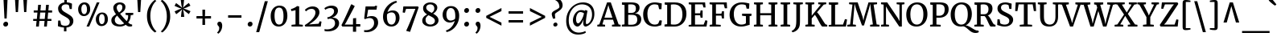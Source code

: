 SplineFontDB: 3.0
FontName: Merriweather-Regular
FullName: Merriweather
FamilyName: Merriweather
Weight: Book
Copyright: Copyright (c) 2010-2016, Sorkin Type Co (www.sorkintype.com) with Reserved Font Name 'Merriweather'
Version: 1.584; ttfautohint (v1.5) -l 6 -r 36 -G 0 -x 10 -H 350 -D latn -f cyrl -w "" -X ""
ItalicAngle: 0
UnderlinePosition: -170
UnderlineWidth: 96
Ascent: 1638
Descent: 410
InvalidEm: 0
sfntRevision: 0x00019581
LayerCount: 2
Layer: 0 1 "Back" 1
Layer: 1 1 "Fore" 0
XUID: [1021 158 -1673460227 11180331]
StyleMap: 0x0040
FSType: 0
OS2Version: 3
OS2_WeightWidthSlopeOnly: 0
OS2_UseTypoMetrics: 0
CreationTime: 1453433500
ModificationTime: 1483436482
PfmFamily: 81
TTFWeight: 400
TTFWidth: 5
LineGap: 0
VLineGap: 0
Panose: 0 0 5 0 0 0 0 0 0 0
OS2TypoAscent: 2014
OS2TypoAOffset: 0
OS2TypoDescent: -560
OS2TypoDOffset: 0
OS2TypoLinegap: 0
OS2WinAscent: 2014
OS2WinAOffset: 0
OS2WinDescent: 560
OS2WinDOffset: 0
HheadAscent: 2014
HheadAOffset: 0
HheadDescent: -560
HheadDOffset: 0
OS2SubXSize: 1331
OS2SubYSize: 1228
OS2SubXOff: 0
OS2SubYOff: 153
OS2SupXSize: 1331
OS2SupYSize: 1228
OS2SupXOff: 0
OS2SupYOff: 716
OS2StrikeYSize: 96
OS2StrikeYPos: 682
OS2CapHeight: 1522
OS2XHeight: 1137
OS2Vendor: 'STC '
OS2CodePages: 20000197.00000000
OS2UnicodeRanges: 00000207.00000000.00000000.00000000
Lookup: 1 0 0 "'aalt' Access All Alternates in Latin lookup 0" { "'aalt' Access All Alternates in Latin lookup 0 subtable"  } ['aalt' ('DFLT' <'dflt' > 'latn' <'AZE ' 'CAT ' 'MOL ' 'NLD ' 'ROM ' 'TRK ' 'dflt' > ) ]
Lookup: 3 0 0 "'aalt' Access All Alternates in Latin lookup 1" { "'aalt' Access All Alternates in Latin lookup 1 subtable"  } ['aalt' ('DFLT' <'dflt' > 'latn' <'AZE ' 'CAT ' 'MOL ' 'NLD ' 'ROM ' 'TRK ' 'dflt' > ) ]
Lookup: 1 0 0 "'locl' Localized Forms in Latin lookup 2" { "'locl' Localized Forms in Latin lookup 2 subtable"  } ['locl' ('latn' <'AZE ' > ) ]
Lookup: 6 0 0 "'locl' Localized Forms in Latin lookup 3" { "'locl' Localized Forms in Latin lookup 3 contextual 0"  "'locl' Localized Forms in Latin lookup 3 contextual 1"  } ['locl' ('latn' <'CAT ' > ) ]
Lookup: 4 0 0 "'locl' Localized Forms in Latin lookup 4" { "'locl' Localized Forms in Latin lookup 4 subtable"  } ['locl' ('latn' <'NLD ' > ) ]
Lookup: 1 0 0 "'locl' Localized Forms in Latin lookup 5" { "'locl' Localized Forms in Latin lookup 5 subtable"  } ['locl' ('latn' <'TRK ' > ) ]
Lookup: 1 0 0 "'locl' Localized Forms in Latin lookup 6" { "'locl' Localized Forms in Latin lookup 6 subtable"  } ['locl' ('latn' <'MOL ' 'ROM ' > ) ]
Lookup: 6 0 0 "'ordn' Ordinals in Latin lookup 7" { "'ordn' Ordinals in Latin lookup 7 contextual 0"  "'ordn' Ordinals in Latin lookup 7 contextual 1"  } ['ordn' ('latn' <'AZE ' 'MOL ' 'ROM ' 'TRK ' 'dflt' > ) ]
Lookup: 4 0 0 "'frac' Diagonal Fractions in Latin lookup 8" { "'frac' Diagonal Fractions in Latin lookup 8 subtable"  } ['frac' ('latn' <'AZE ' 'MOL ' 'ROM ' 'TRK ' 'dflt' > ) ]
Lookup: 1 0 0 "'sups' Superscript in Latin lookup 9" { "'sups' Superscript in Latin lookup 9 subtable" ("superior") } ['sups' ('latn' <'AZE ' 'MOL ' 'ROM ' 'TRK ' 'dflt' > ) ]
Lookup: 4 0 1 "'liga' Standard Ligatures in Latin lookup 10" { "'liga' Standard Ligatures in Latin lookup 10 subtable"  } ['liga' ('latn' <'dflt' > ) ]
Lookup: 1 0 0 "Single Substitution lookup 11" { "Single Substitution lookup 11 subtable"  } []
Lookup: 1 0 0 "Single Substitution lookup 12" { "Single Substitution lookup 12 subtable"  } []
Lookup: 260 0 0 "'mark' Mark Positioning in Latin lookup 0" { "'mark' Mark Positioning in Latin lookup 0 subtable"  } ['mark' ('DFLT' <'dflt' > 'latn' <'AZE ' 'CAT ' 'MOL ' 'NLD ' 'ROM ' 'TRK ' 'dflt' > ) ]
Lookup: 260 0 0 "'mark' Mark Positioning in Latin lookup 1" { "'mark' Mark Positioning in Latin lookup 1 subtable"  } ['mark' ('DFLT' <'dflt' > 'latn' <'AZE ' 'CAT ' 'MOL ' 'NLD ' 'ROM ' 'TRK ' 'dflt' > ) ]
DEI: 91125
ChainSub2: coverage "'ordn' Ordinals in Latin lookup 7 contextual 1" 0 0 0 1
 1 1 0
  Coverage: 1 o
  BCoverage: 49 zero one two three four five six seven eight nine
 1
  SeqLookup: 0 "Single Substitution lookup 12"
EndFPST
ChainSub2: coverage "'ordn' Ordinals in Latin lookup 7 contextual 0" 0 0 0 1
 1 1 0
  Coverage: 1 a
  BCoverage: 49 zero one two three four five six seven eight nine
 1
  SeqLookup: 0 "Single Substitution lookup 12"
EndFPST
ChainSub2: coverage "'locl' Localized Forms in Latin lookup 3 contextual 1" 0 0 0 1
 1 1 1
  Coverage: 14 periodcentered
  BCoverage: 1 L
  FCoverage: 1 L
 1
  SeqLookup: 0 "Single Substitution lookup 12"
EndFPST
ChainSub2: coverage "'locl' Localized Forms in Latin lookup 3 contextual 0" 0 0 0 1
 1 1 1
  Coverage: 14 periodcentered
  BCoverage: 1 l
  FCoverage: 1 l
 1
  SeqLookup: 0 "Single Substitution lookup 11"
EndFPST
TtTable: prep
PUSHB_1
 1
PUSHW_2
 2048
 2048
MUL
WCVTF
PUSHB_2
 0
 7
WS
PUSHB_4
 46
 26
 2
 0
LOOPCALL
PUSHB_2
 0
 7
WS
PUSHB_6
 33
 8
 15
 7
 2
 8
LOOPCALL
PUSHB_2
 0
 7
WS
PUSHB_6
 43
 6
 24
 5
 2
 8
LOOPCALL
PUSHB_2
 0
 9
WS
PUSHW_4
 2176
 1024
 2
 9
LOOPCALL
PUSHB_2
 0
 11
WS
PUSHW_4
 64
 64
 2
 9
LOOPCALL
PUSHB_2
 3
 0
WCVTP
PUSHB_2
 36
 1
GETINFO
LTEQ
IF
PUSHB_1
 64
GETINFO
IF
PUSHB_2
 3
 0
WCVTP
PUSHB_2
 38
 1
GETINFO
LTEQ
IF
PUSHW_3
 2176
 1
 1088
GETINFO
MUL
EQ
IF
PUSHB_2
 3
 0
WCVTP
EIF
EIF
EIF
EIF
PUSHB_6
 35
 8
 17
 7
 2
 12
LOOPCALL
PUSHW_1
 511
SCANCTRL
PUSHB_1
 4
SCANTYPE
PUSHB_2
 2
 0
WCVTP
PUSHB_4
 5
 100
 6
 0
WCVTP
WCVTP
EndTTInstrs
TtTable: fpgm
PUSHB_1
 0
FDEF
DUP
PUSHB_1
 0
NEQ
IF
RCVT
EIF
DUP
DUP
MPPEM
PUSHW_1
 10
LTEQ
MPPEM
PUSHB_1
 6
GTEQ
AND
IF
PUSHB_1
 52
ELSE
PUSHB_1
 40
EIF
ADD
FLOOR
DUP
ROLL
NEQ
IF
PUSHB_1
 2
CINDEX
SUB
PUSHW_2
 2048
 2048
MUL
MUL
SWAP
DIV
ELSE
POP
POP
PUSHB_1
 0
EIF
PUSHB_1
 0
RS
SWAP
WCVTP
PUSHB_3
 0
 1
 0
RS
ADD
WS
ENDF
PUSHB_1
 1
FDEF
PUSHB_1
 32
ADD
FLOOR
ENDF
PUSHB_1
 2
FDEF
DUP
ABS
DUP
PUSHB_1
 192
LT
PUSHB_1
 4
MINDEX
AND
PUSHB_3
 40
 1
 10
RS
RCVT
MUL
RCVT
PUSHB_1
 6
RCVT
IF
POP
PUSHB_1
 3
CINDEX
EIF
GT
OR
IF
POP
SWAP
POP
ELSE
ROLL
IF
DUP
PUSHB_1
 80
LT
IF
POP
PUSHB_1
 64
EIF
ELSE
DUP
PUSHB_1
 56
LT
IF
POP
PUSHB_1
 56
EIF
EIF
DUP
PUSHB_2
 1
 10
RS
RCVT
MUL
RCVT
SUB
ABS
PUSHB_1
 40
LT
IF
POP
PUSHB_2
 1
 10
RS
RCVT
MUL
RCVT
DUP
PUSHB_1
 48
LT
IF
POP
PUSHB_1
 48
EIF
ELSE
DUP
PUSHB_1
 192
LT
IF
DUP
FLOOR
DUP
ROLL
ROLL
SUB
DUP
PUSHB_1
 10
LT
IF
ADD
ELSE
DUP
PUSHB_1
 32
LT
IF
POP
PUSHB_1
 10
ADD
ELSE
DUP
PUSHB_1
 54
LT
IF
POP
PUSHB_1
 54
ADD
ELSE
ADD
EIF
EIF
EIF
ELSE
PUSHB_1
 1
CALL
EIF
EIF
SWAP
PUSHB_1
 0
LT
IF
NEG
EIF
EIF
ENDF
PUSHB_1
 3
FDEF
DUP
RCVT
DUP
PUSHB_1
 4
CINDEX
SUB
ABS
DUP
PUSHB_1
 5
RS
LT
IF
PUSHB_1
 5
SWAP
WS
PUSHB_1
 6
SWAP
WS
ELSE
POP
POP
EIF
PUSHB_1
 1
ADD
ENDF
PUSHB_1
 4
FDEF
SWAP
POP
SWAP
POP
DUP
ABS
PUSHB_2
 5
 98
WS
DUP
PUSHB_1
 6
SWAP
WS
PUSHB_1
 6
RCVT
IF
ELSE
PUSHB_2
 1
 10
RS
RCVT
MUL
PUSHB_2
 1
 10
RS
PUSHB_1
 2
ADD
RCVT
MUL
PUSHB_1
 3
LOOPCALL
POP
DUP
PUSHB_1
 6
RS
DUP
ROLL
DUP
ROLL
PUSHB_1
 1
CALL
PUSHB_2
 48
 5
CINDEX
PUSHB_1
 4
MINDEX
LTEQ
IF
ADD
LT
ELSE
SUB
GT
EIF
IF
SWAP
EIF
POP
EIF
DUP
PUSHB_1
 64
GTEQ
IF
PUSHB_1
 1
CALL
ELSE
POP
PUSHB_1
 64
EIF
SWAP
PUSHB_1
 0
LT
IF
NEG
EIF
ENDF
PUSHB_1
 5
FDEF
PUSHB_1
 7
RS
CALL
PUSHB_3
 0
 2
 0
RS
ADD
WS
ENDF
PUSHB_1
 6
FDEF
PUSHB_1
 7
SWAP
WS
SWAP
DUP
PUSHB_1
 0
SWAP
WS
SUB
PUSHB_1
 2
DIV
FLOOR
PUSHB_1
 1
MUL
PUSHB_1
 1
ADD
PUSHB_1
 5
LOOPCALL
ENDF
PUSHB_1
 7
FDEF
DUP
DUP
RCVT
DUP
PUSHB_1
 11
RS
MUL
PUSHW_1
 1024
DIV
DUP
PUSHB_1
 0
LT
IF
PUSHB_1
 64
ADD
EIF
FLOOR
PUSHB_1
 1
MUL
ADD
WCVTP
PUSHB_1
 1
ADD
ENDF
PUSHB_1
 8
FDEF
PUSHB_3
 7
 11
 0
RS
RCVT
WS
LOOPCALL
POP
PUSHB_3
 0
 1
 0
RS
ADD
WS
ENDF
PUSHB_1
 9
FDEF
PUSHB_1
 0
RS
SWAP
WCVTP
PUSHB_3
 0
 1
 0
RS
ADD
WS
ENDF
PUSHB_1
 10
FDEF
DUP
DUP
RCVT
DUP
PUSHB_1
 1
CALL
SWAP
PUSHB_1
 0
RS
PUSHB_1
 4
CINDEX
ADD
DUP
RCVT
ROLL
SWAP
SUB
DUP
ABS
DUP
PUSHB_1
 32
LT
IF
POP
PUSHB_1
 0
ELSE
PUSHB_1
 48
LT
IF
PUSHB_1
 32
ELSE
PUSHB_1
 64
EIF
EIF
SWAP
PUSHB_1
 0
LT
IF
NEG
EIF
PUSHB_1
 3
CINDEX
SWAP
SUB
WCVTP
WCVTP
PUSHB_1
 1
ADD
ENDF
PUSHB_1
 11
FDEF
DUP
DUP
RCVT
DUP
PUSHB_1
 1
CALL
SWAP
PUSHB_1
 0
RS
PUSHB_1
 4
CINDEX
ADD
DUP
RCVT
ROLL
SWAP
SUB
DUP
ABS
PUSHB_1
 36
LT
IF
PUSHB_1
 0
ELSE
PUSHB_1
 64
EIF
SWAP
PUSHB_1
 0
LT
IF
NEG
EIF
PUSHB_1
 3
CINDEX
SWAP
SUB
WCVTP
WCVTP
PUSHB_1
 1
ADD
ENDF
PUSHB_1
 12
FDEF
DUP
PUSHB_1
 0
SWAP
WS
PUSHB_3
 11
 10
 3
RCVT
IF
POP
ELSE
SWAP
POP
EIF
LOOPCALL
POP
ENDF
PUSHB_1
 13
FDEF
PUSHB_2
 2
 2
RCVT
PUSHB_1
 100
SUB
WCVTP
ENDF
PUSHB_1
 14
FDEF
PUSHB_1
 1
ADD
DUP
DUP
PUSHB_1
 12
RS
MD[orig]
PUSHB_1
 0
LT
IF
DUP
PUSHB_1
 12
SWAP
WS
EIF
PUSHB_1
 13
RS
MD[orig]
PUSHB_1
 0
GT
IF
DUP
PUSHB_1
 13
SWAP
WS
EIF
ENDF
PUSHB_1
 15
FDEF
DUP
PUSHB_1
 16
DIV
FLOOR
PUSHB_1
 1
MUL
DUP
PUSHW_1
 1024
MUL
ROLL
SWAP
SUB
PUSHB_1
 14
RS
ADD
DUP
ROLL
ADD
DUP
PUSHB_1
 14
SWAP
WS
SWAP
ENDF
PUSHB_1
 16
FDEF
MPPEM
EQ
IF
PUSHB_2
 4
 100
WCVTP
EIF
DEPTH
PUSHB_1
 13
NEG
SWAP
JROT
ENDF
PUSHB_1
 17
FDEF
MPPEM
LTEQ
IF
MPPEM
GTEQ
IF
PUSHB_2
 4
 100
WCVTP
EIF
ELSE
POP
EIF
DEPTH
PUSHB_1
 19
NEG
SWAP
JROT
ENDF
PUSHB_1
 18
FDEF
PUSHB_2
 0
 15
RS
NEQ
IF
PUSHB_2
 15
 15
RS
PUSHB_1
 1
SUB
WS
PUSHB_1
 15
CALL
EIF
PUSHB_1
 0
RS
PUSHB_1
 2
CINDEX
WS
PUSHB_2
 12
 2
CINDEX
WS
PUSHB_2
 13
 2
CINDEX
WS
PUSHB_1
 1
SZPS
SWAP
DUP
PUSHB_1
 3
CINDEX
LT
IF
PUSHB_2
 1
 0
RS
ADD
PUSHB_1
 4
CINDEX
WS
ROLL
ROLL
DUP
ROLL
SWAP
SUB
PUSHB_1
 14
LOOPCALL
POP
SWAP
PUSHB_1
 1
SUB
DUP
ROLL
SWAP
SUB
PUSHB_1
 14
LOOPCALL
POP
ELSE
PUSHB_2
 1
 0
RS
ADD
PUSHB_1
 2
CINDEX
WS
PUSHB_1
 2
CINDEX
SUB
PUSHB_1
 14
LOOPCALL
POP
EIF
PUSHB_1
 12
RS
GC[orig]
PUSHB_1
 13
RS
GC[orig]
ADD
PUSHB_1
 2
DIV
DUP
PUSHB_1
 0
LT
IF
PUSHB_1
 64
ADD
EIF
FLOOR
PUSHB_1
 1
MUL
DUP
PUSHB_1
 11
RS
MUL
PUSHW_1
 1024
DIV
DUP
PUSHB_1
 0
LT
IF
PUSHB_1
 64
ADD
EIF
FLOOR
PUSHB_1
 1
MUL
ADD
PUSHB_2
 0
 0
SZP0
SWAP
WCVTP
PUSHB_1
 1
RS
PUSHB_1
 0
MIAP[no-rnd]
PUSHB_3
 1
 1
 1
RS
ADD
WS
ENDF
PUSHB_1
 19
FDEF
SVTCA[y-axis]
PUSHB_2
 0
 2
RCVT
EQ
IF
PUSHB_1
 15
SWAP
WS
DUP
RCVT
PUSHB_1
 11
SWAP
WS
PUSHB_1
 10
SWAP
PUSHB_1
 2
ADD
WS
DUP
ADD
PUSHB_1
 1
SUB
PUSHB_6
 17
 17
 1
 0
 14
 0
WS
WS
ROLL
ADD
PUSHB_2
 18
 6
CALL
PUSHB_1
 137
CALL
ELSE
CLEAR
EIF
ENDF
PUSHB_1
 20
FDEF
PUSHB_2
 0
 19
CALL
ENDF
PUSHB_1
 21
FDEF
PUSHB_2
 1
 19
CALL
ENDF
PUSHB_1
 22
FDEF
PUSHB_2
 2
 19
CALL
ENDF
PUSHB_1
 23
FDEF
PUSHB_2
 3
 19
CALL
ENDF
PUSHB_1
 24
FDEF
PUSHB_2
 4
 19
CALL
ENDF
PUSHB_1
 25
FDEF
PUSHB_2
 5
 19
CALL
ENDF
PUSHB_1
 26
FDEF
PUSHB_2
 6
 19
CALL
ENDF
PUSHB_1
 27
FDEF
PUSHB_2
 7
 19
CALL
ENDF
PUSHB_1
 28
FDEF
PUSHB_2
 8
 19
CALL
ENDF
PUSHB_1
 29
FDEF
PUSHB_2
 9
 19
CALL
ENDF
PUSHB_1
 41
FDEF
SWAP
DUP
PUSHB_1
 16
DIV
FLOOR
PUSHB_1
 1
MUL
PUSHB_1
 6
ADD
MPPEM
EQ
IF
SWAP
DUP
MDAP[no-rnd]
PUSHB_1
 1
DELTAP1
ELSE
POP
POP
EIF
ENDF
PUSHB_1
 42
FDEF
SWAP
DUP
PUSHB_1
 16
DIV
FLOOR
PUSHB_1
 1
MUL
PUSHB_1
 22
ADD
MPPEM
EQ
IF
SWAP
DUP
MDAP[no-rnd]
PUSHB_1
 1
DELTAP2
ELSE
POP
POP
EIF
ENDF
PUSHB_1
 43
FDEF
SWAP
DUP
PUSHB_1
 16
DIV
FLOOR
PUSHB_1
 1
MUL
PUSHB_1
 38
ADD
MPPEM
EQ
IF
SWAP
DUP
MDAP[no-rnd]
PUSHB_1
 1
DELTAP3
ELSE
POP
POP
EIF
ENDF
PUSHB_1
 30
FDEF
SVTCA[y-axis]
PUSHB_1
 13
CALL
PUSHB_2
 0
 2
RCVT
EQ
IF
PUSHB_1
 15
SWAP
WS
DUP
RCVT
PUSHB_1
 11
SWAP
WS
PUSHB_1
 10
SWAP
PUSHB_1
 2
ADD
WS
DUP
ADD
PUSHB_1
 1
SUB
PUSHB_6
 17
 17
 1
 0
 14
 0
WS
WS
ROLL
ADD
PUSHB_2
 18
 6
CALL
PUSHB_1
 137
CALL
ELSE
CLEAR
EIF
ENDF
PUSHB_1
 31
FDEF
PUSHB_2
 0
 30
CALL
ENDF
PUSHB_1
 32
FDEF
PUSHB_2
 1
 30
CALL
ENDF
PUSHB_1
 33
FDEF
PUSHB_2
 2
 30
CALL
ENDF
PUSHB_1
 34
FDEF
PUSHB_2
 3
 30
CALL
ENDF
PUSHB_1
 35
FDEF
PUSHB_2
 4
 30
CALL
ENDF
PUSHB_1
 36
FDEF
PUSHB_2
 5
 30
CALL
ENDF
PUSHB_1
 37
FDEF
PUSHB_2
 6
 30
CALL
ENDF
PUSHB_1
 38
FDEF
PUSHB_2
 7
 30
CALL
ENDF
PUSHB_1
 39
FDEF
PUSHB_2
 8
 30
CALL
ENDF
PUSHB_1
 40
FDEF
PUSHB_2
 9
 30
CALL
ENDF
PUSHB_1
 44
FDEF
DUP
ALIGNRP
PUSHB_1
 1
ADD
ENDF
PUSHB_1
 45
FDEF
DUP
ADD
PUSHB_1
 17
ADD
DUP
RS
SWAP
PUSHB_1
 1
ADD
RS
PUSHB_1
 2
CINDEX
SUB
PUSHB_1
 1
ADD
PUSHB_1
 44
LOOPCALL
POP
ENDF
PUSHB_1
 46
FDEF
PUSHB_1
 45
CALL
PUSHB_1
 45
LOOPCALL
ENDF
PUSHB_1
 47
FDEF
DUP
DUP
GC[orig]
DUP
DUP
PUSHB_1
 11
RS
MUL
PUSHW_1
 1024
DIV
DUP
PUSHB_1
 0
LT
IF
PUSHB_1
 64
ADD
EIF
FLOOR
PUSHB_1
 1
MUL
ADD
SWAP
SUB
SHPIX
SWAP
DUP
ROLL
NEQ
IF
DUP
GC[orig]
DUP
DUP
PUSHB_1
 11
RS
MUL
PUSHW_1
 1024
DIV
DUP
PUSHB_1
 0
LT
IF
PUSHB_1
 64
ADD
EIF
FLOOR
PUSHB_1
 1
MUL
ADD
SWAP
SUB
SHPIX
ELSE
POP
EIF
ENDF
PUSHB_1
 48
FDEF
SVTCA[y-axis]
PUSHB_2
 0
 2
RCVT
EQ
IF
PUSHB_1
 1
SZPS
PUSHB_1
 47
LOOPCALL
PUSHB_2
 5
 1
SZP2
RCVT
IF
IUP[y]
EIF
ELSE
CLEAR
EIF
ENDF
PUSHB_1
 49
FDEF
SVTCA[y-axis]
PUSHB_1
 13
CALL
PUSHB_2
 0
 2
RCVT
EQ
IF
PUSHB_1
 1
SZPS
PUSHB_1
 47
LOOPCALL
PUSHB_2
 5
 1
SZP2
RCVT
IF
IUP[y]
EIF
ELSE
CLEAR
EIF
ENDF
PUSHB_1
 50
FDEF
DUP
SHC[rp1]
PUSHB_1
 1
ADD
ENDF
PUSHB_1
 51
FDEF
SVTCA[y-axis]
PUSHB_1
 1
RCVT
MUL
PUSHW_1
 1024
DIV
DUP
PUSHB_1
 0
LT
IF
PUSHB_1
 64
ADD
EIF
FLOOR
PUSHB_1
 1
MUL
PUSHB_1
 1
CALL
PUSHB_1
 11
RS
MUL
PUSHW_1
 1024
DIV
DUP
PUSHB_1
 0
LT
IF
PUSHB_1
 64
ADD
EIF
FLOOR
PUSHB_1
 1
MUL
PUSHB_1
 1
CALL
PUSHB_1
 0
SZPS
PUSHB_5
 0
 0
 0
 0
 0
WCVTP
MIAP[no-rnd]
SWAP
SHPIX
PUSHB_2
 50
 1
SZP2
LOOPCALL
POP
ENDF
PUSHB_1
 52
FDEF
DUP
ALIGNRP
DUP
GC[orig]
DUP
PUSHB_1
 11
RS
MUL
PUSHW_1
 1024
DIV
DUP
PUSHB_1
 0
LT
IF
PUSHB_1
 64
ADD
EIF
FLOOR
PUSHB_1
 1
MUL
ADD
PUSHB_1
 0
RS
SUB
SHPIX
ENDF
PUSHB_1
 53
FDEF
MDAP[no-rnd]
SLOOP
ALIGNRP
ENDF
PUSHB_1
 54
FDEF
DUP
ALIGNRP
DUP
GC[orig]
DUP
PUSHB_1
 11
RS
MUL
PUSHW_1
 1024
DIV
DUP
PUSHB_1
 0
LT
IF
PUSHB_1
 64
ADD
EIF
FLOOR
PUSHB_1
 1
MUL
ADD
PUSHB_1
 0
RS
SUB
PUSHB_1
 1
RS
MUL
SHPIX
ENDF
PUSHB_1
 55
FDEF
PUSHB_2
 2
 0
SZPS
CINDEX
DUP
MDAP[no-rnd]
DUP
GC[orig]
PUSHB_1
 0
SWAP
WS
PUSHB_1
 2
CINDEX
MD[grid]
ROLL
ROLL
GC[orig]
SWAP
GC[orig]
SWAP
SUB
DUP
IF
DIV
ELSE
POP
EIF
PUSHB_1
 1
SWAP
WS
PUSHB_3
 54
 1
 1
SZP2
SZP1
LOOPCALL
ENDF
PUSHB_1
 56
FDEF
PUSHB_1
 0
SZPS
PUSHB_1
 16
SWAP
WS
PUSHB_1
 4
CINDEX
PUSHB_1
 4
CINDEX
GC[orig]
SWAP
GC[orig]
SWAP
SUB
PUSHB_1
 9
RS
CALL
NEG
ROLL
MDAP[no-rnd]
SWAP
DUP
DUP
ALIGNRP
ROLL
SHPIX
ENDF
PUSHB_1
 57
FDEF
PUSHB_1
 0
SZPS
PUSHB_1
 16
SWAP
WS
PUSHB_1
 4
CINDEX
PUSHB_1
 4
CINDEX
DUP
MDAP[no-rnd]
GC[orig]
SWAP
GC[orig]
SWAP
SUB
DUP
PUSHB_1
 4
SWAP
WS
PUSHB_1
 9
RS
CALL
DUP
PUSHB_1
 96
LT
IF
DUP
PUSHB_1
 64
LTEQ
IF
PUSHB_4
 2
 32
 3
 32
ELSE
PUSHB_4
 2
 38
 3
 26
EIF
WS
WS
SWAP
DUP
PUSHB_1
 8
RS
DUP
ROLL
SWAP
GC[orig]
SWAP
GC[orig]
SWAP
SUB
SWAP
GC[cur]
ADD
PUSHB_1
 4
RS
PUSHB_1
 2
DIV
DUP
PUSHB_1
 0
LT
IF
PUSHB_1
 64
ADD
EIF
FLOOR
PUSHB_1
 1
MUL
ADD
DUP
PUSHB_1
 1
CALL
DUP
ROLL
ROLL
SUB
DUP
PUSHB_1
 2
RS
ADD
ABS
SWAP
PUSHB_1
 3
RS
SUB
ABS
LT
IF
PUSHB_1
 2
RS
SUB
ELSE
PUSHB_1
 3
RS
ADD
EIF
PUSHB_1
 3
CINDEX
PUSHB_1
 2
DIV
DUP
PUSHB_1
 0
LT
IF
PUSHB_1
 64
ADD
EIF
FLOOR
PUSHB_1
 1
MUL
SUB
SWAP
DUP
DUP
PUSHB_1
 4
MINDEX
SWAP
GC[cur]
SUB
SHPIX
ELSE
SWAP
PUSHB_1
 8
RS
GC[cur]
PUSHB_1
 2
CINDEX
PUSHB_1
 8
RS
GC[orig]
SWAP
GC[orig]
SWAP
SUB
ADD
DUP
PUSHB_1
 4
RS
PUSHB_1
 2
DIV
DUP
PUSHB_1
 0
LT
IF
PUSHB_1
 64
ADD
EIF
FLOOR
PUSHB_1
 1
MUL
ADD
SWAP
DUP
PUSHB_1
 1
CALL
SWAP
PUSHB_1
 4
RS
ADD
PUSHB_1
 1
CALL
PUSHB_1
 5
CINDEX
SUB
PUSHB_1
 5
CINDEX
PUSHB_1
 2
DIV
DUP
PUSHB_1
 0
LT
IF
PUSHB_1
 64
ADD
EIF
FLOOR
PUSHB_1
 1
MUL
PUSHB_1
 4
MINDEX
SUB
DUP
PUSHB_1
 4
CINDEX
ADD
ABS
SWAP
PUSHB_1
 3
CINDEX
ADD
ABS
LT
IF
POP
ELSE
SWAP
POP
EIF
SWAP
DUP
DUP
PUSHB_1
 4
MINDEX
SWAP
GC[cur]
SUB
SHPIX
EIF
ENDF
PUSHB_1
 58
FDEF
PUSHB_1
 0
SZPS
PUSHB_1
 16
SWAP
WS
DUP
DUP
DUP
PUSHB_1
 5
MINDEX
DUP
MDAP[no-rnd]
GC[orig]
SWAP
GC[orig]
SWAP
SUB
SWAP
ALIGNRP
SHPIX
ENDF
PUSHB_1
 59
FDEF
PUSHB_1
 0
SZPS
PUSHB_1
 16
SWAP
WS
DUP
PUSHB_1
 8
SWAP
WS
DUP
DUP
DUP
GC[cur]
SWAP
GC[orig]
PUSHB_1
 1
CALL
SWAP
SUB
SHPIX
ENDF
PUSHB_1
 60
FDEF
PUSHB_1
 0
SZPS
PUSHB_1
 16
SWAP
WS
PUSHB_1
 3
CINDEX
PUSHB_1
 2
CINDEX
GC[orig]
SWAP
GC[orig]
SWAP
SUB
PUSHB_1
 0
EQ
IF
MDAP[no-rnd]
DUP
ALIGNRP
SWAP
POP
ELSE
PUSHB_1
 2
CINDEX
PUSHB_1
 2
CINDEX
GC[orig]
SWAP
GC[orig]
SWAP
SUB
DUP
PUSHB_1
 5
CINDEX
PUSHB_1
 4
CINDEX
GC[orig]
SWAP
GC[orig]
SWAP
SUB
PUSHB_1
 6
CINDEX
PUSHB_1
 5
CINDEX
MD[grid]
PUSHB_1
 2
CINDEX
SUB
PUSHW_2
 2048
 2048
MUL
MUL
SWAP
DUP
IF
DIV
ELSE
POP
EIF
MUL
PUSHW_1
 1024
DIV
DUP
PUSHB_1
 0
LT
IF
PUSHB_1
 64
ADD
EIF
FLOOR
PUSHB_1
 1
MUL
ADD
SWAP
MDAP[no-rnd]
SWAP
DUP
DUP
ALIGNRP
ROLL
SHPIX
SWAP
POP
EIF
ENDF
PUSHB_1
 61
FDEF
PUSHB_1
 0
SZPS
PUSHB_1
 16
SWAP
WS
DUP
PUSHB_1
 8
RS
DUP
MDAP[no-rnd]
GC[orig]
SWAP
GC[orig]
SWAP
SUB
DUP
ADD
PUSHB_1
 32
ADD
FLOOR
PUSHB_1
 2
DIV
DUP
PUSHB_1
 0
LT
IF
PUSHB_1
 64
ADD
EIF
FLOOR
PUSHB_1
 1
MUL
SWAP
DUP
DUP
ALIGNRP
ROLL
SHPIX
ENDF
PUSHB_1
 62
FDEF
SWAP
DUP
MDAP[no-rnd]
GC[cur]
PUSHB_1
 2
CINDEX
GC[cur]
PUSHB_1
 16
RS
IF
LT
ELSE
GT
EIF
IF
DUP
ALIGNRP
EIF
MDAP[no-rnd]
PUSHB_2
 46
 1
SZP1
CALL
ENDF
PUSHB_1
 63
FDEF
SWAP
DUP
MDAP[no-rnd]
GC[cur]
PUSHB_1
 2
CINDEX
GC[cur]
PUSHB_1
 16
RS
IF
GT
ELSE
LT
EIF
IF
DUP
ALIGNRP
EIF
MDAP[no-rnd]
PUSHB_2
 46
 1
SZP1
CALL
ENDF
PUSHB_1
 64
FDEF
SWAP
DUP
MDAP[no-rnd]
GC[cur]
PUSHB_1
 2
CINDEX
GC[cur]
PUSHB_1
 16
RS
IF
LT
ELSE
GT
EIF
IF
DUP
ALIGNRP
EIF
SWAP
DUP
MDAP[no-rnd]
GC[cur]
PUSHB_1
 2
CINDEX
GC[cur]
PUSHB_1
 16
RS
IF
GT
ELSE
LT
EIF
IF
DUP
ALIGNRP
EIF
MDAP[no-rnd]
PUSHB_2
 46
 1
SZP1
CALL
ENDF
PUSHB_1
 65
FDEF
PUSHB_1
 56
CALL
SWAP
DUP
MDAP[no-rnd]
GC[cur]
PUSHB_1
 2
CINDEX
GC[cur]
PUSHB_1
 16
RS
IF
LT
ELSE
GT
EIF
IF
DUP
ALIGNRP
EIF
MDAP[no-rnd]
PUSHB_2
 46
 1
SZP1
CALL
ENDF
PUSHB_1
 66
FDEF
PUSHB_1
 57
CALL
ROLL
DUP
DUP
ALIGNRP
PUSHB_1
 4
SWAP
WS
ROLL
SHPIX
SWAP
DUP
MDAP[no-rnd]
GC[cur]
PUSHB_1
 2
CINDEX
GC[cur]
PUSHB_1
 16
RS
IF
LT
ELSE
GT
EIF
IF
DUP
ALIGNRP
EIF
MDAP[no-rnd]
PUSHB_2
 46
 1
SZP1
CALL
PUSHB_1
 4
RS
MDAP[no-rnd]
PUSHB_1
 46
CALL
ENDF
PUSHB_1
 67
FDEF
PUSHB_1
 0
SZPS
PUSHB_1
 4
CINDEX
PUSHB_1
 4
MINDEX
DUP
MDAP[no-rnd]
GC[orig]
SWAP
GC[orig]
SWAP
SUB
PUSHB_1
 9
RS
CALL
SWAP
DUP
ALIGNRP
DUP
MDAP[no-rnd]
SWAP
SHPIX
PUSHB_2
 46
 1
SZP1
CALL
ENDF
PUSHB_1
 68
FDEF
PUSHB_2
 8
 4
CINDEX
WS
PUSHB_1
 0
SZPS
PUSHB_1
 4
CINDEX
PUSHB_1
 4
CINDEX
DUP
MDAP[no-rnd]
GC[orig]
SWAP
GC[orig]
SWAP
SUB
DUP
PUSHB_1
 4
SWAP
WS
PUSHB_1
 9
RS
CALL
DUP
PUSHB_1
 96
LT
IF
DUP
PUSHB_1
 64
LTEQ
IF
PUSHB_4
 2
 32
 3
 32
ELSE
PUSHB_4
 2
 38
 3
 26
EIF
WS
WS
SWAP
DUP
GC[orig]
PUSHB_1
 4
RS
PUSHB_1
 2
DIV
DUP
PUSHB_1
 0
LT
IF
PUSHB_1
 64
ADD
EIF
FLOOR
PUSHB_1
 1
MUL
ADD
DUP
PUSHB_1
 1
CALL
DUP
ROLL
ROLL
SUB
DUP
PUSHB_1
 2
RS
ADD
ABS
SWAP
PUSHB_1
 3
RS
SUB
ABS
LT
IF
PUSHB_1
 2
RS
SUB
ELSE
PUSHB_1
 3
RS
ADD
EIF
PUSHB_1
 3
CINDEX
PUSHB_1
 2
DIV
DUP
PUSHB_1
 0
LT
IF
PUSHB_1
 64
ADD
EIF
FLOOR
PUSHB_1
 1
MUL
SUB
PUSHB_1
 2
CINDEX
GC[cur]
SUB
SHPIX
SWAP
DUP
ALIGNRP
SWAP
SHPIX
ELSE
POP
DUP
DUP
GC[cur]
SWAP
GC[orig]
PUSHB_1
 1
CALL
SWAP
SUB
SHPIX
POP
EIF
PUSHB_2
 46
 1
SZP1
CALL
ENDF
PUSHB_1
 69
FDEF
PUSHB_2
 0
 56
CALL
MDAP[no-rnd]
PUSHB_2
 46
 1
SZP1
CALL
ENDF
PUSHB_1
 70
FDEF
PUSHB_2
 0
 57
CALL
POP
SWAP
DUP
DUP
ALIGNRP
PUSHB_1
 4
SWAP
WS
SWAP
SHPIX
PUSHB_2
 46
 1
SZP1
CALL
PUSHB_1
 4
RS
MDAP[no-rnd]
PUSHB_1
 46
CALL
ENDF
PUSHB_1
 71
FDEF
PUSHB_1
 0
SZP2
DUP
GC[orig]
PUSHB_1
 0
SWAP
WS
PUSHB_3
 0
 1
 1
SZP2
SZP1
SZP0
MDAP[no-rnd]
PUSHB_1
 52
LOOPCALL
ENDF
PUSHB_1
 72
FDEF
PUSHB_1
 0
SZP2
DUP
GC[orig]
PUSHB_1
 0
SWAP
WS
PUSHB_3
 0
 1
 1
SZP2
SZP1
SZP0
MDAP[no-rnd]
PUSHB_1
 52
LOOPCALL
ENDF
PUSHB_1
 73
FDEF
PUSHB_2
 0
 1
SZP1
SZP0
PUSHB_1
 53
LOOPCALL
ENDF
PUSHB_1
 74
FDEF
PUSHB_1
 55
LOOPCALL
ENDF
PUSHB_1
 75
FDEF
PUSHB_1
 0
SZPS
RCVT
SWAP
DUP
MDAP[no-rnd]
DUP
GC[cur]
ROLL
SWAP
SUB
SHPIX
PUSHB_2
 46
 1
SZP1
CALL
ENDF
PUSHB_1
 76
FDEF
PUSHB_1
 8
SWAP
WS
PUSHB_1
 75
CALL
ENDF
PUSHB_1
 77
FDEF
PUSHB_3
 0
 0
 68
CALL
ENDF
PUSHB_1
 78
FDEF
PUSHB_3
 0
 1
 68
CALL
ENDF
PUSHB_1
 79
FDEF
PUSHB_3
 1
 0
 68
CALL
ENDF
PUSHB_1
 80
FDEF
PUSHB_3
 1
 1
 68
CALL
ENDF
PUSHB_1
 81
FDEF
PUSHB_3
 0
 0
 69
CALL
ENDF
PUSHB_1
 82
FDEF
PUSHB_3
 0
 1
 69
CALL
ENDF
PUSHB_1
 83
FDEF
PUSHB_3
 1
 0
 69
CALL
ENDF
PUSHB_1
 84
FDEF
PUSHB_3
 1
 1
 69
CALL
ENDF
PUSHB_1
 85
FDEF
PUSHB_4
 0
 0
 0
 65
CALL
ENDF
PUSHB_1
 86
FDEF
PUSHB_4
 0
 1
 0
 65
CALL
ENDF
PUSHB_1
 87
FDEF
PUSHB_4
 1
 0
 0
 65
CALL
ENDF
PUSHB_1
 88
FDEF
PUSHB_4
 1
 1
 0
 65
CALL
ENDF
PUSHB_1
 89
FDEF
PUSHB_4
 0
 0
 1
 65
CALL
ENDF
PUSHB_1
 90
FDEF
PUSHB_4
 0
 1
 1
 65
CALL
ENDF
PUSHB_1
 91
FDEF
PUSHB_4
 1
 0
 1
 65
CALL
ENDF
PUSHB_1
 92
FDEF
PUSHB_4
 1
 1
 1
 65
CALL
ENDF
PUSHB_1
 93
FDEF
PUSHB_3
 0
 0
 67
CALL
ENDF
PUSHB_1
 94
FDEF
PUSHB_3
 0
 1
 67
CALL
ENDF
PUSHB_1
 95
FDEF
PUSHB_3
 1
 0
 67
CALL
ENDF
PUSHB_1
 96
FDEF
PUSHB_3
 1
 1
 67
CALL
ENDF
PUSHB_1
 97
FDEF
PUSHB_3
 0
 0
 70
CALL
ENDF
PUSHB_1
 98
FDEF
PUSHB_3
 0
 1
 70
CALL
ENDF
PUSHB_1
 99
FDEF
PUSHB_3
 1
 0
 70
CALL
ENDF
PUSHB_1
 100
FDEF
PUSHB_3
 1
 1
 70
CALL
ENDF
PUSHB_1
 101
FDEF
PUSHB_4
 0
 0
 0
 66
CALL
ENDF
PUSHB_1
 102
FDEF
PUSHB_4
 0
 1
 0
 66
CALL
ENDF
PUSHB_1
 103
FDEF
PUSHB_4
 1
 0
 0
 66
CALL
ENDF
PUSHB_1
 104
FDEF
PUSHB_4
 1
 1
 0
 66
CALL
ENDF
PUSHB_1
 105
FDEF
PUSHB_4
 0
 0
 1
 66
CALL
ENDF
PUSHB_1
 106
FDEF
PUSHB_4
 0
 1
 1
 66
CALL
ENDF
PUSHB_1
 107
FDEF
PUSHB_4
 1
 0
 1
 66
CALL
ENDF
PUSHB_1
 108
FDEF
PUSHB_4
 1
 1
 1
 66
CALL
ENDF
PUSHB_1
 109
FDEF
PUSHB_2
 0
 58
CALL
MDAP[no-rnd]
PUSHB_2
 46
 1
SZP1
CALL
ENDF
PUSHB_1
 110
FDEF
PUSHB_2
 0
 58
CALL
PUSHB_1
 62
CALL
ENDF
PUSHB_1
 111
FDEF
PUSHB_2
 0
 58
CALL
PUSHB_1
 63
CALL
ENDF
PUSHB_1
 112
FDEF
PUSHB_1
 0
SZPS
PUSHB_2
 0
 58
CALL
PUSHB_1
 64
CALL
ENDF
PUSHB_1
 113
FDEF
PUSHB_2
 1
 58
CALL
PUSHB_1
 62
CALL
ENDF
PUSHB_1
 114
FDEF
PUSHB_2
 1
 58
CALL
PUSHB_1
 63
CALL
ENDF
PUSHB_1
 115
FDEF
PUSHB_1
 0
SZPS
PUSHB_2
 1
 58
CALL
PUSHB_1
 64
CALL
ENDF
PUSHB_1
 116
FDEF
PUSHB_2
 0
 59
CALL
MDAP[no-rnd]
PUSHB_2
 46
 1
SZP1
CALL
ENDF
PUSHB_1
 117
FDEF
PUSHB_2
 0
 59
CALL
PUSHB_1
 62
CALL
ENDF
PUSHB_1
 118
FDEF
PUSHB_2
 0
 59
CALL
PUSHB_1
 63
CALL
ENDF
PUSHB_1
 119
FDEF
PUSHB_2
 0
 59
CALL
PUSHB_1
 64
CALL
ENDF
PUSHB_1
 120
FDEF
PUSHB_2
 1
 59
CALL
PUSHB_1
 62
CALL
ENDF
PUSHB_1
 121
FDEF
PUSHB_2
 1
 59
CALL
PUSHB_1
 63
CALL
ENDF
PUSHB_1
 122
FDEF
PUSHB_2
 1
 59
CALL
PUSHB_1
 64
CALL
ENDF
PUSHB_1
 123
FDEF
PUSHB_2
 0
 60
CALL
MDAP[no-rnd]
PUSHB_2
 46
 1
SZP1
CALL
ENDF
PUSHB_1
 124
FDEF
PUSHB_2
 0
 60
CALL
PUSHB_1
 62
CALL
ENDF
PUSHB_1
 125
FDEF
PUSHB_2
 0
 60
CALL
PUSHB_1
 63
CALL
ENDF
PUSHB_1
 126
FDEF
PUSHB_2
 0
 60
CALL
PUSHB_1
 64
CALL
ENDF
PUSHB_1
 127
FDEF
PUSHB_2
 1
 60
CALL
PUSHB_1
 62
CALL
ENDF
PUSHB_1
 128
FDEF
PUSHB_2
 1
 60
CALL
PUSHB_1
 63
CALL
ENDF
PUSHB_1
 129
FDEF
PUSHB_2
 1
 60
CALL
PUSHB_1
 64
CALL
ENDF
PUSHB_1
 130
FDEF
PUSHB_2
 0
 61
CALL
MDAP[no-rnd]
PUSHB_2
 46
 1
SZP1
CALL
ENDF
PUSHB_1
 131
FDEF
PUSHB_2
 0
 61
CALL
PUSHB_1
 62
CALL
ENDF
PUSHB_1
 132
FDEF
PUSHB_2
 0
 61
CALL
PUSHB_1
 63
CALL
ENDF
PUSHB_1
 133
FDEF
PUSHB_2
 0
 61
CALL
PUSHB_1
 64
CALL
ENDF
PUSHB_1
 134
FDEF
PUSHB_2
 1
 61
CALL
PUSHB_1
 62
CALL
ENDF
PUSHB_1
 135
FDEF
PUSHB_2
 1
 61
CALL
PUSHB_1
 63
CALL
ENDF
PUSHB_1
 136
FDEF
PUSHB_2
 1
 61
CALL
PUSHB_1
 64
CALL
ENDF
PUSHB_1
 137
FDEF
PUSHB_4
 9
 4
 2
 3
RCVT
IF
POP
ELSE
SWAP
POP
EIF
WS
CALL
PUSHB_1
 8
NEG
PUSHB_1
 3
DEPTH
LT
JROT
PUSHB_2
 5
 1
SZP2
RCVT
IF
IUP[y]
EIF
ENDF
EndTTInstrs
ShortTable: cvt  51
  0
  0
  0
  0
  0
  0
  0
  0
  0
  0
  0
  0
  0
  252
  252
  124
  124
  1522
  0
  1137
  0
  -496
  2014
  -560
  1538
  -23
  1168
  -23
  -510
  2014
  -560
  252
  252
  124
  124
  1522
  0
  1665
  1137
  0
  -496
  2014
  -560
  1539
  -23
  1665
  1168
  -23
  -510
  2014
  -560
EndShort
ShortTable: maxp 16
  1
  0
  729
  111
  7
  108
  5
  2
  54
  71
  139
  0
  150
  3350
  4
  1
EndShort
LangName: 1033 "" "" "" "1.584;STC ;Merriweather-Regular" "" "Version 1.584; ttfautohint (v1.5) -l 6 -r 36 -G 0 -x 10 -H 350 -D latn -f cyrl -w +ACIAIgAA -X +ACIAIgAA" "" "Merriweather is a trademark of Sorkin Type Co." "Eben Sorkin" "Eben Sorkin" "Merriweather offers a Renissance warmth while using proportions which are space-saving. It is suitable for editorial design, news and other kinds of space sensitive typography." "sorkintype.com" "sorkintype.com" "This Font Software is licensed under the SIL Open Font License, Version 1.1. This license is available with a FAQ at: http://scripts.sil.org/OFL" "http://scripts.sil.org/OFL"
GaspTable: 1 65535 15 1
Encoding: UnicodeBmp
UnicodeInterp: none
NameList: AGL For New Fonts
DisplaySize: -48
AntiAlias: 1
FitToEm: 0
WinInfo: 0 38 15
AnchorClass2: "Anchor-0" "'mark' Mark Positioning in Latin lookup 0 subtable" "Anchor-1" "'mark' Mark Positioning in Latin lookup 1 subtable"
BeginChars: 65572 102

StartChar: A
Encoding: 65 65 0
Width: 1417
GlyphClass: 2
Flags: W
TtInstrs:
NPUSHB
 49
 18
 1
 4
 0
 15
 12
 11
 8
 7
 4
 6
 1
 2
 2
 74
 5
 1
 4
 0
 2
 1
 4
 2
 102
 0
 0
 0
 35
 75
 3
 1
 1
 1
 36
 1
 76
 16
 16
 16
 20
 16
 20
 19
 19
 19
 17
 6
 8
 24
CALL
EndTTInstrs
AnchorPoint: "Anchor-1" 653 -170 basechar 0
LayerCount: 2
Fore
SplineSet
93 133 m 1,0,-1
 586 1534 l 1,1,-1
 824 1534 l 1,2,-1
 1321 133 l 1,3,-1
 1448 109 l 1,4,-1
 1448 0 l 1,5,-1
 899 0 l 1,6,-1
 899 109 l 1,7,-1
 1062 133 l 1,8,-1
 967 425 l 1,9,-1
 379 425 l 1,10,-1
 288 133 l 1,11,-1
 459 109 l 1,12,-1
 459 0 l 1,13,-1
 -33 0 l 1,14,-1
 -34 109 l 1,15,-1
 93 133 l 1,0,-1
926 552 m 1,16,-1
 712 1209 l 1,17,-1
 668 1377 l 1,18,-1
 624 1207 l 1,19,-1
 419 552 l 1,20,-1
 926 552 l 1,16,-1
EndSplineSet
EndChar

StartChar: B
Encoding: 66 66 1
Width: 1401
GlyphClass: 2
Flags: W
TtInstrs:
NPUSHB
 14
 41
 2
 1
 3
 4
 5
 55
 29
 0
 3
 6
 7
 2
 74
MPPEM
PUSHB_1
 33
LT
IF
NPUSHB
 38
 0
 2
 4
 7
 4
 2
 7
 126
 0
 4
 0
 7
 6
 4
 7
 101
 0
 5
 5
 0
 95
 1
 1
 0
 0
 35
 75
 0
 6
 6
 3
 94
 0
 3
 3
 36
 3
 76
ELSE
NPUSHB
 42
 0
 2
 4
 7
 4
 2
 7
 126
 0
 4
 0
 7
 6
 4
 7
 101
 0
 0
 0
 35
 75
 0
 5
 5
 1
 95
 0
 1
 1
 43
 75
 0
 6
 6
 3
 94
 0
 3
 3
 36
 3
 76
EIF
NPUSHB
 11
 69
 52
 36
 34
 117
 22
 34
 35
 8
 8
 28
CALL
EndTTInstrs
AnchorPoint: "Anchor-1" 742 -170 basechar 0
LayerCount: 2
Fore
SplineSet
264 133 m 1,0,-1
 264 1386 l 1,1,-1
 99 1411 l 1,2,-1
 99 1522 l 1,3,-1
 371 1522 l 2,4,5
 439 1522 439 1522 545 1530 c 0,6,7
 627 1537 627 1537 686 1537 c 0,8,9
 967 1537 967 1537 1093.5 1449.5 c 128,-1,10
 1220 1362 1220 1362 1220 1192 c 0,11,12
 1220 1097 1220 1097 1183.5 1018.5 c 128,-1,13
 1147 940 1147 940 1078 887.5 c 128,-1,14
 1009 835 1009 835 914 816 c 1,15,16
 1039 819 1039 819 1132.5 775 c 128,-1,17
 1226 731 1226 731 1277 648 c 128,-1,18
 1328 565 1328 565 1328 454 c 0,19,20
 1328 248 1328 248 1182.5 118 c 128,-1,21
 1037 -12 1037 -12 701 -12 c 0,22,23
 664 -12 664 -12 623 -10 c 128,-1,24
 582 -8 582 -8 565 -7 c 0,25,26
 444 0 444 0 373 0 c 2,27,-1
 96 0 l 1,28,-1
 96 109 l 1,29,-1
 264 133 l 1,0,-1
703 857 m 0,31,32
 986 857 986 857 986 1150 c 0,33,34
 986 1244 986 1244 956 1303.5 c 128,-1,35
 926 1363 926 1363 858 1392.5 c 128,-1,36
 790 1422 790 1422 674 1422 c 0,37,38
 602 1422 602 1422 554 1416.5 c 128,-1,39
 506 1411 506 1411 498 1410 c 1,40,-1
 498 861 l 1,41,30
 549 857 549 857 703 857 c 0,31,32
573 108.5 m 128,-1,43
 625 105 625 105 695 105 c 0,44,45
 895 105 895 105 984.5 186 c 128,-1,46
 1074 267 1074 267 1074 421 c 0,47,48
 1074 532 1074 532 1039 600 c 128,-1,49
 1004 668 1004 668 928.5 699.5 c 128,-1,50
 853 731 853 731 730 731 c 2,51,-1
 633 731 l 2,52,53
 528 731 528 731 497 729 c 1,54,-1
 497 123 l 1,55,42
 521 112 521 112 573 108.5 c 128,-1,43
EndSplineSet
EndChar

StartChar: C
Encoding: 67 67 2
Width: 1335
GlyphClass: 2
Flags: W
TtInstrs:
NPUSHB
 48
 7
 1
 2
 0
 25
 24
 2
 3
 1
 2
 74
 0
 1
 2
 3
 2
 1
 3
 126
 0
 2
 2
 0
 95
 0
 0
 0
 43
 75
 0
 3
 3
 4
 95
 0
 4
 4
 44
 4
 76
 41
 38
 35
 20
 34
 5
 8
 25
CALL
EndTTInstrs
AnchorPoint: "Anchor-1" 758 -170 basechar 0
LayerCount: 2
Fore
SplineSet
163.5 1174 m 128,-1,1
 261 1350 261 1350 430 1444 c 128,-1,2
 599 1538 599 1538 808 1538 c 0,3,4
 904 1538 904 1538 993.5 1524 c 128,-1,5
 1083 1510 1083 1510 1196 1487 c 2,6,-1
 1250 1476 l 1,7,-1
 1231 1102 l 1,8,-1
 1082 1102 l 1,9,-1
 1026 1357 l 1,10,11
 1005 1385 1005 1385 941 1401.5 c 128,-1,12
 877 1418 877 1418 773 1418 c 0,13,14
 645 1418 645 1418 546.5 1345 c 128,-1,15
 448 1272 448 1272 392.5 1129.5 c 128,-1,16
 337 987 337 987 337 786 c 0,17,18
 337 600 337 600 386.5 443.5 c 128,-1,19
 436 287 436 287 539.5 191.5 c 128,-1,20
 643 96 643 96 798 96 c 0,21,22
 959 96 959 96 1029 170 c 1,23,-1
 1116 381 l 1,24,-1
 1258 362 l 1,25,-1
 1214 56 l 1,26,27
 1187 54 1187 54 1162 47.5 c 128,-1,28
 1137 41 1137 41 1097 27 c 0,29,30
 1029 3 1029 3 967 -10 c 128,-1,31
 905 -23 905 -23 814 -23 c 0,32,33
 576 -23 576 -23 408 70.5 c 128,-1,34
 240 164 240 164 153 340 c 128,-1,35
 66 516 66 516 66 762 c 0,36,0
 66 998 66 998 163.5 1174 c 128,-1,1
EndSplineSet
EndChar

StartChar: D
Encoding: 68 68 3
Width: 1561
GlyphClass: 2
Flags: W
TtInstrs:
NPUSHB
 39
 37
 36
 22
 2
 1
 0
 6
 2
 3
 1
 74
 0
 3
 3
 0
 93
 0
 0
 0
 35
 75
 0
 2
 2
 1
 93
 0
 1
 1
 36
 1
 76
 37
 51
 101
 115
 4
 8
 24
CALL
EndTTInstrs
AnchorPoint: "Anchor-1" 810 -170 basechar 0
LayerCount: 2
Fore
SplineSet
264 133 m 1,0,-1
 264 1385 l 1,1,-1
 106 1411 l 1,2,-1
 106 1522 l 1,3,-1
 373 1522 l 2,4,5
 423 1522 423 1522 478.5 1525 c 128,-1,6
 534 1528 534 1528 551 1529 c 0,7,8
 669 1537 669 1537 733 1537 c 0,9,10
 1116 1537 1116 1537 1302.5 1346 c 128,-1,11
 1489 1155 1489 1155 1489 809 c 0,12,13
 1489 566 1489 566 1394 379 c 128,-1,14
 1299 192 1299 192 1127.5 88 c 128,-1,15
 956 -16 956 -16 733 -16 c 0,16,17
 682 -16 682 -16 562 -8 c 0,18,19
 438 0 438 0 383 0 c 2,20,-1
 95 0 l 1,21,-1
 95 109 l 1,22,-1
 264 133 l 1,0,-1
585.5 108 m 128,-1,24
 631 104 631 104 688 104 c 2,25,-1
 734 104 l 2,26,27
 882 107 882 107 994.5 182.5 c 128,-1,28
 1107 258 1107 258 1170.5 405.5 c 128,-1,29
 1234 553 1234 553 1234 766 c 0,30,31
 1234 1089 1234 1089 1096 1254 c 128,-1,32
 958 1419 958 1419 680 1419 c 0,33,34
 619 1419 619 1419 529 1409 c 2,35,-1
 498 1406 l 1,36,-1
 498 123 l 1,37,23
 540 112 540 112 585.5 108 c 128,-1,24
EndSplineSet
EndChar

StartChar: E
Encoding: 69 69 4
Width: 1339
GlyphClass: 2
Flags: W
TtInstrs:
NPUSHB
 20
 2
 1
 2
 0
 1
 1
 1
 2
 20
 19
 2
 7
 5
 23
 0
 2
 8
 7
 4
 74
MPPEM
PUSHB_1
 13
LT
IF
NPUSHB
 44
 0
 1
 2
 4
 2
 1
 112
 0
 3
 0
 6
 5
 3
 6
 101
 0
 4
 0
 5
 7
 4
 5
 101
 0
 2
 2
 0
 93
 0
 0
 0
 35
 75
 0
 7
 7
 8
 93
 0
 8
 8
 36
 8
 76
ELSE
NPUSHB
 45
 0
 1
 2
 4
 2
 1
 4
 126
 0
 3
 0
 6
 5
 3
 6
 101
 0
 4
 0
 5
 7
 4
 5
 101
 0
 2
 2
 0
 93
 0
 0
 0
 35
 75
 0
 7
 7
 8
 93
 0
 8
 8
 36
 8
 76
EIF
NPUSHB
 12
 19
 17
 17
 17
 17
 17
 17
 17
 19
 9
 8
 29
CALL
EndTTInstrs
AnchorPoint: "Anchor-1" 703 -170 basechar 0
LayerCount: 2
Fore
SplineSet
264 133 m 1,0,-1
 264 1386 l 1,1,-1
 99 1411 l 1,2,-1
 99 1522 l 1,3,-1
 1141 1522 l 1,4,-1
 1169 1205 l 1,5,-1
 1040 1205 l 1,6,-1
 978 1395 l 1,7,-1
 499 1408 l 1,8,-1
 499 843 l 1,9,-1
 824 849 l 1,10,-1
 854 1015 l 1,11,-1
 983 1015 l 1,12,-1
 983 541 l 1,13,-1
 854 541 l 1,14,-1
 825 717 l 1,15,-1
 499 722 l 1,16,-1
 499 124 l 1,17,-1
 1049 146 l 1,18,-1
 1162 397 l 1,19,-1
 1290 359 l 1,20,-1
 1231 0 l 1,21,-1
 96 0 l 1,22,-1
 96 109 l 1,23,-1
 264 133 l 1,0,-1
EndSplineSet
EndChar

StartChar: F
Encoding: 70 70 5
Width: 1270
GlyphClass: 2
Flags: W
TtInstrs:
NPUSHB
 17
 2
 1
 2
 0
 1
 1
 1
 2
 21
 18
 17
 0
 4
 7
 5
 3
 74
MPPEM
PUSHB_1
 12
LT
IF
NPUSHB
 39
 0
 1
 2
 4
 2
 1
 112
 0
 3
 0
 6
 5
 3
 6
 101
 0
 4
 0
 5
 7
 4
 5
 101
 0
 2
 2
 0
 93
 0
 0
 0
 35
 75
 0
 7
 7
 36
 7
 76
ELSE
NPUSHB
 40
 0
 1
 2
 4
 2
 1
 4
 126
 0
 3
 0
 6
 5
 3
 6
 101
 0
 4
 0
 5
 7
 4
 5
 101
 0
 2
 2
 0
 93
 0
 0
 0
 35
 75
 0
 7
 7
 36
 7
 76
EIF
NPUSHB
 11
 19
 17
 17
 17
 17
 17
 17
 19
 8
 8
 28
CALL
EndTTInstrs
AnchorPoint: "Anchor-1" 649 -170 basechar 0
LayerCount: 2
Fore
SplineSet
264 133 m 1,0,-1
 264 1386 l 1,1,-1
 96 1411 l 1,2,-1
 96 1522 l 1,3,-1
 1188 1522 l 1,4,-1
 1209 1172 l 1,5,-1
 1064 1172 l 1,6,-1
 998 1394 l 1,7,-1
 499 1408 l 1,8,-1
 499 825 l 1,9,-1
 847 829 l 1,10,-1
 887 997 l 1,11,-1
 1010 997 l 1,12,-1
 1010 520 l 1,13,-1
 887 520 l 1,14,-1
 847 691 l 1,15,-1
 499 700 l 1,16,-1
 499 133 l 1,17,-1
 803 109 l 1,18,-1
 803 0 l 1,19,-1
 99 0 l 1,20,-1
 99 109 l 1,21,-1
 264 133 l 1,0,-1
EndSplineSet
EndChar

StartChar: G
Encoding: 71 71 6
Width: 1522
GlyphClass: 2
Flags: W
TtInstrs:
NPUSHB
 61
 6
 1
 2
 0
 29
 28
 25
 24
 23
 5
 3
 4
 2
 74
 0
 1
 2
 4
 2
 1
 4
 126
 0
 4
 0
 5
 6
 4
 5
 103
 0
 2
 2
 0
 95
 0
 0
 0
 43
 75
 0
 3
 3
 6
 95
 0
 6
 6
 44
 6
 76
 36
 19
 21
 38
 35
 19
 34
 7
 8
 27
CALL
EndTTInstrs
AnchorPoint: "Anchor-1" 782 -170 basechar 0
LayerCount: 2
Fore
SplineSet
189 1166 m 128,-1,1
 291 1347 291 1347 468 1443 c 128,-1,2
 645 1539 645 1539 866 1539 c 0,3,4
 1004 1539 1004 1539 1123.5 1519.5 c 128,-1,5
 1243 1500 1243 1500 1346 1475 c 1,6,-1
 1326 1120 l 1,7,-1
 1172 1120 l 1,8,-1
 1118 1357 l 1,9,10
 1093 1382 1093 1382 1029 1402 c 128,-1,11
 965 1422 965 1422 850 1422 c 0,12,13
 704 1422 704 1422 593 1350.5 c 128,-1,14
 482 1279 482 1279 419.5 1137.5 c 128,-1,15
 357 996 357 996 357 792 c 0,16,17
 357 605 357 605 409.5 447 c 128,-1,18
 462 289 462 289 570.5 192.5 c 128,-1,19
 679 96 679 96 837 96 c 0,20,21
 927 96 927 96 1006 117.5 c 128,-1,22
 1085 139 1085 139 1128 181 c 1,23,-1
 1128 619 l 1,24,-1
 883 642 l 1,25,-1
 883 771 l 1,26,-1
 1480 771 l 1,27,-1
 1480 642 l 1,28,-1
 1363 621 l 1,29,-1
 1363 82 l 1,30,31
 1337 81 1337 81 1303.5 72.5 c 128,-1,32
 1270 64 1270 64 1220 48 c 0,33,34
 1114 15 1114 15 1022 -4 c 128,-1,35
 930 -23 930 -23 817 -23 c 0,36,37
 592 -23 592 -23 427 75.5 c 128,-1,38
 262 174 262 174 174.5 347 c 128,-1,39
 87 520 87 520 87 738 c 0,40,0
 87 985 87 985 189 1166 c 128,-1,1
EndSplineSet
EndChar

StartChar: H
Encoding: 72 72 7
Width: 1700
GlyphClass: 2
Flags: W
TtInstrs:
NPUSHB
 54
 14
 13
 10
 9
 6
 5
 2
 1
 8
 1
 0
 27
 24
 23
 20
 19
 16
 15
 0
 8
 3
 4
 2
 74
 0
 1
 0
 4
 3
 1
 4
 102
 2
 1
 0
 0
 35
 75
 5
 1
 3
 3
 36
 3
 76
 19
 19
 21
 19
 19
 19
 6
 8
 26
CALL
EndTTInstrs
AnchorPoint: "Anchor-1" 829 -170 basechar 0
LayerCount: 2
Fore
SplineSet
265 133 m 1,0,-1
 265 1385 l 1,1,-1
 106 1411 l 1,2,-1
 106 1522 l 1,3,-1
 672 1522 l 1,4,-1
 672 1411 l 1,5,-1
 500 1386 l 1,6,-1
 500 846 l 1,7,-1
 1200 846 l 1,8,-1
 1200 1386 l 1,9,-1
 1036 1411 l 1,10,-1
 1036 1522 l 1,11,-1
 1595 1522 l 1,12,-1
 1595 1411 l 1,13,-1
 1435 1386 l 1,14,-1
 1435 132 l 1,15,-1
 1595 109 l 1,16,-1
 1595 0 l 1,17,-1
 1037 0 l 1,18,-1
 1037 109 l 1,19,-1
 1200 132 l 1,20,-1
 1200 714 l 1,21,-1
 500 714 l 1,22,-1
 500 133 l 1,23,-1
 672 109 l 1,24,-1
 672 0 l 1,25,-1
 100 0 l 1,26,-1
 100 109 l 1,27,-1
 265 133 l 1,0,-1
EndSplineSet
EndChar

StartChar: I
Encoding: 73 73 8
Width: 827
GlyphClass: 2
Flags: W
TtInstrs:
NPUSHB
 29
 11
 8
 7
 6
 5
 2
 1
 0
 8
 1
 0
 1
 74
 0
 0
 0
 35
 75
 0
 1
 1
 36
 1
 76
 21
 19
 2
 8
 22
CALL
EndTTInstrs
AnchorPoint: "Anchor-1" 422 -170 basechar 0
LayerCount: 2
Fore
SplineSet
295 133 m 1,0,-1
 295 1385 l 1,1,-1
 112 1411 l 1,2,-1
 112 1522 l 1,3,-1
 714 1522 l 1,4,-1
 714 1411 l 1,5,-1
 531 1386 l 1,6,-1
 531 133 l 1,7,-1
 717 106 l 1,8,-1
 717 0 l 1,9,-1
 112 0 l 1,10,-1
 112 109 l 1,11,-1
 295 133 l 1,0,-1
EndSplineSet
EndChar

StartChar: J
Encoding: 74 74 9
Width: 780
GlyphClass: 2
Flags: W
TtInstrs:
NPUSHB
 19
 22
 21
 12
 11
 8
 7
 6
 0
 71
 0
 0
 0
 35
 0
 76
 25
 1
 8
 21
CALL
EndTTInstrs
AnchorPoint: "Anchor-1" 304 -170 basechar 0
LayerCount: 2
Fore
SplineSet
88.5 -225.5 m 128,-1,1
 140 -188 140 -188 182.5 -130.5 c 128,-1,2
 225 -73 225 -73 247 -5 c 0,3,4
 271 77 271 77 280 178 c 128,-1,5
 289 279 289 279 289 485 c 2,6,-1
 289 1385 l 1,7,-1
 101 1411 l 1,8,-1
 101 1522 l 1,9,-1
 703 1522 l 1,10,-1
 703 1411 l 1,11,-1
 522 1385 l 1,12,-1
 522 565 l 1,13,-1
 522 450 l 2,14,15
 522 301 522 301 517.5 207.5 c 128,-1,16
 513 114 513 114 498 46 c 0,17,18
 473 -70 473 -70 403 -156 c 128,-1,19
 333 -242 333 -242 239.5 -294.5 c 128,-1,20
 146 -347 146 -347 45 -368 c 1,21,-1
 -12 -276 l 1,22,0
 37 -263 37 -263 88.5 -225.5 c 128,-1,1
EndSplineSet
EndChar

StartChar: K
Encoding: 75 75 10
Width: 1489
GlyphClass: 2
Flags: W
TtInstrs:
NPUSHB
 47
 33
 26
 24
 21
 20
 19
 18
 17
 14
 13
 12
 11
 8
 7
 6
 5
 16
 0
 1
 1
 74
 2
 1
 1
 1
 35
 75
 4
 3
 2
 0
 0
 36
 0
 76
 0
 0
 0
 35
 0
 34
 22
 21
 25
 5
 8
 23
CALL
EndTTInstrs
AnchorPoint: "Anchor-1" 790 -170 basechar 0
LayerCount: 2
Fore
SplineSet
1092 85 m 128,-1,1
 1037 170 1037 170 943 346 c 0,2,3
 863 496 863 496 807 590 c 128,-1,4
 751 684 751 684 700 741 c 1,5,-1
 501 512 l 1,6,-1
 501 132 l 1,7,-1
 689 108 l 1,8,-1
 689 0 l 1,9,-1
 97 0 l 1,10,-1
 97 109 l 1,11,-1
 266 133 l 1,12,-1
 266 1386 l 1,13,-1
 101 1411 l 1,14,-1
 101 1522 l 1,15,-1
 663 1522 l 1,16,-1
 663 1411 l 1,17,-1
 501 1385 l 1,18,-1
 501 685 l 1,19,-1
 1079 1386 l 1,20,-1
 914 1411 l 1,21,-1
 913 1522 l 1,22,-1
 1423 1522 l 1,23,-1
 1423 1412 l 1,24,-1
 1267 1386 l 1,25,-1
 838 900 l 1,26,27
 906 840 906 840 987.5 723.5 c 128,-1,28
 1069 607 1069 607 1179 431 c 0,29,30
 1274 280 1274 280 1324 209 c 128,-1,31
 1374 138 1374 138 1400 133 c 2,32,-1
 1490 108 l 1,33,-1
 1490 0 l 1,34,-1
 1183 0 l 2,35,0
 1147 0 1147 0 1092 85 c 128,-1,1
EndSplineSet
EndChar

StartChar: L
Encoding: 76 76 11
Width: 1301
GlyphClass: 2
Flags: W
TtInstrs:
NPUSHB
 38
 10
 9
 6
 5
 2
 1
 6
 1
 0
 13
 0
 2
 2
 1
 2
 74
 0
 0
 0
 35
 75
 0
 1
 1
 2
 93
 0
 2
 2
 36
 2
 76
 19
 19
 19
 3
 8
 23
CALL
EndTTInstrs
AnchorPoint: "Anchor-1" 697 -170 basechar 0
LayerCount: 2
Fore
SplineSet
266 133 m 1,0,-1
 266 1386 l 1,1,-1
 101 1411 l 1,2,-1
 101 1522 l 1,3,-1
 696 1522 l 1,4,-1
 696 1411 l 1,5,-1
 503 1385 l 1,6,-1
 503 132 l 1,7,-1
 1008 152 l 1,8,-1
 1130 486 l 1,9,-1
 1264 463 l 1,10,-1
 1196 0 l 1,11,-1
 98 0 l 1,12,-1
 98 109 l 1,13,-1
 266 133 l 1,0,-1
EndSplineSet
EndChar

StartChar: M
Encoding: 77 77 12
Width: 2046
GlyphClass: 2
Flags: W
TtInstrs:
NPUSHB
 47
 30
 27
 26
 24
 19
 17
 16
 13
 11
 10
 6
 2
 1
 13
 3
 0
 1
 74
 0
 3
 0
 2
 0
 3
 2
 126
 1
 1
 0
 0
 35
 75
 4
 1
 2
 2
 36
 2
 76
 22
 22
 21
 20
 19
 5
 8
 25
CALL
EndTTInstrs
AnchorPoint: "Anchor-1" 977 -170 basechar 0
LayerCount: 2
Fore
SplineSet
179 132 m 1,0,-1
 329 1386 l 1,1,-1
 115 1411 l 1,2,-1
 115 1522 l 1,3,-1
 661 1522 l 1,4,-1
 975 605 l 1,5,-1
 1027 375 l 1,6,-1
 1072 605 l 1,7,-1
 1349 1522 l 1,8,-1
 1895 1522 l 1,9,-1
 1895 1411 l 1,10,-1
 1673 1385 l 1,11,-1
 1867 133 l 1,12,-1
 2046 109 l 1,13,-1
 2046 0 l 1,14,-1
 1452 0 l 1,15,-1
 1452 109 l 1,16,-1
 1629 132 l 1,17,-1
 1503 1040 l 1,18,-1
 1459 1439 l 1,19,-1
 1390 1165 l 1,20,-1
 1064 68 l 1,21,-1
 935 68 l 1,22,-1
 574 1053 l 1,23,-1
 463 1438 l 1,24,-1
 431 1041 l 1,25,-1
 350 133 l 1,26,-1
 547 109 l 1,27,-1
 547 0 l 1,28,-1
 1 0 l 1,29,-1
 1 109 l 1,30,-1
 179 132 l 1,0,-1
EndSplineSet
EndChar

StartChar: N
Encoding: 78 78 13
Width: 1638
GlyphClass: 2
Flags: W
TtInstrs:
NPUSHB
 37
 21
 18
 17
 16
 12
 11
 8
 7
 6
 2
 1
 0
 12
 2
 0
 1
 74
 1
 1
 0
 0
 35
 75
 3
 1
 2
 2
 36
 2
 76
 21
 19
 21
 19
 4
 8
 24
CALL
EndTTInstrs
AnchorPoint: "Anchor-1" 847 -170 basechar 0
LayerCount: 2
Fore
SplineSet
263 132 m 1,0,-1
 263 1385 l 1,1,-1
 98 1411 l 1,2,-1
 98 1522 l 1,3,-1
 493 1522 l 1,4,-1
 1166 539 l 1,5,-1
 1272 341 l 1,6,-1
 1272 1386 l 1,7,-1
 1093 1411 l 1,8,-1
 1093 1522 l 1,9,-1
 1589 1522 l 1,10,-1
 1589 1411 l 1,11,-1
 1423 1385 l 1,12,-1
 1423 0 l 1,13,-1
 1259 0 l 1,14,-1
 570 1003 l 1,15,-1
 414 1275 l 1,16,-1
 414 133 l 1,17,-1
 605 109 l 1,18,-1
 605 0 l 1,19,-1
 98 0 l 1,20,-1
 98 109 l 1,21,-1
 263 132 l 1,0,-1
EndSplineSet
EndChar

StartChar: O
Encoding: 79 79 14
Width: 1480
GlyphClass: 2
Flags: W
TtInstrs:
NPUSHB
 28
 0
 3
 3
 0
 95
 0
 0
 0
 43
 75
 0
 2
 2
 1
 95
 0
 1
 1
 44
 1
 76
 38
 38
 38
 34
 4
 8
 24
CALL
EndTTInstrs
AnchorPoint: "Anchor-1" 731 -170 basechar 0
LayerCount: 2
Fore
SplineSet
156 1165 m 128,-1,1
 246 1344 246 1344 403.5 1441.5 c 128,-1,2
 561 1539 561 1539 758 1539 c 0,3,4
 972 1539 972 1539 1119 1445.5 c 128,-1,5
 1266 1352 1266 1352 1339.5 1181 c 128,-1,6
 1413 1010 1413 1010 1413 777 c 0,7,8
 1413 538 1413 538 1322.5 356.5 c 128,-1,9
 1232 175 1232 175 1072.5 76 c 128,-1,10
 913 -23 913 -23 713 -23 c 0,11,12
 505 -23 505 -23 359.5 73.5 c 128,-1,13
 214 170 214 170 140 344.5 c 128,-1,14
 66 519 66 519 66 750 c 0,15,0
 66 986 66 986 156 1165 c 128,-1,1
375 403 m 128,-1,17
 424 255 424 255 517 175 c 128,-1,18
 610 95 610 95 740 95 c 0,19,20
 867 95 867 95 959.5 171 c 128,-1,21
 1052 247 1052 247 1103 399.5 c 128,-1,22
 1154 552 1154 552 1154 776 c 0,23,24
 1154 976 1154 976 1105.5 1121.5 c 128,-1,25
 1057 1267 1057 1267 964 1344.5 c 128,-1,26
 871 1422 871 1422 741 1422 c 0,27,28
 613 1422 613 1422 520 1348.5 c 128,-1,29
 427 1275 427 1275 376.5 1125 c 128,-1,30
 326 975 326 975 326 751 c 0,31,16
 326 551 326 551 375 403 c 128,-1,17
EndSplineSet
EndChar

StartChar: P
Encoding: 80 80 15
Width: 1328
GlyphClass: 2
Flags: W
TtInstrs:
NPUSHB
 57
 35
 2
 1
 3
 6
 4
 24
 21
 20
 0
 4
 3
 2
 2
 74
 7
 1
 6
 0
 2
 3
 6
 2
 103
 5
 1
 4
 4
 0
 95
 1
 1
 0
 0
 35
 75
 0
 3
 3
 36
 3
 76
 25
 25
 25
 37
 25
 36
 18
 38
 20
 54
 33
 51
 8
 8
 26
CALL
EndTTInstrs
AnchorPoint: "Anchor-1" 677 -170 basechar 0
LayerCount: 2
Fore
SplineSet
266 132 m 1,0,-1
 266 1385 l 1,1,-1
 109 1411 l 1,2,-1
 109 1522 l 1,3,-1
 356 1522 l 2,4,5
 410 1522 410 1522 502 1528 c 0,6,7
 610 1536 610 1536 709 1536 c 0,8,9
 921 1536 921 1536 1046 1485.5 c 128,-1,10
 1171 1435 1171 1435 1224 1339 c 128,-1,11
 1277 1243 1277 1243 1277 1098 c 0,12,13
 1277 933 1277 933 1201 812 c 128,-1,14
 1125 691 1125 691 990.5 627.5 c 128,-1,15
 856 564 856 564 683 564 c 0,16,17
 629 564 629 564 572 567 c 128,-1,18
 515 570 515 570 501 573 c 1,19,-1
 501 132 l 1,20,-1
 771 109 l 1,21,-1
 771 0 l 1,22,-1
 98 0 l 1,23,-1
 98 109 l 1,24,-1
 266 132 l 1,0,-1
929.5 777.5 m 128,-1,26
 1025 873 1025 873 1025 1096 c 0,27,28
 1025 1269 1025 1269 941 1345 c 128,-1,29
 857 1421 857 1421 679 1421 c 0,30,31
 618 1421 618 1421 556 1413 c 0,32,33
 523 1408 523 1408 500 1408 c 1,34,-1
 500 691 l 1,35,36
 548 682 548 682 683 682 c 0,37,25
 834 682 834 682 929.5 777.5 c 128,-1,26
EndSplineSet
EndChar

StartChar: Q
Encoding: 81 81 16
Width: 1502
GlyphClass: 2
Flags: W
TtInstrs:
NPUSHB
 52
 22
 1
 3
 2
 1
 74
 0
 1
 5
 4
 5
 1
 4
 126
 0
 2
 0
 3
 2
 3
 99
 0
 6
 6
 0
 95
 0
 0
 0
 43
 75
 0
 5
 5
 4
 95
 0
 4
 4
 44
 4
 76
 38
 38
 40
 52
 53
 23
 34
 7
 8
 27
CALL
EndTTInstrs
AnchorPoint: "Anchor-1" 742 -170 basechar 0
LayerCount: 2
Fore
SplineSet
166 1165 m 128,-1,1
 256 1344 256 1344 413.5 1441.5 c 128,-1,2
 571 1539 571 1539 768 1539 c 0,3,4
 982 1539 982 1539 1129 1445.5 c 128,-1,5
 1276 1352 1276 1352 1349.5 1181 c 128,-1,6
 1423 1010 1423 1010 1423 777 c 0,7,8
 1423 604 1423 604 1374.5 459.5 c 128,-1,9
 1326 315 1326 315 1237 209.5 c 128,-1,10
 1148 104 1148 104 1028 45 c 1,11,12
 1090 43 1090 43 1156 20.5 c 128,-1,13
 1222 -2 1222 -2 1281 -31.5 c 128,-1,14
 1340 -61 1340 -61 1433 -113 c 0,15,16
 1553 -182 1553 -182 1632 -216.5 c 128,-1,17
 1711 -251 1711 -251 1780 -251 c 2,18,-1
 1782 -251 l 2,19,20
 1824 -251 1824 -251 1837 -250 c 1,21,-1
 1870 -360 l 1,22,23
 1838 -385 1838 -385 1789.5 -405 c 128,-1,24
 1741 -425 1741 -425 1658 -425 c 2,25,-1
 1647 -425 l 2,26,27
 1555 -425 1555 -425 1475.5 -393.5 c 128,-1,28
 1396 -362 1396 -362 1333.5 -316 c 128,-1,29
 1271 -270 1271 -270 1185 -196 c 0,30,31
 1117 -137 1117 -137 1072 -102.5 c 128,-1,32
 1027 -68 1027 -68 974.5 -42 c 128,-1,33
 922 -16 922 -16 867 -9 c 1,34,35
 795 -23 795 -23 723 -23 c 0,36,37
 515 -23 515 -23 369.5 73.5 c 128,-1,38
 224 170 224 170 150 344.5 c 128,-1,39
 76 519 76 519 76 750 c 0,40,0
 76 986 76 986 166 1165 c 128,-1,1
385 403 m 128,-1,42
 434 255 434 255 527 175 c 128,-1,43
 620 95 620 95 750 95 c 0,44,45
 877 95 877 95 969.5 171 c 128,-1,46
 1062 247 1062 247 1113 399.5 c 128,-1,47
 1164 552 1164 552 1164 776 c 0,48,49
 1164 976 1164 976 1115.5 1121.5 c 128,-1,50
 1067 1267 1067 1267 974 1344.5 c 128,-1,51
 881 1422 881 1422 751 1422 c 0,52,53
 623 1422 623 1422 530 1348.5 c 128,-1,54
 437 1275 437 1275 386.5 1125 c 128,-1,55
 336 975 336 975 336 751 c 0,56,41
 336 551 336 551 385 403 c 128,-1,42
EndSplineSet
EndChar

StartChar: R
Encoding: 82 82 17
Width: 1440
GlyphClass: 2
Flags: W
TtInstrs:
NPUSHB
 67
 50
 49
 2
 1
 4
 6
 5
 17
 1
 3
 6
 40
 37
 36
 25
 0
 5
 2
 3
 3
 74
 7
 1
 6
 0
 3
 2
 6
 3
 102
 0
 5
 5
 0
 95
 1
 1
 0
 0
 35
 75
 4
 1
 2
 2
 36
 2
 76
 41
 41
 41
 53
 41
 51
 47
 45
 39
 38
 35
 33
 28
 26
 34
 51
 8
 8
 22
CALL
EndTTInstrs
AnchorPoint: "Anchor-1" 765 -170 basechar 0
LayerCount: 2
Fore
SplineSet
264 131 m 1,0,-1
 264 1387 l 1,1,-1
 106 1413 l 1,2,-1
 106 1522 l 1,3,-1
 381 1522 l 2,4,5
 425 1522 425 1522 473 1525 c 128,-1,6
 521 1528 521 1528 535 1529 c 0,7,8
 637 1537 637 1537 696 1537 c 0,9,10
 898 1537 898 1537 1020 1493 c 128,-1,11
 1142 1449 1142 1449 1196.5 1361 c 128,-1,12
 1251 1273 1251 1273 1251 1135 c 0,13,14
 1251 1042 1251 1042 1215.5 954.5 c 128,-1,15
 1180 867 1180 867 1112.5 801.5 c 128,-1,16
 1045 736 1045 736 952 707 c 1,17,18
 995 682 995 682 1037 629.5 c 128,-1,19
 1079 577 1079 577 1114 517.5 c 128,-1,20
 1149 458 1149 458 1200 364 c 0,21,22
 1260 251 1260 251 1296.5 195.5 c 128,-1,23
 1333 140 1333 140 1365 132 c 2,24,-1
 1443 108 l 1,25,-1
 1443 0 l 1,26,-1
 1147 0 l 2,27,28
 1113 0 1113 0 1072.5 71 c 128,-1,29
 1032 142 1032 142 964 292 c 0,30,31
 893 451 893 451 842 543 c 128,-1,32
 791 635 791 635 740 666 c 1,33,34
 541 666 541 666 498 669 c 1,35,-1
 498 131 l 1,36,-1
 695 109 l 1,37,-1
 695 0 l 1,38,-1
 96 0 l 1,39,-1
 96 109 l 1,40,-1
 264 131 l 1,0,-1
924.5 868 m 128,-1,42
 996 952 996 952 996 1119 c 0,43,44
 996 1262 996 1262 922.5 1341 c 128,-1,45
 849 1420 849 1420 670 1420 c 0,46,47
 594 1420 594 1420 529 1411 c 2,48,-1
 498 1408 l 1,49,-1
 498 786 l 1,50,51
 530 783 530 783 599 783 c 2,52,-1
 724 784 l 2,53,41
 853 784 853 784 924.5 868 c 128,-1,42
EndSplineSet
EndChar

StartChar: S
Encoding: 83 83 18
Width: 1215
GlyphClass: 2
Flags: W
TtInstrs:
NPUSHB
 55
 25
 1
 4
 2
 50
 1
 5
 1
 2
 74
 0
 3
 4
 0
 4
 3
 0
 126
 0
 0
 1
 4
 0
 1
 124
 0
 4
 4
 2
 95
 0
 2
 2
 43
 75
 0
 1
 1
 5
 95
 0
 5
 5
 44
 5
 76
 44
 35
 21
 45
 35
 16
 6
 8
 26
CALL
EndTTInstrs
AnchorPoint: "Anchor-1" 605 -170 basechar 0
LayerCount: 2
Fore
SplineSet
134 440 m 1,0,-1
 273 440 l 1,1,-1
 313 184 l 1,2,3
 347 148 347 148 423 122.5 c 128,-1,4
 499 97 499 97 588 97 c 0,5,6
 737 97 737 97 812.5 163.5 c 128,-1,7
 888 230 888 230 888 348 c 0,8,9
 888 425 888 425 846.5 480.5 c 128,-1,10
 805 536 805 536 734 578 c 128,-1,11
 663 620 663 620 539 676 c 0,12,13
 431 725 431 725 345 782 c 128,-1,14
 259 839 259 839 197 930 c 128,-1,15
 135 1021 135 1021 135 1145 c 0,16,17
 135 1259 135 1259 196 1348.5 c 128,-1,18
 257 1438 257 1438 370 1488.5 c 128,-1,19
 483 1539 483 1539 633 1539 c 0,20,21
 725 1539 725 1539 803 1523.5 c 128,-1,22
 881 1508 881 1508 965 1484 c 0,23,24
 1009 1471 1009 1471 1036 1466 c 1,25,-1
 1023 1123 l 1,26,-1
 889 1123 l 1,27,-1
 843 1366 l 1,28,29
 824 1387 824 1387 763 1404.5 c 128,-1,30
 702 1422 702 1422 631 1422 c 0,31,32
 361 1422 361 1422 361 1204 c 0,33,34
 361 1128 361 1128 402 1074 c 128,-1,35
 443 1020 443 1020 511 978.5 c 128,-1,36
 579 937 579 937 712 872 c 0,37,38
 844 807 844 807 928 753 c 128,-1,39
 1012 699 1012 699 1072 615.5 c 128,-1,40
 1132 532 1132 532 1132 418 c 0,41,42
 1132 308 1132 308 1070.5 206.5 c 128,-1,43
 1009 105 1009 105 885.5 41 c 128,-1,44
 762 -23 762 -23 586 -23 c 0,45,46
 478 -23 478 -23 389 -3.5 c 128,-1,47
 300 16 300 16 204 47 c 0,48,49
 138 68 138 68 117 70 c 1,50,-1
 134 440 l 1,0,-1
EndSplineSet
EndChar

StartChar: T
Encoding: 84 84 19
Width: 1411
GlyphClass: 2
Flags: W
TtInstrs:
NPUSHB
 44
 15
 12
 11
 0
 4
 5
 1
 1
 74
 3
 1
 1
 0
 5
 0
 1
 5
 126
 4
 1
 0
 0
 2
 93
 0
 2
 2
 35
 75
 0
 5
 5
 36
 5
 76
 19
 17
 17
 17
 17
 17
 6
 8
 26
CALL
EndTTInstrs
AnchorPoint: "Anchor-1" 720 -170 basechar 0
LayerCount: 2
Fore
SplineSet
585 133 m 1,0,-1
 585 1403 l 1,1,-1
 252 1393 l 1,2,-1
 177 975 l 1,3,-1
 32 975 l 1,4,-1
 67 1522 l 1,5,-1
 1333 1522 l 1,6,-1
 1365 975 l 1,7,-1
 1222 975 l 1,8,-1
 1146 1393 l 1,9,-1
 826 1403 l 1,10,-1
 826 133 l 1,11,-1
 1109 109 l 1,12,-1
 1109 0 l 1,13,-1
 324 0 l 1,14,-1
 324 109 l 1,15,-1
 585 133 l 1,0,-1
EndSplineSet
EndChar

StartChar: U
Encoding: 85 85 20
Width: 1508
GlyphClass: 2
Flags: W
TtInstrs:
NPUSHB
 37
 18
 17
 14
 13
 5
 4
 1
 0
 8
 1
 0
 1
 74
 2
 1
 0
 0
 35
 75
 0
 1
 1
 3
 95
 0
 3
 3
 44
 3
 76
 38
 21
 37
 18
 4
 8
 24
CALL
EndTTInstrs
AnchorPoint: "Anchor-1" 774 -170 basechar 0
LayerCount: 2
Fore
SplineSet
184 1385 m 1,0,-1
 40 1411 l 1,1,-1
 40 1522 l 1,2,-1
 598 1522 l 1,3,-1
 598 1411 l 1,4,-1
 428 1385 l 1,5,-1
 428 620 l 2,6,7
 428 344 428 344 526 223.5 c 128,-1,8
 624 103 624 103 803 103 c 0,9,10
 980 103 980 103 1071 234.5 c 128,-1,11
 1162 366 1162 366 1162 609 c 2,12,-1
 1162 1385 l 1,13,-1
 997 1411 l 1,14,-1
 997 1522 l 1,15,-1
 1476 1522 l 1,16,-1
 1476 1411 l 1,17,-1
 1328 1385 l 1,18,-1
 1328 619 l 2,19,20
 1328 406 1328 406 1257 263.5 c 128,-1,21
 1186 121 1186 121 1062 52.5 c 128,-1,22
 938 -16 938 -16 776 -16 c 0,23,24
 568 -16 568 -16 438 53.5 c 128,-1,25
 308 123 308 123 246 268 c 128,-1,26
 184 413 184 413 184 643 c 2,27,-1
 184 1385 l 1,0,-1
EndSplineSet
EndChar

StartChar: V
Encoding: 86 86 21
Width: 1367
GlyphClass: 2
Flags: W
TtInstrs:
NPUSHB
 30
 12
 9
 8
 6
 4
 3
 0
 7
 2
 0
 1
 74
 1
 1
 0
 0
 35
 75
 0
 2
 2
 36
 2
 76
 19
 24
 17
 3
 8
 23
CALL
EndTTInstrs
AnchorPoint: "Anchor-1" 697 -170 basechar 0
LayerCount: 2
Fore
SplineSet
-34 1411 m 1,0,-1
 -34 1522 l 1,1,-1
 527 1522 l 1,2,-1
 527 1411 l 1,3,-1
 343 1386 l 1,4,-1
 672 433 l 1,5,-1
 740 200 l 1,6,-1
 799 436 l 1,7,-1
 1102 1385 l 1,8,-1
 946 1411 l 1,9,-1
 946 1522 l 1,10,-1
 1408 1522 l 1,11,-1
 1408 1411 l 1,12,-1
 1276 1385 l 1,13,-1
 794 -15 l 1,14,-1
 606 -15 l 1,15,-1
 93 1385 l 1,16,-1
 -34 1411 l 1,0,-1
EndSplineSet
EndChar

StartChar: W
Encoding: 87 87 22
Width: 2046
GlyphClass: 2
Flags: W
TtInstrs:
NPUSHB
 40
 26
 22
 19
 18
 16
 14
 13
 10
 8
 6
 4
 3
 0
 13
 3
 0
 1
 74
 2
 1
 2
 0
 0
 35
 75
 4
 1
 3
 3
 36
 3
 76
 18
 19
 24
 25
 17
 5
 8
 25
CALL
EndTTInstrs
AnchorPoint: "Anchor-1" 983 -170 basechar 0
LayerCount: 2
Fore
SplineSet
-44 1411 m 1,0,-1
 -44 1522 l 1,1,-1
 515 1522 l 1,2,-1
 515 1411 l 1,3,-1
 332 1384 l 1,4,-1
 611 438 l 1,5,-1
 663 167 l 1,6,-1
 724 438 l 1,7,-1
 953 1209 l 1,8,-1
 897 1385 l 1,9,-1
 756 1411 l 1,10,-1
 756 1522 l 1,11,-1
 1334 1522 l 1,12,-1
 1334 1411 l 1,13,-1
 1142 1385 l 1,14,-1
 1416 438 l 1,15,-1
 1477 144 l 1,16,-1
 1530 438 l 1,17,-1
 1791 1384 l 1,18,-1
 1589 1411 l 1,19,-1
 1589 1522 l 1,20,-1
 2087 1522 l 1,21,-1
 2087 1411 l 1,22,-1
 1954 1384 l 1,23,-1
 1541 -10 l 1,24,-1
 1325 -10 l 1,25,-1
 1023 986 l 1,26,-1
 728 -10 l 1,27,-1
 522 -10 l 1,28,-1
 90 1384 l 1,29,-1
 -44 1411 l 1,0,-1
EndSplineSet
EndChar

StartChar: X
Encoding: 88 88 23
Width: 1462
GlyphClass: 2
Flags: W
TtInstrs:
NPUSHB
 41
 27
 24
 23
 22
 21
 20
 17
 15
 13
 10
 9
 8
 7
 6
 3
 1
 16
 2
 0
 1
 74
 1
 1
 0
 0
 35
 75
 3
 1
 2
 2
 36
 2
 76
 22
 22
 22
 20
 4
 8
 24
CALL
EndTTInstrs
AnchorPoint: "Anchor-1" 728 -170 basechar 0
LayerCount: 2
Fore
SplineSet
187 132 m 1,0,-1
 611 760 l 1,1,-1
 192 1385 l 1,2,-1
 42 1411 l 1,3,-1
 42 1522 l 1,4,-1
 655 1522 l 1,5,-1
 655 1411 l 1,6,-1
 474 1385 l 1,7,-1
 783 885 l 1,8,-1
 1089 1385 l 1,9,-1
 916 1411 l 1,10,-1
 916 1522 l 1,11,-1
 1424 1522 l 1,12,-1
 1424 1411 l 1,13,-1
 1264 1385 l 1,14,-1
 854 800 l 1,15,-1
 1307 132 l 1,16,-1
 1463 109 l 1,17,-1
 1463 0 l 1,18,-1
 850 0 l 1,19,-1
 850 109 l 1,20,-1
 1024 133 l 1,21,-1
 685 673 l 1,22,-1
 368 132 l 1,23,-1
 564 109 l 1,24,-1
 564 0 l 1,25,-1
 12 0 l 1,26,-1
 12 109 l 1,27,-1
 187 132 l 1,0,-1
EndSplineSet
EndChar

StartChar: Y
Encoding: 89 89 24
Width: 1317
GlyphClass: 2
Flags: W
TtInstrs:
NPUSHB
 36
 22
 19
 18
 17
 15
 12
 11
 9
 7
 6
 3
 1
 0
 13
 2
 0
 1
 74
 1
 1
 0
 0
 35
 75
 0
 2
 2
 36
 2
 76
 22
 24
 20
 3
 8
 23
CALL
EndTTInstrs
AnchorPoint: "Anchor-1" 609 -170 basechar 0
LayerCount: 2
Fore
SplineSet
552 133 m 1,0,-1
 552 592 l 1,1,-1
 100 1384 l 1,2,-1
 -28 1411 l 1,3,-1
 -28 1522 l 1,4,-1
 520 1522 l 1,5,-1
 520 1411 l 1,6,-1
 365 1385 l 1,7,-1
 647 842 l 1,8,-1
 704 697 l 1,9,-1
 769 840 l 1,10,-1
 1037 1386 l 1,11,-1
 875 1411 l 1,12,-1
 875 1522 l 1,13,-1
 1348 1522 l 1,14,-1
 1348 1411 l 1,15,-1
 1215 1386 l 1,16,-1
 795 597 l 1,17,-1
 795 132 l 1,18,-1
 1019 109 l 1,19,-1
 1019 0 l 1,20,-1
 333 0 l 1,21,-1
 333 109 l 1,22,-1
 552 133 l 1,0,-1
EndSplineSet
EndChar

StartChar: Z
Encoding: 90 90 25
Width: 1346
GlyphClass: 2
Flags: W
TtInstrs:
NPUSHB
 37
 12
 11
 4
 3
 4
 2
 0
 1
 74
 0
 0
 0
 1
 93
 0
 1
 1
 35
 75
 0
 2
 2
 3
 93
 0
 3
 3
 36
 3
 76
 19
 19
 19
 17
 4
 8
 24
CALL
EndTTInstrs
AnchorPoint: "Anchor-1" 687 -170 basechar 0
LayerCount: 2
Fore
SplineSet
858 1278 m 1,0,-1
 970 1414 l 1,1,-1
 397 1392 l 1,2,-1
 285 1127 l 1,3,-1
 160 1144 l 1,4,-1
 204 1528 l 1,5,-1
 1197 1528 l 1,6,-1
 1248 1432 l 1,7,-1
 468 255 l 1,8,-1
 340 117 l 1,9,-1
 1013 156 l 1,10,-1
 1126 466 l 1,11,-1
 1256 440 l 1,12,-1
 1208 0 l 1,13,-1
 124 0 l 1,14,-1
 65 98 l 1,15,-1
 858 1278 l 1,0,-1
EndSplineSet
EndChar

StartChar: a
Encoding: 97 97 26
Width: 1148
GlyphClass: 2
Flags: W
TtInstrs:
MPPEM
PUSHB_1
 27
LT
IF
NPUSHB
 19
 8
 1
 0
 1
 6
 1
 5
 0
 48
 26
 2
 2
 6
 19
 1
 3
 2
 4
 74
ELSE
NPUSHB
 22
 8
 1
 0
 1
 6
 1
 5
 0
 48
 1
 7
 6
 26
 1
 2
 7
 19
 1
 3
 2
 5
 74
EIF
MPPEM
PUSHB_1
 27
LT
IF
NPUSHB
 31
 0
 5
 0
 6
 2
 5
 6
 103
 0
 0
 0
 1
 95
 0
 1
 1
 46
 75
 7
 1
 2
 2
 3
 95
 4
 1
 3
 3
 44
 3
 76
ELSE
NPUSHB
 38
 0
 2
 7
 3
 7
 2
 3
 126
 0
 5
 0
 6
 7
 5
 6
 103
 0
 0
 0
 1
 95
 0
 1
 1
 46
 75
 0
 7
 7
 3
 95
 4
 1
 3
 3
 44
 3
 76
EIF
NPUSHB
 11
 37
 17
 22
 38
 34
 20
 38
 35
 8
 8
 28
CALL
EndTTInstrs
AnchorPoint: "Anchor-1" 537 -170 basechar 0
LayerCount: 2
Fore
SplineSet
755 743 m 2,0,1
 755 837 755 837 735.5 891 c 128,-1,2
 716 945 716 945 668 970 c 128,-1,3
 620 995 620 995 532 995 c 0,4,5
 363 995 363 995 176 900 c 1,6,-1
 175 900 l 1,7,-1
 125 1004 l 1,8,9
 152 1028 152 1028 228.5 1066 c 128,-1,10
 305 1104 305 1104 402.5 1132.5 c 128,-1,11
 500 1161 500 1161 588 1161 c 0,12,13
 734 1161 734 1161 817.5 1121.5 c 128,-1,14
 901 1082 901 1082 938 995 c 128,-1,15
 975 908 975 908 975 760 c 2,16,-1
 975 110 l 1,17,-1
 1097 110 l 1,18,-1
 1097 12 l 1,19,20
 951 -23 951 -23 877 -23 c 0,21,22
 835 -23 835 -23 813 -16 c 128,-1,23
 791 -9 791 -9 780.5 12.5 c 128,-1,24
 770 34 770 34 770 79 c 2,25,-1
 770 127 l 1,26,27
 716 74 716 74 628 25.5 c 128,-1,28
 540 -23 540 -23 431 -23 c 0,29,30
 335 -23 335 -23 256.5 12 c 128,-1,31
 178 47 178 47 131.5 120 c 128,-1,32
 85 193 85 193 85 302 c 0,33,34
 85 435 85 435 177.5 521 c 128,-1,35
 270 607 270 607 420.5 647.5 c 128,-1,36
 571 688 571 688 755 691 c 1,37,-1
 755 743 l 2,0,1
755 578 m 1,38,39
 608 578 608 578 513.5 544.5 c 128,-1,40
 419 511 419 511 376.5 456 c 128,-1,41
 334 401 334 401 334 331 c 0,42,43
 334 226 334 226 386 177 c 128,-1,44
 438 128 438 128 526 128 c 0,45,46
 573 128 573 128 639.5 154.5 c 128,-1,47
 706 181 706 181 755 219 c 1,48,-1
 755 578 l 1,38,39
EndSplineSet
Substitution2: "Single Substitution lookup 12 subtable" ordfeminine
Substitution2: "'aalt' Access All Alternates in Latin lookup 0 subtable" ordfeminine
EndChar

StartChar: b
Encoding: 98 98 27
Width: 1241
GlyphClass: 2
Flags: W
TtInstrs:
NPUSHB
 51
 5
 1
 3
 0
 36
 22
 2
 2
 3
 20
 1
 1
 2
 3
 74
 21
 4
 2
 1
 0
 5
 0
 72
 0
 3
 3
 0
 95
 0
 0
 0
 46
 75
 0
 2
 2
 1
 95
 0
 1
 1
 44
 1
 76
 38
 39
 38
 39
 4
 8
 24
CALL
EndTTInstrs
AnchorPoint: "Anchor-1" 591 -170 basechar 0
LayerCount: 2
Fore
SplineSet
-5 1542 m 1,0,-1
 -5 1636 l 1,1,-1
 332 1679 l 1,2,-1
 337 1679 l 1,3,-1
 387 1645 l 1,4,-1
 387 1034 l 1,5,6
 446 1092 446 1092 528 1130 c 128,-1,7
 610 1168 610 1168 710 1168 c 0,8,9
 832 1168 832 1168 933 1109 c 128,-1,10
 1034 1050 1034 1050 1095 924.5 c 128,-1,11
 1156 799 1156 799 1156 609 c 0,12,13
 1156 433 1156 433 1084 288.5 c 128,-1,14
 1012 144 1012 144 877.5 60.5 c 128,-1,15
 743 -23 743 -23 564 -23 c 0,16,17
 467 -23 467 -23 379.5 -9.5 c 128,-1,18
 292 4 292 4 233 23 c 128,-1,19
 174 42 174 42 160 56 c 1,20,-1
 160 1522 l 1,21,-1
 -5 1542 l 1,0,-1
387 157 m 1,22,23
 400 127 400 127 454 109.5 c 128,-1,24
 508 92 508 92 579 92 c 0,25,26
 677 92 677 92 751.5 147 c 128,-1,27
 826 202 826 202 868 312.5 c 128,-1,28
 910 423 910 423 910 585 c 0,29,30
 910 729 910 729 872.5 825 c 128,-1,31
 835 921 835 921 769 967 c 128,-1,32
 703 1013 703 1013 618 1013 c 0,33,34
 546 1013 546 1013 485 980.5 c 128,-1,35
 424 948 424 948 387 907 c 1,36,-1
 387 157 l 1,22,23
EndSplineSet
EndChar

StartChar: c
Encoding: 99 99 28
Width: 1047
GlyphClass: 2
Flags: W
TtInstrs:
NPUSHB
 57
 1
 1
 1
 4
 18
 1
 2
 0
 19
 1
 3
 2
 3
 74
 0
 0
 1
 2
 1
 0
 2
 126
 0
 1
 1
 4
 95
 5
 1
 4
 4
 46
 75
 0
 2
 2
 3
 95
 0
 3
 3
 44
 3
 76
 0
 0
 0
 31
 0
 30
 38
 38
 35
 18
 6
 8
 24
CALL
EndTTInstrs
AnchorPoint: "Anchor-1" 588 -170 basechar 0
LayerCount: 2
Fore
SplineSet
961 1106 m 1,1,-1
 951 798 l 1,2,-1
 812 798 l 1,3,-1
 766 985 l 1,4,5
 752 1018 752 1018 710.5 1034 c 128,-1,6
 669 1050 669 1050 611 1050 c 0,7,8
 523 1050 523 1050 458 1001.5 c 128,-1,9
 393 953 393 953 357 856.5 c 128,-1,10
 321 760 321 760 321 618 c 0,11,12
 321 453 321 453 364 344 c 128,-1,13
 407 235 407 235 481 183 c 128,-1,14
 555 131 555 131 648 131 c 0,15,16
 735 131 735 131 808.5 156.5 c 128,-1,17
 882 182 882 182 934 219 c 1,18,-1
 977 127 l 1,19,20
 941 90 941 90 881 55.5 c 128,-1,21
 821 21 821 21 746.5 -1 c 128,-1,22
 672 -23 672 -23 597 -23 c 0,23,24
 428 -23 428 -23 311 52 c 128,-1,25
 194 127 194 127 135.5 257.5 c 128,-1,26
 77 388 77 388 77 554 c 0,27,28
 77 725 77 725 143 864.5 c 128,-1,29
 209 1004 209 1004 339 1086 c 128,-1,30
 469 1168 469 1168 653 1168 c 0,31,0
 797 1168 797 1168 961 1106 c 1,1,-1
EndSplineSet
EndChar

StartChar: d
Encoding: 100 100 29
Width: 1272
GlyphClass: 2
Flags: W
TtInstrs:
MPPEM
PUSHB_1
 33
LT
IF
NPUSHB
 24
 5
 1
 4
 0
 43
 30
 22
 3
 1
 4
 14
 1
 2
 1
 3
 74
 11
 9
 8
 7
 6
 5
 0
 72
ELSE
NPUSHB
 24
 5
 1
 4
 0
 43
 30
 22
 3
 5
 4
 14
 1
 2
 1
 3
 74
 11
 9
 8
 7
 6
 5
 0
 72
EIF
MPPEM
PUSHB_1
 33
LT
IF
NPUSHB
 23
 0
 4
 4
 0
 95
 0
 0
 0
 46
 75
 5
 1
 1
 1
 2
 95
 3
 1
 2
 2
 44
 2
 76
ELSE
NPUSHB
 30
 0
 1
 5
 2
 5
 1
 2
 126
 0
 4
 4
 0
 95
 0
 0
 0
 46
 75
 0
 5
 5
 2
 95
 3
 1
 2
 2
 44
 2
 76
EIF
NPUSHB
 9
 37
 38
 38
 35
 24
 34
 6
 8
 26
CALL
EndTTInstrs
AnchorPoint: "Anchor-1" 583 -170 basechar 0
LayerCount: 2
Fore
SplineSet
156 859.5 m 128,-1,1
 227 1002 227 1002 361 1085 c 128,-1,2
 495 1168 495 1168 675 1168 c 0,3,4
 763 1168 763 1168 856 1149 c 1,5,-1
 856 1522 l 1,6,-1
 655 1542 l 1,7,-1
 655 1639 l 1,8,-1
 1028 1679 l 1,9,-1
 1034 1679 l 1,10,-1
 1083 1643 l 1,11,-1
 1083 116 l 1,12,-1
 1201 116 l 1,13,-1
 1201 12 l 1,14,15
 1136 -4 1136 -4 1085.5 -13.5 c 128,-1,16
 1035 -23 1035 -23 981 -23 c 0,17,18
 942 -23 942 -23 919.5 -15.5 c 128,-1,19
 897 -8 897 -8 885.5 14.5 c 128,-1,20
 874 37 874 37 874 80 c 2,21,-1
 874 133 l 1,22,23
 813 66 813 66 725.5 21.5 c 128,-1,24
 638 -23 638 -23 531 -23 c 0,25,26
 408 -23 408 -23 307 39.5 c 128,-1,27
 206 102 206 102 145.5 229.5 c 128,-1,28
 85 357 85 357 85 542 c 0,29,0
 85 717 85 717 156 859.5 c 128,-1,1
856 989 m 1,30,31
 841 1014 841 1014 784 1032 c 128,-1,32
 727 1050 727 1050 661 1050 c 0,33,34
 511 1050 511 1050 421 931 c 128,-1,35
 331 812 331 812 331 558 c 0,36,37
 331 413 331 413 369.5 317.5 c 128,-1,38
 408 222 408 222 473.5 176.5 c 128,-1,39
 539 131 539 131 623 131 c 0,40,41
 696 131 696 131 757 163 c 128,-1,42
 818 195 818 195 856 237 c 1,43,-1
 856 989 l 1,30,31
EndSplineSet
EndChar

StartChar: e
Encoding: 101 101 30
Width: 1112
GlyphClass: 2
Flags: W
TtInstrs:
NPUSHB
 54
 17
 1
 2
 1
 18
 1
 3
 2
 2
 74
 6
 1
 5
 0
 1
 2
 5
 1
 101
 0
 4
 4
 0
 95
 0
 0
 0
 46
 75
 0
 2
 2
 3
 95
 0
 3
 3
 44
 3
 76
 27
 27
 27
 35
 27
 35
 40
 38
 35
 21
 34
 7
 8
 25
CALL
EndTTInstrs
AnchorPoint: "Anchor-1" 599 -170 basechar 0
LayerCount: 2
Fore
SplineSet
154 883 m 128,-1,1
 223 1019 223 1019 345 1093.5 c 128,-1,2
 467 1168 467 1168 622 1168 c 0,3,4
 814 1168 814 1168 919 1063 c 128,-1,5
 1024 958 1024 958 1031 760 c 1,6,-1
 1031 724 l 2,7,8
 1031 619 1031 619 1019 564 c 1,9,-1
 326 564 l 1,10,11
 330 417 330 417 376 320 c 128,-1,12
 422 223 422 223 497 177 c 128,-1,13
 572 131 572 131 666 131 c 0,14,15
 748 131 748 131 834.5 159.5 c 128,-1,16
 921 188 921 188 970 225 c 1,17,-1
 1012 129 l 1,18,19
 974 90 974 90 907.5 55 c 128,-1,20
 841 20 841 20 759.5 -1.5 c 128,-1,21
 678 -23 678 -23 598 -23 c 0,22,23
 430 -23 430 -23 314.5 51.5 c 128,-1,24
 199 126 199 126 142 259.5 c 128,-1,25
 85 393 85 393 85 571 c 0,26,0
 85 747 85 747 154 883 c 128,-1,1
791 680 m 1,27,28
 795 716 795 716 795 766 c 0,29,30
 794 893 794 893 742 970 c 128,-1,31
 690 1047 690 1047 578 1047 c 256,32,33
 466 1047 466 1047 400.5 963.5 c 128,-1,34
 335 880 335 880 326 680 c 1,35,-1
 791 680 l 1,27,28
EndSplineSet
EndChar

StartChar: f
Encoding: 102 102 31
Width: 828
GlyphClass: 2
Flags: W
TtInstrs:
NPUSHB
 26
 12
 1
 2
 1
 13
 1
 3
 2
 3
 1
 0
 3
 29
 26
 25
 0
 4
 5
 0
 4
 74
 4
 1
 3
 1
 73
MPPEM
PUSHB_1
 33
LT
IF
NPUSHB
 27
 0
 2
 2
 1
 95
 0
 1
 1
 37
 75
 4
 1
 0
 0
 3
 93
 0
 3
 3
 38
 75
 0
 5
 5
 36
 5
 76
ELSE
NPUSHB
 25
 0
 1
 0
 2
 3
 1
 2
 103
 4
 1
 0
 0
 3
 93
 0
 3
 3
 38
 75
 0
 5
 5
 36
 5
 76
EIF
NPUSHB
 9
 19
 17
 20
 37
 38
 17
 6
 8
 26
CALL
EndTTInstrs
AnchorPoint: "Anchor-1" 373 -170 basechar 0
LayerCount: 2
Fore
SplineSet
258 127 m 1,0,-1
 258 991 l 1,1,-1
 67 991 l 1,2,-1
 67 1090 l 1,3,-1
 258 1135 l 1,4,-1
 258 1230 l 2,5,6
 258 1357 258 1357 327 1464 c 128,-1,7
 396 1571 396 1571 506.5 1633.5 c 128,-1,8
 617 1696 617 1696 735 1696 c 0,9,10
 779 1696 779 1696 804.5 1691.5 c 128,-1,11
 830 1687 830 1687 855 1680 c 1,12,-1
 855 1456 l 1,13,14
 834 1474 834 1474 780 1491 c 128,-1,15
 726 1508 726 1508 661 1508 c 0,16,17
 594 1508 594 1508 556.5 1491 c 128,-1,18
 519 1474 519 1474 502.5 1431 c 128,-1,19
 486 1388 486 1388 486 1308 c 2,20,-1
 487 1135 l 1,21,-1
 762 1135 l 1,22,-1
 762 991 l 1,23,-1
 487 991 l 1,24,-1
 487 126 l 1,25,-1
 704 108 l 1,26,-1
 704 0 l 1,27,-1
 89 0 l 1,28,-1
 89 108 l 1,29,-1
 258 127 l 1,0,-1
EndSplineSet
EndChar

StartChar: g
Encoding: 103 103 32
Width: 1253
GlyphClass: 2
Flags: W
TtInstrs:
NPUSHB
 16
 39
 1
 6
 3
 28
 2
 2
 0
 7
 82
 23
 2
 9
 1
 3
 74
MPPEM
PUSHB_1
 24
LT
IF
NPUSHB
 53
 0
 7
 10
 1
 0
 1
 7
 0
 103
 11
 1
 6
 6
 3
 95
 4
 1
 3
 3
 46
 75
 0
 5
 5
 3
 95
 4
 1
 3
 3
 46
 75
 0
 1
 1
 9
 93
 0
 9
 9
 36
 75
 0
 8
 8
 2
 95
 0
 2
 2
 48
 2
 76
ELSE
NPUSHB
 50
 0
 7
 10
 1
 0
 1
 7
 0
 103
 0
 8
 0
 2
 8
 2
 99
 11
 1
 6
 6
 3
 95
 4
 1
 3
 3
 46
 75
 0
 5
 5
 3
 95
 4
 1
 3
 3
 46
 75
 0
 1
 1
 9
 93
 0
 9
 9
 36
 9
 76
EIF
NPUSHB
 31
 53
 52
 1
 0
 81
 78
 72
 69
 60
 57
 52
 65
 53
 64
 45
 44
 43
 41
 37
 34
 18
 15
 11
 8
 0
 51
 1
 50
 12
 8
 20
CALL
EndTTInstrs
LayerCount: 2
Fore
SplineSet
581 405 m 2,0,1
 499 405 499 405 428 422 c 1,2,3
 400 397 400 397 384 364.5 c 128,-1,4
 368 332 368 332 368 298 c 0,5,6
 368 248 368 248 391.5 221.5 c 128,-1,7
 415 195 415 195 462.5 185 c 128,-1,8
 510 175 510 175 593 175 c 2,9,-1
 811 175 l 2,10,11
 1202 175 1202 175 1202 -125 c 0,12,13
 1202 -241 1202 -241 1119.5 -339 c 128,-1,14
 1037 -437 1037 -437 899 -494.5 c 128,-1,15
 761 -552 761 -552 603 -552 c 2,16,-1
 602 -552 l 2,17,18
 334 -552 334 -552 213 -470.5 c 128,-1,19
 92 -389 92 -389 92 -240 c 0,20,21
 92 -147 92 -147 146.5 -71.5 c 128,-1,22
 201 4 201 4 278 43 c 1,23,24
 181 98 181 98 181 211 c 0,25,26
 181 286 181 286 224 349.5 c 128,-1,27
 267 413 267 413 337 452 c 1,28,29
 237 498 237 498 183.5 582.5 c 128,-1,30
 130 667 130 667 130 780 c 0,31,32
 130 898 130 898 197 986 c 128,-1,33
 264 1074 264 1074 373 1120.5 c 128,-1,34
 482 1167 482 1167 606 1168 c 2,35,-1
 607 1168 l 2,36,37
 715 1168 715 1168 801 1143.5 c 128,-1,38
 887 1119 887 1119 946 1071 c 1,39,40
 976 1106 976 1106 1036 1138 c 128,-1,41
 1096 1170 1096 1170 1177 1170 c 2,42,-1
 1231 1170 l 1,43,-1
 1231 976 l 1,44,-1
 1021 976 l 1,45,46
 1056 903 1056 903 1056 815 c 0,47,48
 1056 695 1056 695 994 601.5 c 128,-1,49
 932 508 932 508 824 456.5 c 128,-1,50
 716 405 716 405 582 405 c 2,51,-1
 581 405 l 2,0,1
593 1051 m 2,52,53
 485 1051 485 1051 425.5 992.5 c 128,-1,54
 366 934 366 934 366 801 c 0,55,56
 366 675 366 675 422.5 599.5 c 128,-1,57
 479 524 479 524 603 524 c 2,58,-1
 604 524 l 2,59,60
 718 524 718 524 769.5 592 c 128,-1,61
 821 660 821 660 821 791 c 0,62,63
 821 925 821 925 765.5 988 c 128,-1,64
 710 1051 710 1051 594 1051 c 2,65,-1
 593 1051 l 2,52,53
316 -181 m 0,67,68
 316 -301 316 -301 387 -363 c 128,-1,69
 458 -425 458 -425 620 -425 c 2,70,-1
 622 -425 l 2,71,72
 712 -425 712 -425 794 -397 c 128,-1,73
 876 -369 876 -369 927 -314 c 128,-1,74
 978 -259 978 -259 978 -183 c 0,75,76
 978 -118 978 -118 958.5 -80.5 c 128,-1,77
 939 -43 939 -43 887 -24 c 128,-1,78
 835 -5 835 -5 736 -5 c 2,79,-1
 535 -5 l 2,80,81
 453 -5 453 -5 380 8 c 1,82,66
 316 -71 316 -71 316 -181 c 0,67,68
EndSplineSet
EndChar

StartChar: h
Encoding: 104 104 33
Width: 1356
GlyphClass: 2
Flags: W
TtInstrs:
NPUSHB
 47
 34
 31
 30
 29
 21
 20
 17
 16
 8
 0
 10
 1
 2
 1
 74
 6
 4
 3
 2
 1
 5
 0
 72
 0
 2
 2
 0
 95
 0
 0
 0
 46
 75
 3
 1
 1
 1
 36
 1
 76
 21
 38
 22
 42
 4
 8
 24
CALL
EndTTInstrs
AnchorPoint: "Anchor-1" 683 -170 basechar 0
LayerCount: 2
Fore
SplineSet
209 125 m 1,0,-1
 209 1521 l 1,1,-1
 44 1541 l 1,2,-1
 44 1636 l 1,3,-1
 383 1679 l 1,4,-1
 388 1679 l 1,5,-1
 436 1645 l 1,6,-1
 437 1181 l 1,7,-1
 428 1002 l 1,8,9
 496 1062 496 1062 606 1112.5 c 128,-1,10
 716 1163 716 1163 832 1163 c 0,11,12
 960 1163 960 1163 1031.5 1114 c 128,-1,13
 1103 1065 1103 1065 1131.5 963.5 c 128,-1,14
 1160 862 1160 862 1160 691 c 2,15,-1
 1160 126 l 1,16,-1
 1304 109 l 1,17,-1
 1304 0 l 1,18,-1
 801 0 l 1,19,-1
 801 108 l 1,20,-1
 932 125 l 1,21,-1
 932 692 l 2,22,23
 932 808 932 808 916.5 874.5 c 128,-1,24
 901 941 901 941 857 974.5 c 128,-1,25
 813 1008 813 1008 728 1008 c 0,26,27
 656 1008 656 1008 577 978.5 c 128,-1,28
 498 949 498 949 438 904 c 1,29,-1
 438 126 l 1,30,-1
 580 109 l 1,31,-1
 580 0 l 1,32,-1
 89 0 l 1,33,-1
 89 109 l 1,34,-1
 209 125 l 1,0,-1
EndSplineSet
EndChar

StartChar: i
Encoding: 105 105 34
Width: 685
GlyphClass: 2
Flags: W
AnchorPoint: "Anchor-1" 330 -170 basechar 0
LayerCount: 2
Fore
Refer: 35 305 N 1 0 0 1 0 0 0
Refer: 100 729 N 1 0 0 1 53 0 0
Substitution2: "'locl' Localized Forms in Latin lookup 5 subtable" i.cy
Substitution2: "'locl' Localized Forms in Latin lookup 2 subtable" i.cy
Substitution2: "'aalt' Access All Alternates in Latin lookup 0 subtable" i.cy
EndChar

StartChar: dotlessi
Encoding: 305 305 35
Width: 685
GlyphClass: 2
Flags: W
TtInstrs:
NPUSHB
 22
 11
 8
 7
 6
 4
 3
 2
 1
 0
 9
 0
 72
 0
 0
 0
 36
 0
 76
 25
 1
 8
 21
CALL
EndTTInstrs
AnchorPoint: "Anchor-1" 330 -170 basechar 0
LayerCount: 2
Fore
SplineSet
240 126 m 1,0,-1
 240 964 l 1,1,-1
 95 1005 l 1,2,-1
 95 1123 l 1,3,-1
 413 1164 l 1,4,-1
 418 1164 l 1,5,-1
 469 1125 l 1,6,-1
 469 126 l 1,7,-1
 629 109 l 1,8,-1
 629 0 l 1,9,-1
 78 0 l 1,10,-1
 78 109 l 1,11,-1
 240 126 l 1,0,-1
EndSplineSet
EndChar

StartChar: j
Encoding: 106 106 36
Width: 656
GlyphClass: 2
Flags: W
LayerCount: 2
Fore
Refer: 37 567 N 1 0 0 1 0 0 0
Refer: 100 729 N 1 0 0 1 48 0 0
EndChar

StartChar: uni0237
Encoding: 567 567 37
Width: 656
GlyphClass: 2
Flags: W
TtInstrs:
NPUSHB
 19
 22
 15
 4
 2
 1
 0
 6
 0
 72
 0
 0
 0
 40
 0
 76
 57
 1
 8
 21
CALL
EndTTInstrs
LayerCount: 2
Fore
SplineSet
90 998 m 1,0,-1
 92 1123 l 1,1,-1
 409 1164 l 1,2,-1
 414 1164 l 1,3,-1
 464 1125 l 1,4,-1
 464 18 l 2,5,6
 464 -144 464 -144 416 -256.5 c 128,-1,7
 368 -369 368 -369 288.5 -428 c 128,-1,8
 209 -487 209 -487 113 -498 c 0,9,10
 108 -499 108 -499 90 -499 c 0,11,12
 63 -499 63 -499 33 -496.5 c 128,-1,13
 3 -494 3 -494 -5 -490 c 1,14,-1
 -16 -382 l 1,15,16
 -1 -384 -1 -384 31.5 -378 c 128,-1,17
 64 -372 64 -372 93 -361 c 0,18,19
 174 -331 174 -331 206 -223 c 128,-1,20
 238 -115 238 -115 238 60 c 2,21,-1
 236 957 l 1,22,-1
 90 998 l 1,0,-1
EndSplineSet
EndChar

StartChar: k
Encoding: 107 107 38
Width: 1242
GlyphClass: 2
Flags: W
TtInstrs:
NPUSHB
 45
 29
 26
 25
 23
 22
 21
 20
 17
 15
 13
 10
 9
 8
 0
 14
 1
 0
 1
 74
 6
 4
 3
 2
 1
 5
 0
 72
 0
 0
 0
 38
 75
 2
 1
 1
 1
 36
 1
 76
 24
 22
 27
 3
 8
 23
CALL
EndTTInstrs
AnchorPoint: "Anchor-1" 666 -170 basechar 0
LayerCount: 2
Fore
SplineSet
208 126 m 1,0,-1
 208 1521 l 1,1,-1
 52 1541 l 1,2,-1
 52 1636 l 1,3,-1
 385 1679 l 1,4,-1
 388 1679 l 1,5,-1
 436 1645 l 1,6,-1
 436 655 l 1,7,-1
 432 541 l 1,8,-1
 878 1006 l 1,9,-1
 717 1035 l 1,10,-1
 717 1137 l 1,11,-1
 1226 1137 l 1,12,-1
 1226 1035 l 1,13,-1
 1069 1001 l 1,14,-1
 778 717 l 1,15,-1
 1170 126 l 1,16,-1
 1290 109 l 1,17,-1
 1290 0 l 1,18,-1
 789 0 l 1,19,-1
 789 108 l 1,20,-1
 909 127 l 1,21,-1
 627 584 l 1,22,-1
 431 390 l 1,23,-1
 436 284 l 1,24,-1
 436 126 l 1,25,-1
 580 108 l 1,26,-1
 580 0 l 1,27,-1
 77 0 l 1,28,-1
 77 109 l 1,29,-1
 208 126 l 1,0,-1
EndSplineSet
EndChar

StartChar: l
Encoding: 108 108 39
Width: 688
GlyphClass: 2
Flags: W
TtInstrs:
NPUSHB
 22
 11
 8
 7
 6
 4
 3
 2
 1
 0
 9
 0
 72
 0
 0
 0
 36
 0
 76
 25
 1
 8
 21
CALL
EndTTInstrs
AnchorPoint: "Anchor-1" 351 -170 basechar 0
LayerCount: 2
Fore
SplineSet
235 126 m 1,0,-1
 235 1521 l 1,1,-1
 71 1541 l 1,2,-1
 71 1636 l 1,3,-1
 412 1679 l 1,4,-1
 414 1679 l 1,5,-1
 463 1645 l 1,6,-1
 463 126 l 1,7,-1
 633 109 l 1,8,-1
 633 0 l 1,9,-1
 73 0 l 1,10,-1
 73 109 l 1,11,-1
 235 126 l 1,0,-1
EndSplineSet
EndChar

StartChar: m
Encoding: 109 109 40
Width: 2054
GlyphClass: 2
Flags: W
TtInstrs:
NPUSHB
 62
 15
 6
 3
 3
 3
 0
 58
 55
 54
 53
 45
 44
 41
 40
 37
 29
 28
 25
 24
 8
 2
 1
 0
 17
 2
 3
 2
 74
 4
 1
 0
 72
 5
 1
 3
 3
 0
 95
 1
 1
 0
 0
 46
 75
 6
 4
 2
 2
 2
 36
 2
 76
 21
 38
 23
 38
 22
 37
 43
 7
 8
 27
CALL
EndTTInstrs
AnchorPoint: "Anchor-1" 1025 -170 basechar 0
LayerCount: 2
Fore
SplineSet
233 125 m 1,0,-1
 233 964 l 1,1,-1
 90 1004 l 1,2,-1
 90 1124 l 1,3,-1
 385 1164 l 1,4,-1
 390 1164 l 1,5,-1
 438 1125 l 1,6,-1
 438 1044 l 1,7,-1
 436 998 l 1,8,9
 481 1039 481 1039 552.5 1077 c 128,-1,10
 624 1115 624 1115 703.5 1139 c 128,-1,11
 783 1163 783 1163 848 1163 c 0,12,13
 958 1163 958 1163 1025 1126 c 128,-1,14
 1092 1089 1092 1089 1127 1011 c 1,15,16
 1166 1045 1166 1045 1234.5 1080.5 c 128,-1,17
 1303 1116 1303 1116 1381 1139.5 c 128,-1,18
 1459 1163 1459 1163 1526 1163 c 0,19,20
 1656 1163 1656 1163 1728 1114.5 c 128,-1,21
 1800 1066 1800 1066 1829 965.5 c 128,-1,22
 1858 865 1858 865 1858 694 c 2,23,-1
 1858 125 l 1,24,-1
 2001 108 l 1,25,-1
 2001 0 l 1,26,-1
 1511 0 l 1,27,-1
 1511 108 l 1,28,-1
 1629 126 l 1,29,-1
 1629 687 l 2,30,31
 1629 804 1629 804 1612 872 c 128,-1,32
 1595 940 1595 940 1548 974.5 c 128,-1,33
 1501 1009 1501 1009 1413 1009 c 0,34,35
 1352 1009 1352 1009 1280 981 c 128,-1,36
 1208 953 1208 953 1156 916 c 1,37,38
 1174 830 1174 830 1174 691 c 2,39,-1
 1174 126 l 1,40,-1
 1320 108 l 1,41,-1
 1320 0 l 1,42,-1
 812 0 l 1,43,-1
 812 108 l 1,44,-1
 945 126 l 1,45,-1
 945 692 l 2,46,47
 945 809 945 809 930 875 c 128,-1,48
 915 941 915 941 871.5 974.5 c 128,-1,49
 828 1008 828 1008 744 1008 c 0,50,51
 674 1008 674 1008 597 978 c 128,-1,52
 520 948 520 948 462 904 c 1,53,-1
 462 126 l 1,54,-1
 596 108 l 1,55,-1
 596 0 l 1,56,-1
 108 0 l 1,57,-1
 108 108 l 1,58,-1
 233 125 l 1,0,-1
EndSplineSet
EndChar

StartChar: n
Encoding: 110 110 41
Width: 1375
GlyphClass: 2
Flags: W
TtInstrs:
NPUSHB
 50
 6
 3
 2
 2
 0
 35
 32
 31
 30
 22
 21
 18
 17
 8
 2
 1
 0
 12
 1
 2
 2
 74
 4
 1
 0
 72
 0
 2
 2
 0
 95
 0
 0
 0
 46
 75
 3
 1
 1
 1
 36
 1
 76
 21
 38
 22
 43
 4
 8
 24
CALL
EndTTInstrs
AnchorPoint: "Anchor-1" 708 -170 basechar 0
LayerCount: 2
Fore
SplineSet
233 126 m 1,0,-1
 233 964 l 1,1,-1
 90 1004 l 1,2,-1
 90 1124 l 1,3,-1
 386 1164 l 1,4,-1
 391 1164 l 1,5,-1
 438 1125 l 1,6,-1
 438 1044 l 1,7,-1
 437 998 l 1,8,9
 483 1039 483 1039 552.5 1077 c 128,-1,10
 622 1115 622 1115 701.5 1139 c 128,-1,11
 781 1163 781 1163 852 1163 c 0,12,13
 982 1163 982 1163 1053 1114.5 c 128,-1,14
 1124 1066 1124 1066 1152 965 c 128,-1,15
 1180 864 1180 864 1180 691 c 2,16,-1
 1180 126 l 1,17,-1
 1324 109 l 1,18,-1
 1324 0 l 1,19,-1
 822 0 l 1,20,-1
 822 109 l 1,21,-1
 950 126 l 1,22,-1
 950 692 l 2,23,24
 950 808 950 808 934.5 874.5 c 128,-1,25
 919 941 919 941 876 974.5 c 128,-1,26
 833 1008 833 1008 749 1008 c 0,27,28
 677 1008 677 1008 599 977 c 128,-1,29
 521 946 521 946 462 902 c 1,30,-1
 462 126 l 1,31,-1
 600 109 l 1,32,-1
 600 0 l 1,33,-1
 102 0 l 1,34,-1
 102 109 l 1,35,-1
 233 126 l 1,0,-1
EndSplineSet
EndChar

StartChar: o
Encoding: 111 111 42
Width: 1218
GlyphClass: 2
Flags: W
TtInstrs:
NPUSHB
 36
 0
 2
 2
 1
 95
 4
 1
 1
 1
 46
 75
 0
 3
 3
 0
 95
 0
 0
 0
 44
 0
 76
 0
 0
 25
 23
 19
 17
 0
 15
 0
 14
 38
 5
 8
 21
CALL
EndTTInstrs
AnchorPoint: "Anchor-1" 588 -170 basechar 0
LayerCount: 2
Fore
SplineSet
911 1091 m 128,-1,1
 1027 1014 1027 1014 1083 879.5 c 128,-1,2
 1139 745 1139 745 1139 572 c 0,3,4
 1139 387 1139 387 1062.5 252 c 128,-1,5
 986 117 986 117 861.5 47 c 128,-1,6
 737 -23 737 -23 596 -23 c 0,7,8
 422 -23 422 -23 306.5 54 c 128,-1,9
 191 131 191 131 135 265.5 c 128,-1,10
 79 400 79 400 79 573 c 0,11,12
 79 756 79 756 155.5 891 c 128,-1,13
 232 1026 232 1026 356.5 1097 c 128,-1,14
 481 1168 481 1168 621 1168 c 0,15,0
 795 1168 795 1168 911 1091 c 128,-1,1
819.5 911.5 m 128,-1,17
 753 1044 753 1044 609 1044 c 0,18,19
 471 1044 471 1044 401 930.5 c 128,-1,20
 331 817 331 817 331 591 c 0,21,22
 331 366 331 366 398.5 233.5 c 128,-1,23
 466 101 466 101 609 101 c 0,24,25
 886 101 886 101 886 554 c 0,26,16
 886 779 886 779 819.5 911.5 c 128,-1,17
EndSplineSet
Substitution2: "Single Substitution lookup 12 subtable" ordmasculine
Substitution2: "'aalt' Access All Alternates in Latin lookup 0 subtable" ordmasculine
EndChar

StartChar: p
Encoding: 112 112 43
Width: 1294
GlyphClass: 2
Flags: W
TtInstrs:
NPUSHB
 69
 15
 13
 12
 3
 4
 1
 42
 28
 16
 11
 10
 5
 3
 4
 2
 1
 2
 3
 9
 8
 5
 4
 4
 0
 2
 4
 74
 0
 4
 4
 1
 95
 0
 1
 1
 46
 75
 0
 3
 3
 2
 95
 5
 1
 2
 2
 44
 75
 0
 0
 0
 40
 0
 76
 0
 0
 40
 38
 32
 30
 0
 27
 0
 26
 43
 22
 6
 8
 22
CALL
EndTTInstrs
AnchorPoint: "Anchor-1" 656 -170 basechar 0
LayerCount: 2
Fore
SplineSet
527 -15.5 m 128,-1,1
 473 -8 473 -8 436 2 c 1,2,-1
 442 -168 l 1,3,-1
 442 -366 l 1,4,-1
 647 -388 l 1,5,-1
 647 -496 l 1,6,-1
 66 -496 l 1,7,-1
 66 -388 l 1,8,-1
 215 -365 l 1,9,-1
 215 964 l 1,10,-1
 72 1004 l 1,11,-1
 72 1124 l 1,12,-1
 367 1164 l 1,13,-1
 372 1164 l 1,14,-1
 417 1125 l 1,15,-1
 417 1011 l 1,16,17
 477 1077 477 1077 565 1122.5 c 128,-1,18
 653 1168 653 1168 764 1168 c 0,19,20
 886 1168 886 1168 987 1108.5 c 128,-1,21
 1088 1049 1088 1049 1149 923.5 c 128,-1,22
 1210 798 1210 798 1210 609 c 0,23,24
 1210 434 1210 434 1138.5 290 c 128,-1,25
 1067 146 1067 146 934.5 61.5 c 128,-1,26
 802 -23 802 -23 626 -23 c 0,27,0
 581 -23 581 -23 527 -15.5 c 128,-1,1
442 154 m 1,28,29
 456 129 456 129 510.5 110 c 128,-1,30
 565 91 565 91 633 91 c 0,31,32
 730 91 730 91 804.5 142.5 c 128,-1,33
 879 194 879 194 922 305.5 c 128,-1,34
 965 417 965 417 965 589 c 0,35,36
 965 734 965 734 926.5 829 c 128,-1,37
 888 924 888 924 822 969.5 c 128,-1,38
 756 1015 756 1015 671 1015 c 0,39,40
 600 1015 600 1015 539 986 c 128,-1,41
 478 957 478 957 442 918 c 1,42,-1
 442 154 l 1,28,29
EndSplineSet
EndChar

StartChar: q
Encoding: 113 113 44
Width: 1247
GlyphClass: 2
Flags: W
TtInstrs:
NPUSHB
 58
 9
 7
 6
 3
 3
 0
 38
 25
 2
 4
 3
 17
 1
 2
 4
 15
 14
 11
 10
 4
 1
 2
 4
 74
 0
 3
 3
 0
 95
 0
 0
 0
 46
 75
 0
 4
 4
 2
 95
 0
 2
 2
 44
 75
 0
 1
 1
 40
 1
 76
 37
 38
 38
 24
 34
 5
 8
 25
CALL
EndTTInstrs
AnchorPoint: "Anchor-1" 622 -170 basechar 0
LayerCount: 2
Fore
SplineSet
156 862.5 m 128,-1,1
 227 1004 227 1004 361 1086 c 128,-1,2
 495 1168 495 1168 675 1168 c 0,3,4
 738 1168 738 1168 804.5 1157.5 c 128,-1,5
 871 1147 871 1147 927 1132 c 1,6,-1
 1038 1164 l 1,7,-1
 1040 1164 l 1,8,-1
 1083 1125 l 1,9,-1
 1083 -368 l 1,10,-1
 1222 -391 l 1,11,-1
 1222 -496 l 1,12,-1
 640 -496 l 1,13,-1
 640 -391 l 1,14,-1
 856 -368 l 1,15,-1
 856 -48 l 1,16,-1
 863 120 l 1,17,18
 803 58 803 58 718.5 17.5 c 128,-1,19
 634 -23 634 -23 532 -23 c 0,20,21
 411 -23 411 -23 309.5 39 c 128,-1,22
 208 101 208 101 146.5 229 c 128,-1,23
 85 357 85 357 85 546 c 0,24,0
 85 721 85 721 156 862.5 c 128,-1,1
856 992 m 1,25,26
 844 1016 844 1016 786.5 1035.5 c 128,-1,27
 729 1055 729 1055 661 1055 c 0,28,29
 512 1055 512 1055 421 936.5 c 128,-1,30
 330 818 330 818 330 566 c 0,31,32
 330 421 330 421 368.5 322 c 128,-1,33
 407 223 407 223 473.5 175 c 128,-1,34
 540 127 540 127 624 127 c 0,35,36
 696 127 696 127 757 158 c 128,-1,37
 818 189 818 189 856 229 c 1,38,-1
 856 992 l 1,25,26
EndSplineSet
EndChar

StartChar: r
Encoding: 114 114 45
Width: 943
GlyphClass: 2
Flags: W
TtInstrs:
NPUSHB
 50
 15
 6
 4
 3
 2
 1
 6
 1
 0
 22
 16
 8
 0
 4
 2
 1
 27
 1
 3
 2
 3
 74
 0
 1
 1
 0
 95
 0
 0
 0
 46
 75
 0
 2
 2
 3
 93
 0
 3
 3
 36
 3
 76
 17
 19
 36
 44
 4
 8
 24
CALL
EndTTInstrs
AnchorPoint: "Anchor-1" 370 -170 basechar 0
LayerCount: 2
Fore
SplineSet
250 124 m 1,0,-1
 250 964 l 1,1,-1
 108 1004 l 1,2,-1
 108 1124 l 1,3,-1
 394 1164 l 1,4,-1
 399 1164 l 1,5,-1
 447 1125 l 1,6,-1
 447 1062 l 1,7,-1
 445 932 l 1,8,-1
 447 932 l 1,9,10
 465 965 465 965 516.5 1020.5 c 128,-1,11
 568 1076 568 1076 649.5 1122 c 128,-1,12
 731 1168 731 1168 827 1168 c 0,13,14
 866 1168 866 1168 893 1157 c 1,15,-1
 893 911 l 1,16,17
 874 922 874 922 842.5 929.5 c 128,-1,18
 811 937 811 937 775 937 c 0,19,20
 674 937 674 937 600.5 912.5 c 128,-1,21
 527 888 527 888 478 851 c 1,22,-1
 478 125 l 1,23,-1
 741 107 l 1,24,-1
 741 0 l 1,25,-1
 93 0 l 1,26,-1
 93 108 l 1,27,-1
 250 124 l 1,0,-1
EndSplineSet
EndChar

StartChar: s
Encoding: 115 115 46
Width: 1043
GlyphClass: 2
Flags: W
TtInstrs:
NPUSHB
 61
 23
 1
 3
 1
 48
 1
 4
 0
 2
 74
 0
 2
 3
 5
 3
 2
 5
 126
 6
 1
 5
 0
 3
 5
 0
 124
 0
 3
 3
 1
 95
 0
 1
 1
 46
 75
 0
 0
 0
 4
 95
 0
 4
 4
 44
 4
 76
 0
 0
 0
 49
 0
 49
 46
 35
 20
 44
 36
 7
 8
 25
CALL
EndTTInstrs
AnchorPoint: "Anchor-1" 524 -170 basechar 0
LayerCount: 2
Fore
SplineSet
260 325 m 1,0,-1
 300 173 l 1,1,2
 312 152 312 152 346.5 133 c 128,-1,3
 381 114 381 114 428 102 c 128,-1,4
 475 90 475 90 524 90 c 0,5,6
 637 90 637 90 685 132.5 c 128,-1,7
 733 175 733 175 733 249 c 0,8,9
 733 301 733 301 700.5 340.5 c 128,-1,10
 668 380 668 380 604 415 c 128,-1,11
 540 450 540 450 430 494 c 0,12,13
 271 556 271 556 198 640.5 c 128,-1,14
 125 725 125 725 125 859 c 0,15,16
 125 949 125 949 179.5 1017.5 c 128,-1,17
 234 1086 234 1086 329 1124 c 128,-1,18
 424 1162 424 1162 543 1162 c 0,19,20
 635 1162 635 1162 705 1147.5 c 128,-1,21
 775 1133 775 1133 846 1110 c 2,22,-1
 882 1099 l 1,23,-1
 882 846 l 1,24,-1
 754 846 l 1,25,-1
 711 986 l 2,26,27
 699 1012 699 1012 646.5 1031 c 128,-1,28
 594 1050 594 1050 529 1050 c 0,29,30
 437 1050 437 1050 387 1011 c 128,-1,31
 337 972 337 972 337 909 c 0,32,33
 337 853 337 853 366.5 815 c 128,-1,34
 396 777 396 777 440 753 c 128,-1,35
 484 729 484 729 563 696 c 2,36,-1
 602 679 l 2,37,38
 716 630 716 630 787 587 c 128,-1,39
 858 544 858 544 905 477 c 128,-1,40
 952 410 952 410 952 313 c 0,41,42
 952 213 952 213 899.5 137 c 128,-1,43
 847 61 847 61 747.5 19 c 128,-1,44
 648 -23 648 -23 512 -23 c 0,45,46
 410 -23 410 -23 298 5 c 128,-1,47
 186 33 186 33 119 63 c 1,48,-1
 119 325 l 1,49,-1
 260 325 l 1,0,-1
EndSplineSet
EndChar

StartChar: t
Encoding: 116 116 47
Width: 834
GlyphClass: 2
Flags: W
TtInstrs:
NPUSHB
 56
 1
 1
 2
 1
 23
 1
 3
 2
 25
 1
 4
 3
 3
 74
 0
 0
 1
 0
 131
 6
 5
 2
 2
 2
 1
 93
 0
 1
 1
 38
 75
 0
 3
 3
 4
 95
 0
 4
 4
 44
 4
 76
 0
 0
 0
 34
 0
 34
 55
 52
 17
 17
 25
 7
 8
 25
CALL
EndTTInstrs
AnchorPoint: "Anchor-1" 477 -170 basechar 0
LayerCount: 2
Fore
SplineSet
67 994 m 1,0,-1
 67 1089 l 1,1,2
 95 1096 95 1096 131.5 1109 c 128,-1,3
 168 1122 168 1122 179 1129 c 0,4,5
 212 1153 212 1153 233 1207 c 0,6,7
 248 1241 248 1241 272.5 1315.5 c 128,-1,8
 297 1390 297 1390 306 1428 c 1,9,-1
 436 1428 l 1,10,-1
 438 1137 l 1,11,-1
 774 1137 l 1,12,-1
 774 994 l 1,13,-1
 439 994 l 1,14,-1
 439 389 l 2,15,16
 439 267 439 267 446 219.5 c 128,-1,17
 453 172 453 172 474.5 158.5 c 128,-1,18
 496 145 496 145 553 145 c 2,19,-1
 554 145 l 2,20,21
 606 145 606 145 671.5 158 c 128,-1,22
 737 171 737 171 773 185 c 1,23,-1
 774 185 l 1,24,-1
 808 88 l 1,25,26
 778 63 778 63 718 37.5 c 128,-1,27
 658 12 658 12 589 -5 c 128,-1,28
 520 -22 520 -22 462 -22 c 2,29,-1
 460 -22 l 2,30,31
 336 -22 336 -22 273 32.5 c 128,-1,32
 210 87 210 87 210 215 c 2,33,-1
 210 994 l 1,34,-1
 67 994 l 1,0,-1
EndSplineSet
EndChar

StartChar: u
Encoding: 117 117 48
Width: 1307
GlyphClass: 2
Flags: W
TtInstrs:
MPPEM
PUSHB_1
 31
LT
IF
NPUSHB
 21
 30
 1
 0
 1
 1
 74
 27
 25
 24
 23
 22
 21
 13
 11
 10
 9
 8
 0
 12
 1
 72
ELSE
NPUSHB
 21
 30
 1
 0
 2
 1
 74
 27
 25
 24
 23
 22
 21
 13
 11
 10
 9
 8
 0
 12
 1
 72
EIF
MPPEM
PUSHB_1
 31
LT
IF
NPUSHB
 13
 2
 1
 1
 1
 0
 95
 3
 1
 0
 0
 44
 0
 76
ELSE
NPUSHB
 20
 0
 2
 1
 0
 1
 2
 0
 126
 0
 1
 1
 0
 95
 3
 1
 0
 0
 44
 0
 76
EIF
PUSHB_7
 35
 25
 45
 34
 4
 8
 24
CALL
EndTTInstrs
AnchorPoint: "Anchor-1" 674 -170 basechar 0
LayerCount: 2
Fore
SplineSet
908 136 m 1,0,1
 844 74 844 74 746 25.5 c 128,-1,2
 648 -23 648 -23 548 -23 c 0,3,4
 423 -23 423 -23 345 21.5 c 128,-1,5
 267 66 267 66 230 163 c 128,-1,6
 193 260 193 260 193 419 c 2,7,-1
 193 999 l 1,8,-1
 82 1036 l 1,9,-1
 82 1133 l 1,10,-1
 378 1163 l 1,11,-1
 379 1163 l 1,12,-1
 421 1136 l 1,13,-1
 421 430 l 2,14,15
 421 316 421 316 438 252 c 128,-1,16
 455 188 455 188 498 158.5 c 128,-1,17
 541 129 541 129 622 129 c 0,18,19
 700 129 700 129 767 159 c 128,-1,20
 834 189 834 189 883 228 c 1,21,-1
 883 998 l 1,22,-1
 740 1037 l 1,23,-1
 740 1134 l 1,24,-1
 1056 1163 l 1,25,-1
 1058 1163 l 1,26,-1
 1111 1136 l 1,27,-1
 1111 113 l 1,28,-1
 1231 113 l 1,29,-1
 1231 13 l 1,30,31
 1173 -4 1173 -4 1130.5 -13.5 c 128,-1,32
 1088 -23 1088 -23 1033 -23 c 0,33,34
 969 -23 969 -23 938.5 1.5 c 128,-1,35
 908 26 908 26 908 84 c 2,36,-1
 908 136 l 1,0,1
EndSplineSet
EndChar

StartChar: v
Encoding: 118 118 49
Width: 1169
GlyphClass: 2
Flags: W
TtInstrs:
NPUSHB
 30
 12
 9
 8
 6
 4
 3
 0
 7
 2
 0
 1
 74
 1
 1
 0
 0
 38
 75
 0
 2
 2
 36
 2
 76
 19
 24
 17
 3
 8
 23
CALL
EndTTInstrs
AnchorPoint: "Anchor-1" 579 -170 basechar 0
LayerCount: 2
Fore
SplineSet
-3 1031 m 1,0,-1
 -3 1137 l 1,1,-1
 497 1137 l 1,2,-1
 497 1031 l 1,3,-1
 347 1005 l 1,4,-1
 543 440 l 1,5,-1
 631 171 l 1,6,-1
 705 430 l 1,7,-1
 894 1005 l 1,8,-1
 756 1031 l 1,9,-1
 756 1137 l 1,10,-1
 1179 1137 l 1,11,-1
 1179 1031 l 1,12,-1
 1075 1004 l 1,13,-1
 689 -16 l 1,14,-1
 501 -16 l 1,15,-1
 91 1005 l 1,16,-1
 -3 1031 l 1,0,-1
EndSplineSet
EndChar

StartChar: w
Encoding: 119 119 50
Width: 1758
GlyphClass: 2
Flags: W
TtInstrs:
NPUSHB
 36
 22
 17
 14
 13
 11
 6
 4
 3
 0
 9
 3
 0
 1
 74
 2
 1
 2
 0
 0
 38
 75
 4
 1
 3
 3
 36
 3
 76
 20
 19
 22
 22
 17
 5
 8
 25
CALL
EndTTInstrs
AnchorPoint: "Anchor-1" 856 -170 basechar 0
LayerCount: 2
Fore
SplineSet
-14 1031 m 1,0,-1
 -14 1137 l 1,1,-1
 487 1137 l 1,2,-1
 487 1031 l 1,3,-1
 329 1005 l 1,4,-1
 494 416 l 1,5,-1
 551 161 l 1,6,-1
 605 416 l 1,7,-1
 806 1137 l 1,8,-1
 1019 1137 l 1,9,-1
 1225 417 l 1,10,-1
 1280 163 l 1,11,-1
 1340 414 l 1,12,-1
 1500 1004 l 1,13,-1
 1345 1031 l 1,14,-1
 1345 1137 l 1,15,-1
 1778 1137 l 1,16,-1
 1778 1031 l 1,17,-1
 1664 1005 l 1,18,-1
 1351 -16 l 1,19,-1
 1142 -16 l 1,20,-1
 926 709 l 1,21,-1
 875 950 l 1,22,-1
 836 709 l 1,23,-1
 628 -16 l 1,24,-1
 424 -16 l 1,25,-1
 96 1005 l 1,26,-1
 -14 1031 l 1,0,-1
EndSplineSet
EndChar

StartChar: x
Encoding: 120 120 51
Width: 1218
GlyphClass: 2
Flags: W
TtInstrs:
NPUSHB
 41
 30
 27
 26
 24
 23
 22
 19
 17
 15
 12
 11
 9
 7
 6
 3
 1
 16
 2
 0
 1
 74
 1
 1
 0
 0
 38
 75
 3
 1
 2
 2
 36
 2
 76
 23
 22
 24
 20
 4
 8
 24
CALL
EndTTInstrs
AnchorPoint: "Anchor-1" 639 -170 basechar 0
LayerCount: 2
Fore
SplineSet
151 125 m 1,0,-1
 498 568 l 1,1,-1
 160 1005 l 1,2,-1
 42 1031 l 1,3,-1
 42 1137 l 1,4,-1
 572 1137 l 1,5,-1
 572 1031 l 1,6,-1
 434 1005 l 1,7,-1
 610 759 l 1,8,-1
 669 669 l 1,9,-1
 720 758 l 1,10,-1
 904 1005 l 1,11,-1
 757 1031 l 1,12,-1
 757 1137 l 1,13,-1
 1198 1137 l 1,14,-1
 1198 1031 l 1,15,-1
 1073 1005 l 1,16,-1
 744 593 l 1,17,-1
 1098 124 l 1,18,-1
 1215 106 l 1,19,-1
 1215 0 l 1,20,-1
 682 0 l 1,21,-1
 682 106 l 1,22,-1
 813 125 l 1,23,-1
 570 481 l 1,24,-1
 519 392 l 1,25,-1
 334 126 l 1,26,-1
 499 106 l 1,27,-1
 499 0 l 1,28,-1
 14 0 l 1,29,-1
 14 106 l 1,30,-1
 151 125 l 1,0,-1
EndSplineSet
EndChar

StartChar: y
Encoding: 121 121 52
Width: 1180
GlyphClass: 2
Flags: W
TtInstrs:
NPUSHB
 50
 22
 19
 18
 16
 14
 13
 10
 7
 1
 2
 0
 1
 0
 1
 33
 1
 4
 0
 3
 74
 3
 1
 2
 2
 38
 75
 0
 1
 1
 36
 75
 0
 0
 0
 4
 95
 0
 4
 4
 48
 4
 76
 40
 24
 19
 19
 34
 5
 8
 25
CALL
EndTTInstrs
AnchorPoint: "Anchor-1" 621 -170 basechar 0
LayerCount: 2
Fore
SplineSet
146 -306 m 1,0,1
 158 -313 158 -313 195 -318.5 c 128,-1,2
 232 -324 232 -324 265 -324 c 0,3,4
 325 -324 325 -324 375.5 -299.5 c 128,-1,5
 426 -275 426 -275 478 -204 c 128,-1,6
 530 -133 530 -133 579 0 c 1,7,-1
 466 0 l 1,8,-1
 92 1005 l 1,9,-1
 -3 1031 l 1,10,-1
 -3 1137 l 1,11,-1
 506 1137 l 1,12,-1
 506 1031 l 1,13,-1
 349 1005 l 1,14,-1
 542 401 l 1,15,-1
 631 111 l 1,16,-1
 711 402 l 1,17,-1
 892 1006 l 1,18,-1
 758 1031 l 1,19,-1
 758 1137 l 1,20,-1
 1178 1137 l 1,21,-1
 1178 1031 l 1,22,-1
 1076 1006 l 1,23,24
 932 558 932 558 841.5 290.5 c 128,-1,25
 751 23 751 23 726 -34 c 0,26,27
 658 -206 658 -206 597.5 -306 c 128,-1,28
 537 -406 537 -406 457.5 -458 c 128,-1,29
 378 -510 378 -510 263 -510 c 0,30,31
 232 -510 232 -510 196 -505.5 c 128,-1,32
 160 -501 160 -501 146 -495 c 1,33,-1
 146 -306 l 1,0,1
EndSplineSet
EndChar

StartChar: z
Encoding: 122 122 53
Width: 1138
GlyphClass: 2
Flags: W
TtInstrs:
PUSHB_7
 11
 10
 2
 3
 1
 1
 74
MPPEM
PUSHB_1
 13
LT
IF
NPUSHB
 28
 0
 1
 0
 3
 0
 1
 112
 0
 0
 0
 2
 93
 0
 2
 2
 38
 75
 0
 3
 3
 4
 93
 0
 4
 4
 36
 4
 76
ELSE
NPUSHB
 29
 0
 1
 0
 3
 0
 1
 3
 126
 0
 0
 0
 2
 93
 0
 2
 2
 38
 75
 0
 3
 3
 4
 93
 0
 4
 4
 36
 4
 76
EIF
PUSHB_8
 19
 19
 17
 17
 16
 5
 8
 25
CALL
EndTTInstrs
AnchorPoint: "Anchor-1" 564 -170 basechar 0
LayerCount: 2
Fore
SplineSet
787 1015 m 1,0,-1
 322 1000 l 1,1,-1
 283 810 l 1,2,-1
 146 810 l 1,3,-1
 146 1137 l 1,4,-1
 1009 1137 l 1,5,-1
 1051 1045 l 1,6,-1
 466 249 l 1,7,-1
 335 121 l 1,8,-1
 851 143 l 1,9,-1
 927 360 l 1,10,-1
 1057 345 l 1,11,-1
 1027 0 l 1,12,-1
 107 0 l 1,13,-1
 62 94 l 1,14,-1
 656 883 l 1,15,-1
 787 1015 l 1,0,-1
EndSplineSet
EndChar

StartChar: zero
Encoding: 48 48 54
Width: 1307
Flags: W
TtInstrs:
NPUSHB
 26
 0
 0
 0
 2
 3
 0
 2
 103
 0
 3
 3
 1
 95
 0
 1
 1
 44
 1
 76
 36
 37
 37
 34
 4
 8
 24
CALL
EndTTInstrs
LayerCount: 2
Fore
SplineSet
199 990.5 m 128,-1,1
 274 1137 274 1137 400 1214 c 128,-1,2
 526 1291 526 1291 676 1291 c 0,3,4
 942 1291 942 1291 1063.5 1121 c 128,-1,5
 1185 951 1185 951 1185 656 c 0,6,7
 1185 455 1185 455 1113.5 301.5 c 128,-1,8
 1042 148 1042 148 917 63.5 c 128,-1,9
 792 -21 792 -21 638 -21 c 0,10,11
 460 -21 460 -21 344 67 c 128,-1,12
 228 155 228 155 174.5 305.5 c 128,-1,13
 121 456 121 456 123 646 c 0,14,0
 124 844 124 844 199 990.5 c 128,-1,1
873 1038 m 128,-1,16
 808 1179 808 1179 657 1179 c 0,17,18
 504 1179 504 1179 436 1047 c 128,-1,19
 368 915 368 915 368 660 c 0,20,21
 368 402 368 402 437 246.5 c 128,-1,22
 506 91 506 91 655 91 c 0,23,24
 808 91 808 91 873 228 c 128,-1,25
 938 365 938 365 938 633 c 0,26,15
 938 897 938 897 873 1038 c 128,-1,16
EndSplineSet
EndChar

StartChar: one
Encoding: 49 49 55
Width: 887
Flags: W
TtInstrs:
NPUSHB
 21
 15
 12
 11
 10
 5
 4
 1
 0
 8
 0
 72
 0
 0
 0
 36
 0
 76
 29
 1
 8
 21
CALL
EndTTInstrs
LayerCount: 2
Fore
SplineSet
372 134 m 1,0,-1
 372 1038 l 1,1,2
 331 1022 331 1022 243.5 1002.5 c 128,-1,3
 156 983 156 983 104 979 c 1,4,-1
 79 1102 l 1,5,6
 185 1125 185 1125 290 1176.5 c 128,-1,7
 395 1228 395 1228 472 1292 c 1,8,-1
 473 1292 l 1,9,-1
 604 1271 l 1,10,-1
 604 134 l 1,11,-1
 836 109 l 1,12,-1
 836 0 l 1,13,-1
 118 0 l 1,14,-1
 118 109 l 1,15,-1
 372 134 l 1,0,-1
EndSplineSet
Substitution2: "'sups' Superscript in Latin lookup 9 subtable" one.numr
EndChar

StartChar: two
Encoding: 50 50 56
Width: 1223
Flags: W
TtInstrs:
NPUSHB
 30
 28
 25
 22
 10
 9
 5
 2
 0
 1
 74
 0
 1
 0
 0
 2
 1
 0
 103
 0
 2
 2
 36
 2
 76
 27
 38
 37
 3
 8
 23
CALL
EndTTInstrs
LayerCount: 2
Fore
SplineSet
430 334.5 m 128,-1,1
 585 471 585 471 677 616 c 128,-1,2
 769 761 769 761 769 889 c 0,3,4
 769 1000 769 1000 702 1064 c 128,-1,5
 635 1128 635 1128 518 1128 c 0,6,7
 402 1128 402 1128 318.5 1083 c 128,-1,8
 235 1038 235 1038 166 973 c 1,9,-1
 97 1071 l 1,10,11
 142 1122 142 1122 216.5 1173 c 128,-1,12
 291 1224 291 1224 388.5 1258.5 c 128,-1,13
 486 1293 486 1293 591 1293 c 0,14,15
 734 1293 734 1293 831.5 1241.5 c 128,-1,16
 929 1190 929 1190 976.5 1105.5 c 128,-1,17
 1024 1021 1024 1021 1024 922 c 0,18,19
 1024 786 1024 786 933.5 644.5 c 128,-1,20
 843 503 843 503 692.5 373.5 c 128,-1,21
 542 244 542 244 358 134 c 1,22,-1
 970 181 l 1,23,-1
 1041 338 l 1,24,-1
 1155 314 l 1,25,-1
 1105 0 l 1,26,-1
 122 0 l 1,27,-1
 88 92 l 1,28,0
 275 198 275 198 430 334.5 c 128,-1,1
EndSplineSet
Substitution2: "'sups' Superscript in Latin lookup 9 subtable" two.numr
EndChar

StartChar: three
Encoding: 51 51 57
Width: 1141
Flags: W
TtInstrs:
NPUSHB
 65
 22
 21
 10
 3
 3
 1
 47
 9
 2
 5
 0
 46
 1
 4
 5
 3
 74
 0
 2
 0
 1
 3
 2
 1
 103
 0
 3
 0
 0
 5
 3
 0
 103
 6
 1
 5
 4
 4
 5
 87
 6
 1
 5
 5
 4
 95
 0
 4
 5
 4
 79
 0
 0
 0
 50
 0
 49
 38
 39
 38
 43
 21
 7
 8
 25
CALL
EndTTInstrs
LayerCount: 2
Fore
SplineSet
550 -151.5 m 128,-1,1
 664 -103 664 -103 725.5 -19 c 128,-1,2
 787 65 787 65 787 168 c 0,3,4
 787 305 787 305 708 380 c 128,-1,5
 629 455 629 455 457 462 c 1,6,7
 435 457 435 457 391.5 446.5 c 128,-1,8
 348 436 348 436 326 432 c 1,9,-1
 288 550 l 1,10,11
 363 561 363 561 451 595 c 0,12,13
 576 649 576 649 650.5 738.5 c 128,-1,14
 725 828 725 828 725 930 c 0,15,16
 725 1040 725 1040 660 1089 c 128,-1,17
 595 1138 595 1138 492 1138 c 0,18,19
 399 1138 399 1138 313.5 1107.5 c 128,-1,20
 228 1077 228 1077 166 1031 c 1,21,-1
 108 1129 l 1,22,23
 143 1163 143 1163 213.5 1202 c 128,-1,24
 284 1241 284 1241 375.5 1268 c 128,-1,25
 467 1295 467 1295 558 1295 c 0,26,27
 744 1295 744 1295 858 1215 c 128,-1,28
 972 1135 972 1135 972 967 c 0,29,30
 972 870 972 870 919.5 782 c 128,-1,31
 867 694 867 694 780 628.5 c 128,-1,32
 693 563 693 563 590 528 c 1,33,34
 609 530 609 530 646 530 c 0,35,36
 768 530 768 530 858.5 485 c 128,-1,37
 949 440 949 440 997.5 362.5 c 128,-1,38
 1046 285 1046 285 1046 191 c 0,39,40
 1046 41 1046 41 957 -77.5 c 128,-1,41
 868 -196 868 -196 704.5 -262.5 c 128,-1,42
 541 -329 541 -329 324 -329 c 0,43,44
 278 -329 278 -329 219 -321.5 c 128,-1,45
 160 -314 160 -314 118 -304 c 1,46,-1
 118 -180 l 1,47,48
 151 -189 151 -189 197.5 -194.5 c 128,-1,49
 244 -200 244 -200 284 -200 c 0,50,0
 436 -200 436 -200 550 -151.5 c 128,-1,1
EndSplineSet
Substitution2: "'sups' Superscript in Latin lookup 9 subtable" three.numr
EndChar

StartChar: four
Encoding: 52 52 58
Width: 1317
Flags: W
TtInstrs:
NPUSHB
 54
 9
 8
 4
 3
 2
 0
 18
 1
 3
 1
 2
 74
 0
 0
 2
 0
 131
 0
 4
 3
 4
 132
 0
 2
 2
 3
 93
 5
 1
 3
 3
 36
 75
 0
 1
 1
 3
 93
 5
 1
 3
 3
 36
 3
 76
 17
 17
 17
 19
 19
 18
 6
 8
 26
CALL
EndTTInstrs
LayerCount: 2
Fore
SplineSet
362.5 695 m 128,-1,1
 534 1059 534 1059 682 1395 c 1,2,-1
 736 1395 l 1,3,-1
 916 1296 l 1,4,-1
 360 254 l 1,5,-1
 276 127 l 1,6,-1
 801 157 l 1,7,-1
 808 536 l 1,8,-1
 1003 554 l 1,9,-1
 1003 168 l 1,10,-1
 1267 184 l 1,11,-1
 1267 0 l 1,12,-1
 1003 0 l 1,13,-1
 1003 -332 l 1,14,-1
 801 -332 l 1,15,-1
 801 0 l 1,16,-1
 124 0 l 1,17,-1
 66 100 l 1,18,0
 191 331 191 331 362.5 695 c 128,-1,1
EndSplineSet
EndChar

StartChar: five
Encoding: 53 53 59
Width: 1209
Flags: W
TtInstrs:
NPUSHB
 71
 16
 1
 0
 4
 29
 9
 8
 3
 6
 0
 28
 1
 5
 6
 3
 74
 0
 2
 1
 1
 2
 110
 0
 1
 0
 3
 4
 1
 3
 102
 0
 4
 0
 0
 6
 4
 0
 103
 7
 1
 6
 5
 5
 6
 87
 7
 1
 6
 6
 5
 95
 0
 5
 6
 5
 79
 0
 0
 0
 31
 0
 30
 37
 35
 17
 17
 20
 36
 8
 8
 26
CALL
EndTTInstrs
LayerCount: 2
Fore
SplineSet
557 -158 m 128,-1,1
 675 -100 675 -100 744.5 4.5 c 128,-1,2
 814 109 814 109 814 242 c 0,3,4
 814 561 814 561 510 561 c 0,5,6
 449 561 449 561 374.5 541.5 c 128,-1,7
 300 522 300 522 243 492 c 1,8,-1
 185 535 l 1,9,-1
 275 1271 l 1,10,-1
 849 1271 l 1,11,-1
 870 1310 l 1,12,-1
 1007 1310 l 1,13,-1
 968 1083 l 1,14,-1
 435 1083 l 1,15,-1
 355 627 l 1,16,17
 415 661 415 661 497 683 c 128,-1,18
 579 705 579 705 659 705 c 0,19,20
 856 705 856 705 963.5 598 c 128,-1,21
 1071 491 1071 491 1071 275 c 0,22,23
 1071 116 1071 116 975.5 -24 c 128,-1,24
 880 -164 880 -164 709.5 -248 c 128,-1,25
 539 -332 539 -332 323 -332 c 0,26,27
 244 -332 244 -332 180 -317 c 1,28,-1
 181 -210 l 1,29,30
 249 -216 249 -216 299 -216 c 0,31,0
 439 -216 439 -216 557 -158 c 128,-1,1
EndSplineSet
EndChar

StartChar: six
Encoding: 54 54 60
Width: 1353
Flags: W
TtInstrs:
NPUSHB
 37
 8
 1
 3
 0
 1
 74
 4
 3
 2
 0
 72
 0
 0
 0
 3
 2
 0
 3
 103
 0
 2
 2
 1
 95
 0
 1
 1
 44
 1
 76
 37
 40
 38
 42
 4
 8
 24
CALL
EndTTInstrs
LayerCount: 2
Fore
SplineSet
278 1074.5 m 128,-1,1
 402 1294 402 1294 597.5 1434.5 c 128,-1,2
 793 1575 793 1575 999 1609 c 1,3,-1
 1048 1515 l 1,4,5
 889 1464 889 1464 765 1367 c 128,-1,6
 641 1270 641 1270 559 1144.5 c 128,-1,7
 477 1019 477 1019 437 877 c 1,8,9
 491 931 491 931 575 967.5 c 128,-1,10
 659 1004 659 1004 770 1004 c 0,11,12
 910 1004 910 1004 1007.5 948 c 128,-1,13
 1105 892 1105 892 1155 788 c 128,-1,14
 1205 684 1205 684 1205 541 c 0,15,16
 1205 392 1205 392 1143 262.5 c 128,-1,17
 1081 133 1081 133 962.5 55 c 128,-1,18
 844 -23 844 -23 682 -23 c 0,19,20
 515 -23 515 -23 395.5 60 c 128,-1,21
 276 143 276 143 215 284 c 128,-1,22
 154 425 154 425 154 597 c 0,23,0
 154 855 154 855 278 1074.5 c 128,-1,1
403 652 m 2,25,-1
 402 604 l 1,26,27
 402 374 402 374 470 231 c 128,-1,28
 538 88 538 88 695 88 c 0,29,30
 784 88 784 88 844.5 146 c 128,-1,31
 905 204 905 204 934.5 295 c 128,-1,32
 964 386 964 386 964 484 c 0,33,34
 964 684 964 684 894 776.5 c 128,-1,35
 824 869 824 869 705 869 c 0,36,37
 636 869 636 869 576.5 849.5 c 128,-1,38
 517 830 517 830 474.5 801.5 c 128,-1,39
 432 773 432 773 410 744 c 1,40,24
 405 703 405 703 403 652 c 2,25,-1
EndSplineSet
EndChar

StartChar: seven
Encoding: 55 55 61
Width: 1168
Flags: W
TtInstrs:
NPUSHB
 33
 7
 2
 1
 3
 1
 71
 0
 0
 1
 1
 0
 85
 0
 0
 0
 1
 93
 2
 1
 1
 0
 1
 77
 0
 0
 0
 11
 0
 11
 19
 3
 8
 21
CALL
EndTTInstrs
LayerCount: 2
Fore
SplineSet
290 1102 m 1,0,-1
 207 854 l 1,1,-1
 73 879 l 1,2,-1
 117 1271 l 1,3,-1
 1046 1271 l 1,4,-1
 1092 1215 l 1,5,-1
 542 -351 l 1,6,-1
 295 -284 l 1,7,8
 408 -46 408 -46 519 218.5 c 128,-1,9
 630 483 630 483 776 844 c 2,10,-1
 884 1109 l 1,11,-1
 290 1102 l 1,0,-1
EndSplineSet
EndChar

StartChar: eight
Encoding: 56 56 62
Width: 1301
Flags: W
TtInstrs:
NPUSHB
 37
 58
 42
 28
 13
 4
 3
 2
 1
 74
 0
 2
 2
 0
 95
 0
 0
 0
 43
 75
 0
 3
 3
 1
 95
 0
 1
 1
 44
 1
 76
 45
 43
 45
 37
 4
 8
 24
CALL
EndTTInstrs
LayerCount: 2
Fore
SplineSet
264 942.5 m 128,-1,1
 196 1038 196 1038 196 1176 c 0,2,3
 196 1292 196 1292 260.5 1377 c 128,-1,4
 325 1462 325 1462 430.5 1505.5 c 128,-1,5
 536 1549 536 1549 656 1549 c 0,6,7
 787 1549 787 1549 887 1508 c 128,-1,8
 987 1467 987 1467 1042.5 1391 c 128,-1,9
 1098 1315 1098 1315 1098 1214 c 0,10,11
 1098 1105 1098 1105 1028.5 1001.5 c 128,-1,12
 959 898 959 898 835 823 c 1,13,14
 939 763 939 763 1012 704.5 c 128,-1,15
 1085 646 1085 646 1131 567.5 c 128,-1,16
 1177 489 1177 489 1177 391 c 0,17,18
 1177 269 1177 269 1105.5 174.5 c 128,-1,19
 1034 80 1034 80 914.5 29 c 128,-1,20
 795 -22 795 -22 656 -22 c 0,21,22
 526 -22 526 -22 408.5 19 c 128,-1,23
 291 60 291 60 216 147.5 c 128,-1,24
 141 235 141 235 141 366 c 0,25,26
 141 487 141 487 219 592.5 c 128,-1,27
 297 698 297 698 453 770 c 1,28,0
 332 847 332 847 264 942.5 c 128,-1,1
864 1002.5 m 128,-1,30
 909 1079 909 1079 909 1159 c 0,31,32
 909 1298 909 1298 839 1372.5 c 128,-1,33
 769 1447 769 1447 649 1447 c 0,34,35
 573 1447 573 1447 515 1420.5 c 128,-1,36
 457 1394 457 1394 425.5 1344.5 c 128,-1,37
 394 1295 394 1295 394 1228 c 0,38,39
 394 1153 394 1153 440 1093 c 128,-1,40
 486 1033 486 1033 555 987 c 128,-1,41
 624 941 624 941 742 876 c 1,42,29
 819 926 819 926 864 1002.5 c 128,-1,30
403.5 587 m 128,-1,44
 351 507 351 507 351 411 c 256,45,46
 351 315 351 315 387 242 c 128,-1,47
 423 169 423 169 494 128.5 c 128,-1,48
 565 88 565 88 666 88 c 0,49,50
 742 88 742 88 806.5 120 c 128,-1,51
 871 152 871 152 909 210 c 128,-1,52
 947 268 947 268 947 341 c 0,53,54
 947 416 947 416 904.5 473.5 c 128,-1,55
 862 531 862 531 798.5 572.5 c 128,-1,56
 735 614 735 614 624 673 c 2,57,-1
 541 718 l 1,58,43
 456 667 456 667 403.5 587 c 128,-1,44
EndSplineSet
EndChar

StartChar: nine
Encoding: 57 57 63
Width: 1355
Flags: W
TtInstrs:
NPUSHB
 42
 7
 1
 0
 3
 1
 74
 4
 3
 2
 0
 71
 0
 1
 0
 2
 3
 1
 2
 103
 0
 3
 0
 0
 3
 87
 0
 3
 3
 0
 95
 0
 0
 3
 0
 79
 37
 39
 38
 41
 4
 8
 24
CALL
EndTTInstrs
LayerCount: 2
Fore
SplineSet
1098.5 199 m 128,-1,1
 985 -22 985 -22 801.5 -161 c 128,-1,2
 618 -300 618 -300 413 -336 c 1,3,-1
 363 -241 l 1,4,5
 593 -164 593 -164 734 2 c 128,-1,6
 875 168 875 168 929 387 c 1,7,8
 875 336 875 336 795 301.5 c 128,-1,9
 715 267 715 267 622 267 c 0,10,11
 482 267 482 267 376.5 327.5 c 128,-1,12
 271 388 271 388 214 498.5 c 128,-1,13
 157 609 157 609 157 754 c 0,14,15
 157 898 157 898 220.5 1021.5 c 128,-1,16
 284 1145 284 1145 404 1219 c 128,-1,17
 524 1293 524 1293 687 1293 c 0,18,19
 861 1293 861 1293 979 1213.5 c 128,-1,20
 1097 1134 1097 1134 1154.5 997 c 128,-1,21
 1212 860 1212 860 1212 686 c 0,22,0
 1212 420 1212 420 1098.5 199 c 128,-1,1
962 633 m 2,24,-1
 963 685 l 1,25,26
 963 1181 963 1181 673 1181 c 0,27,28
 583 1181 583 1181 520.5 1124.5 c 128,-1,29
 458 1068 458 1068 427.5 980 c 128,-1,30
 397 892 397 892 397 800 c 0,31,32
 397 593 397 593 469.5 497.5 c 128,-1,33
 542 402 542 402 662 402 c 0,34,35
 759 402 759 402 837.5 437.5 c 128,-1,36
 916 473 916 473 953 517 c 1,37,23
 961 576 961 576 962 633 c 2,24,-1
EndSplineSet
EndChar

StartChar: asterisk
Encoding: 42 42 64
Width: 1314
Flags: W
TtInstrs:
NPUSHB
 35
 29
 28
 26
 21
 19
 18
 16
 14
 13
 11
 6
 4
 3
 1
 14
 1
 0
 1
 74
 0
 1
 1
 0
 93
 0
 0
 0
 37
 1
 76
 30
 24
 2
 8
 22
CALL
EndTTInstrs
LayerCount: 2
Fore
SplineSet
430 1106 m 1,0,-1
 599 1159 l 1,1,-1
 430 1208 l 1,2,-1
 148 1330 l 1,3,-1
 249 1507 l 1,4,-1
 496 1325 l 1,5,-1
 628 1206 l 1,6,-1
 585 1377 l 1,7,-1
 546 1684 l 1,8,-1
 754 1684 l 1,9,-1
 722 1379 l 1,10,-1
 684 1209 l 1,11,-1
 811 1329 l 1,12,-1
 1058 1515 l 1,13,-1
 1161 1340 l 1,14,-1
 884 1213 l 1,15,-1
 712 1160 l 1,16,-1
 884 1111 l 1,17,-1
 1166 992 l 1,18,-1
 1061 809 l 1,19,-1
 818 991 l 1,20,-1
 684 1110 l 1,21,-1
 728 939 l 1,22,-1
 768 634 l 1,23,-1
 559 633 l 1,24,-1
 590 939 l 1,25,-1
 628 1112 l 1,26,-1
 501 988 l 1,27,-1
 256 802 l 1,28,-1
 152 979 l 1,29,-1
 430 1106 l 1,0,-1
EndSplineSet
EndChar

StartChar: backslash
Encoding: 92 92 65
Width: 882
Flags: W
TtInstrs:
NPUSHB
 14
 0
 1
 0
 1
 131
 0
 0
 0
 116
 17
 16
 2
 8
 22
CALL
EndTTInstrs
LayerCount: 2
Fore
SplineSet
801 -363 m 1,0,-1
 609 -363 l 1,1,-1
 59 1599 l 1,2,-1
 251 1599 l 1,3,-1
 801 -363 l 1,0,-1
EndSplineSet
EndChar

StartChar: colon
Encoding: 58 58 66
Width: 706
Flags: W
TtInstrs:
PUSHB_2
 0
 1
PUSHW_1
 845
PUSHB_1
 51
CALL
EndTTInstrs
LayerCount: 2
Fore
Refer: 70 46 N 1 0 0 1 54 845 2
Refer: 70 46 N 1 0 0 1 54 0 0
EndChar

StartChar: comma
Encoding: 44 44 67
Width: 687
Flags: W
TtInstrs:
NPUSHB
 20
 9
 8
 6
 3
 0
 71
 1
 1
 0
 0
 116
 0
 0
 0
 23
 0
 21
 2
 8
 20
CALL
EndTTInstrs
LayerCount: 2
Fore
SplineSet
476 236 m 128,-1,1
 521 168 521 168 521 50 c 0,2,3
 521 -63 521 -63 483 -167 c 128,-1,4
 445 -271 445 -271 387 -346 c 128,-1,5
 329 -421 329 -421 272 -451 c 1,6,-1
 270 -451 l 1,7,-1
 203 -396 l 1,8,-1
 203 -372 l 1,9,10
 254 -331 254 -331 292 -264 c 128,-1,11
 330 -197 330 -197 330 -98 c 0,12,13
 330 -49 330 -49 315 -21 c 128,-1,14
 300 7 300 7 269 40 c 0,15,16
 241 70 241 70 226.5 97 c 128,-1,17
 212 124 212 124 212 168 c 0,18,19
 212 208 212 208 230 239 c 128,-1,20
 248 270 248 270 278.5 287 c 128,-1,21
 309 304 309 304 344 304 c 2,22,-1
 356 304 l 2,23,0
 431 304 431 304 476 236 c 128,-1,1
EndSplineSet
EndChar

StartChar: exclam
Encoding: 33 33 68
Width: 727
Flags: W
TtInstrs:
NPUSHB
 39
 4
 1
 1
 0
 0
 3
 1
 0
 101
 5
 1
 3
 3
 2
 95
 0
 2
 2
 44
 2
 76
 4
 4
 0
 0
 4
 18
 4
 17
 11
 9
 0
 3
 0
 3
 17
 6
 8
 21
CALL
EndTTInstrs
LayerCount: 2
Fore
SplineSet
483 1784 m 1,0,-1
 423 509 l 1,1,-1
 284 509 l 1,2,-1
 220 1784 l 1,3,-1
 483 1784 l 1,0,-1
481 235.5 m 128,-1,5
 517 197 517 197 517 138 c 0,6,7
 517 90 517 90 494.5 54.5 c 128,-1,8
 472 19 472 19 434 -0.5 c 128,-1,9
 396 -20 396 -20 350 -20 c 0,10,11
 313 -20 313 -20 280.5 -3.5 c 128,-1,12
 248 13 248 13 228.5 44 c 128,-1,13
 209 75 209 75 209 116 c 0,14,15
 209 160 209 160 232.5 196.5 c 128,-1,16
 256 233 256 233 294.5 253.5 c 128,-1,17
 333 274 333 274 375 274 c 0,18,4
 445 274 445 274 481 235.5 c 128,-1,5
EndSplineSet
EndChar

StartChar: numbersign
Encoding: 35 35 69
Width: 1523
Flags: W
TtInstrs:
MPPEM
PUSHB_1
 8
LT
IF
NPUSHB
 39
 5
 1
 3
 2
 2
 3
 110
 6
 4
 2
 2
 14
 7
 2
 1
 0
 2
 1
 102
 15
 8
 2
 0
 16
 13
 11
 3
 9
 10
 0
 9
 101
 12
 1
 10
 10
 36
 10
 76
ELSE
NPUSHB
 38
 5
 1
 3
 2
 3
 131
 6
 4
 2
 2
 14
 7
 2
 1
 0
 2
 1
 102
 15
 8
 2
 0
 16
 13
 11
 3
 9
 10
 0
 9
 101
 12
 1
 10
 10
 36
 10
 76
EIF
NPUSHB
 30
 0
 0
 31
 30
 29
 28
 0
 27
 0
 27
 26
 25
 24
 23
 22
 21
 20
 19
 17
 17
 17
 17
 17
 17
 17
 17
 17
 17
 8
 29
CALL
EndTTInstrs
LayerCount: 2
Fore
SplineSet
166 361 m 1,0,-1
 166 494 l 1,1,-1
 399 494 l 1,2,-1
 436 896 l 1,3,-1
 200 896 l 1,4,-1
 200 1029 l 1,5,-1
 451 1029 l 1,6,-1
 482 1373 l 1,7,-1
 659 1373 l 1,8,-1
 628 1029 l 1,9,-1
 955 1029 l 1,10,-1
 988 1373 l 1,11,-1
 1164 1373 l 1,12,-1
 1133 1029 l 1,13,-1
 1370 1029 l 1,14,-1
 1370 896 l 1,15,-1
 1118 896 l 1,16,-1
 1082 494 l 1,17,-1
 1326 494 l 1,18,-1
 1326 361 l 1,19,-1
 1068 361 l 1,20,-1
 1035 0 l 1,21,-1
 858 0 l 1,22,-1
 890 361 l 1,23,-1
 561 361 l 1,24,-1
 527 0 l 1,25,-1
 347 0 l 1,26,-1
 383 361 l 1,27,-1
 166 361 l 1,0,-1
941 896 m 1,28,-1
 613 896 l 1,29,-1
 575 494 l 1,30,-1
 900 494 l 1,31,-1
 941 896 l 1,28,-1
EndSplineSet
EndChar

StartChar: period
Encoding: 46 46 70
Width: 597
Flags: W
TtInstrs:
NPUSHB
 16
 0
 0
 0
 1
 95
 0
 1
 1
 44
 1
 76
 37
 34
 2
 8
 22
CALL
EndTTInstrs
LayerCount: 2
Fore
SplineSet
168.5 196.5 m 128,-1,1
 192 233 192 233 230 254 c 128,-1,2
 268 275 268 275 310 275 c 0,3,4
 379 275 379 275 415.5 236 c 128,-1,5
 452 197 452 197 452 139 c 0,6,7
 452 92 452 92 429.5 55.5 c 128,-1,8
 407 19 407 19 368.5 -0.5 c 128,-1,9
 330 -20 330 -20 285 -20 c 0,10,11
 248 -20 248 -20 216 -3 c 128,-1,12
 184 14 184 14 164.5 45 c 128,-1,13
 145 76 145 76 145 116 c 0,14,0
 145 160 145 160 168.5 196.5 c 128,-1,1
EndSplineSet
EndChar

StartChar: question
Encoding: 63 63 71
Width: 994
Flags: W
TtInstrs:
NPUSHB
 51
 15
 1
 0
 1
 38
 34
 33
 29
 14
 7
 6
 2
 0
 55
 45
 2
 3
 2
 3
 74
 0
 2
 0
 3
 0
 2
 3
 126
 0
 1
 0
 0
 2
 1
 0
 103
 0
 3
 3
 36
 3
 76
 51
 50
 41
 40
 36
 43
 4
 8
 22
CALL
EndTTInstrs
LayerCount: 2
Fore
SplineSet
275.5 894.5 m 128,-1,1
 311 940 311 940 362 972 c 128,-1,2
 413 1004 413 1004 498 1048 c 0,3,4
 565 1082 565 1082 605 1105.5 c 128,-1,5
 645 1129 645 1129 678.5 1159 c 128,-1,6
 712 1189 712 1189 727 1224 c 1,7,-1
 727 1252 l 2,8,9
 726 1362 726 1362 674 1462 c 128,-1,10
 622 1562 622 1562 518.5 1625.5 c 128,-1,11
 415 1689 415 1689 270 1689 c 0,12,13
 206 1689 206 1689 141 1676 c 1,14,-1
 106 1807 l 1,15,16
 123 1820 123 1820 198.5 1831.5 c 128,-1,17
 274 1843 274 1843 348 1843 c 0,18,19
 547 1843 547 1843 678.5 1771.5 c 128,-1,20
 810 1700 810 1700 871 1586 c 128,-1,21
 932 1472 932 1472 932 1343 c 0,22,23
 932 1249 932 1249 887 1175 c 128,-1,24
 842 1101 842 1101 779 1049.5 c 128,-1,25
 716 998 716 998 619 935 c 0,26,27
 546 888 546 888 506.5 857 c 128,-1,28
 467 826 467 826 446 792 c 1,29,30
 443 779 443 779 443 745 c 0,31,32
 446 630 446 630 469 519 c 1,33,-1
 340 487 l 1,34,35
 318 509 318 509 296 565.5 c 128,-1,36
 274 622 274 622 258.5 685.5 c 128,-1,37
 243 749 243 749 240 790 c 0,38,0
 240 849 240 849 275.5 894.5 c 128,-1,1
485 251 m 0,40,41
 530 251 530 251 560 226 c 128,-1,42
 590 201 590 201 601 159 c 0,43,44
 604 144 604 144 604 129 c 0,45,46
 604 81 604 81 571 47.5 c 128,-1,47
 538 14 538 14 488 6 c 0,48,49
 475 2 475 2 458 2 c 0,50,51
 418 2 418 2 385 26.5 c 128,-1,52
 352 51 352 51 341 94 c 0,53,54
 339 108 339 108 339 115 c 0,55,56
 339 164 339 164 373 201.5 c 128,-1,57
 407 239 407 239 455 248 c 0,58,39
 470 251 470 251 485 251 c 0,40,41
EndSplineSet
EndChar

StartChar: quotedbl
Encoding: 34 34 72
Width: 1244
Flags: W
LayerCount: 2
Fore
Refer: 73 39 N 1 0 0 1 530 0 0
Refer: 73 39 N 1 0 0 1 0 0 0
EndChar

StartChar: quotesingle
Encoding: 39 39 73
Width: 714
Flags: W
TtInstrs:
NPUSHB
 22
 0
 0
 0
 1
 93
 2
 1
 1
 1
 37
 0
 76
 0
 0
 0
 3
 0
 3
 17
 3
 8
 21
CALL
EndTTInstrs
LayerCount: 2
Fore
SplineSet
475 1692 m 1,0,-1
 427 938 l 1,1,-1
 286 938 l 1,2,-1
 240 1692 l 1,3,-1
 475 1692 l 1,0,-1
EndSplineSet
EndChar

StartChar: semicolon
Encoding: 59 59 74
Width: 706
Flags: W
TtInstrs:
PUSHB_2
 1
 1
PUSHW_1
 845
PUSHB_1
 51
CALL
EndTTInstrs
LayerCount: 2
Fore
Refer: 67 44 N 1 0 0 1 1 0 0
Refer: 70 46 N 1 0 0 1 56 845 2
EndChar

StartChar: slash
Encoding: 47 47 75
Width: 882
Flags: W
TtInstrs:
NPUSHB
 20
 2
 1
 1
 0
 1
 131
 0
 0
 0
 116
 0
 0
 0
 3
 0
 3
 17
 3
 8
 21
CALL
EndTTInstrs
LayerCount: 2
Fore
SplineSet
812 1599 m 1,0,-1
 262 -363 l 1,1,-1
 70 -363 l 1,2,-1
 620 1599 l 1,3,-1
 812 1599 l 1,0,-1
EndSplineSet
EndChar

StartChar: underscore
Encoding: 95 95 76
Width: 1711
Flags: W
TtInstrs:
PUSHB_2
 6
 100
WCVTP
NPUSHB
 21
 0
 1
 0
 0
 1
 85
 0
 1
 1
 0
 93
 0
 0
 1
 0
 77
 17
 16
 2
 8
 22
CALL
PUSHB_2
 6
 0
WCVTP
EndTTInstrs
LayerCount: 2
Fore
SplineSet
1731 -386 m 1,0,-1
 -20 -386 l 1,1,-1
 -20 -250 l 1,2,-1
 1731 -250 l 1,3,-1
 1731 -386 l 1,0,-1
EndSplineSet
EndChar

StartChar: braceleft
Encoding: 123 123 77
Width: 1035
Flags: W
TtInstrs:
NPUSHB
 51
 19
 1
 3
 2
 36
 1
 0
 1
 52
 1
 5
 4
 3
 74
 0
 1
 0
 0
 4
 1
 0
 103
 0
 4
 0
 5
 4
 5
 99
 0
 3
 3
 2
 95
 0
 2
 2
 37
 3
 76
 55
 53
 51
 47
 66
 43
 17
 18
 6
 8
 24
CALL
EndTTInstrs
LayerCount: 2
Fore
SplineSet
416 544.5 m 128,-1,1
 401 577 401 577 346 596 c 128,-1,2
 291 615 291 615 177 615 c 1,3,-1
 177 776 l 1,4,5
 293 776 293 776 347 789.5 c 128,-1,6
 401 803 401 803 416 831 c 128,-1,7
 431 859 431 859 431 913 c 0,8,9
 431 964 431 964 415.5 1010.5 c 128,-1,10
 400 1057 400 1057 368 1131 c 0,11,12
 332 1211 332 1211 314 1269 c 128,-1,13
 296 1327 296 1327 296 1393 c 0,14,15
 296 1521 296 1521 368 1585 c 128,-1,16
 440 1649 440 1649 612 1649 c 0,17,18
 739 1649 739 1649 878 1613 c 1,19,-1
 878 1513 l 1,20,21
 850 1514 850 1514 792.5 1514.5 c 128,-1,22
 735 1515 735 1515 707 1515 c 0,23,24
 642 1515 642 1515 602 1502 c 128,-1,25
 562 1489 562 1489 540.5 1454.5 c 128,-1,26
 519 1420 519 1420 519 1355 c 0,27,28
 519 1316 519 1316 530.5 1269.5 c 128,-1,29
 542 1223 542 1223 566 1149 c 0,30,31
 592 1069 592 1069 606 1013 c 128,-1,32
 620 957 620 957 620 906 c 0,33,34
 620 811 620 811 553 758.5 c 128,-1,35
 486 706 486 706 372 688 c 1,36,37
 620 651 620 651 620 463 c 0,38,39
 620 412 620 412 606 356 c 128,-1,40
 592 300 592 300 566 220 c 0,41,42
 543 148 543 148 531 101 c 128,-1,43
 519 54 519 54 519 15 c 0,44,45
 519 -50 519 -50 540.5 -85 c 128,-1,46
 562 -120 562 -120 602 -132.5 c 128,-1,47
 642 -145 642 -145 707 -145 c 0,48,49
 736 -145 736 -145 793 -144 c 128,-1,50
 850 -143 850 -143 878 -142 c 1,51,-1
 878 -244 l 1,52,53
 739 -280 739 -280 612 -280 c 0,54,55
 439 -280 439 -280 367.5 -215 c 128,-1,56
 296 -150 296 -150 296 -24 c 0,57,58
 296 42 296 42 314 99 c 128,-1,59
 332 156 332 156 368 237 c 0,60,61
 400 309 400 309 415.5 356.5 c 128,-1,62
 431 404 431 404 431 455 c 0,63,0
 431 512 431 512 416 544.5 c 128,-1,1
EndSplineSet
EndChar

StartChar: braceright
Encoding: 125 125 78
Width: 1035
Flags: W
TtInstrs:
NPUSHB
 53
 37
 1
 2
 3
 20
 1
 5
 4
 4
 1
 0
 1
 3
 74
 0
 4
 0
 5
 1
 4
 5
 103
 0
 1
 0
 0
 1
 0
 99
 0
 2
 2
 3
 95
 0
 3
 3
 37
 2
 76
 54
 53
 52
 51
 40
 38
 36
 32
 66
 33
 6
 8
 22
CALL
EndTTInstrs
LayerCount: 2
Fore
SplineSet
667.5 -215 m 128,-1,1
 596 -280 596 -280 423 -280 c 0,2,3
 296 -280 296 -280 157 -244 c 1,4,-1
 157 -142 l 1,5,6
 185 -143 185 -143 242 -144 c 128,-1,7
 299 -145 299 -145 328 -145 c 0,8,9
 393 -145 393 -145 433 -132.5 c 128,-1,10
 473 -120 473 -120 494.5 -85 c 128,-1,11
 516 -50 516 -50 516 15 c 0,12,13
 516 54 516 54 504 101 c 128,-1,14
 492 148 492 148 469 220 c 0,15,16
 443 300 443 300 429 356 c 128,-1,17
 415 412 415 412 415 463 c 0,18,19
 415 651 415 651 663 688 c 1,20,21
 549 706 549 706 482 758.5 c 128,-1,22
 415 811 415 811 415 906 c 0,23,24
 415 957 415 957 429 1013 c 128,-1,25
 443 1069 443 1069 469 1149 c 0,26,27
 493 1223 493 1223 504.5 1269.5 c 128,-1,28
 516 1316 516 1316 516 1355 c 0,29,30
 516 1420 516 1420 494.5 1454.5 c 128,-1,31
 473 1489 473 1489 433 1502 c 128,-1,32
 393 1515 393 1515 328 1515 c 0,33,34
 300 1515 300 1515 242.5 1514.5 c 128,-1,35
 185 1514 185 1514 157 1513 c 1,36,-1
 157 1613 l 1,37,38
 296 1649 296 1649 423 1649 c 0,39,40
 595 1649 595 1649 667 1585 c 128,-1,41
 739 1521 739 1521 739 1393 c 0,42,43
 739 1327 739 1327 721 1269 c 128,-1,44
 703 1211 703 1211 667 1131 c 0,45,46
 635 1057 635 1057 619.5 1010.5 c 128,-1,47
 604 964 604 964 604 913 c 0,48,49
 604 859 604 859 619 831 c 128,-1,50
 634 803 634 803 688 789.5 c 128,-1,51
 742 776 742 776 858 776 c 1,52,-1
 858 615 l 1,53,54
 744 615 744 615 689 596 c 128,-1,55
 634 577 634 577 619 544.5 c 128,-1,56
 604 512 604 512 604 455 c 0,57,58
 604 404 604 404 619.5 356.5 c 128,-1,59
 635 309 635 309 667 237 c 0,60,61
 703 156 703 156 721 99 c 128,-1,62
 739 42 739 42 739 -24 c 0,63,0
 739 -150 739 -150 667.5 -215 c 128,-1,1
EndSplineSet
EndChar

StartChar: bracketleft
Encoding: 91 91 79
Width: 873
Flags: W
TtInstrs:
NPUSHB
 35
 6
 1
 1
 0
 11
 1
 3
 2
 2
 74
 0
 2
 0
 3
 2
 3
 99
 0
 1
 1
 0
 95
 0
 0
 0
 37
 1
 76
 35
 17
 19
 34
 4
 8
 24
CALL
EndTTInstrs
LayerCount: 2
Fore
SplineSet
212 1567 m 128,-1,1
 233 1614 233 1614 277 1630.5 c 128,-1,2
 321 1647 321 1647 401 1647 c 0,3,4
 474 1647 474 1647 537.5 1636.5 c 128,-1,5
 601 1626 601 1626 690 1606 c 1,6,-1
 690 1512 l 1,7,-1
 393 1512 l 1,8,-1
 393 -144 l 1,9,-1
 690 -144 l 1,10,-1
 690 -239 l 1,11,12
 616 -259 616 -259 546 -270 c 128,-1,13
 476 -281 476 -281 401 -281 c 0,14,15
 322 -281 322 -281 277.5 -264.5 c 128,-1,16
 233 -248 233 -248 212 -201 c 128,-1,17
 191 -154 191 -154 191 -63 c 2,18,-1
 191 1429 l 2,19,0
 191 1520 191 1520 212 1567 c 128,-1,1
EndSplineSet
EndChar

StartChar: bracketright
Encoding: 93 93 80
Width: 873
Flags: W
TtInstrs:
NPUSHB
 35
 12
 1
 2
 3
 7
 1
 0
 1
 2
 74
 0
 1
 0
 0
 1
 0
 99
 0
 2
 2
 3
 95
 0
 3
 3
 37
 2
 76
 35
 17
 19
 35
 4
 8
 24
CALL
EndTTInstrs
LayerCount: 2
Fore
SplineSet
682 -63 m 2,0,1
 682 -154 682 -154 661 -201 c 128,-1,2
 640 -248 640 -248 595.5 -264.5 c 128,-1,3
 551 -281 551 -281 472 -281 c 0,4,5
 397 -281 397 -281 327 -270 c 128,-1,6
 257 -259 257 -259 183 -239 c 1,7,-1
 183 -144 l 1,8,-1
 480 -144 l 1,9,-1
 480 1512 l 1,10,-1
 183 1512 l 1,11,-1
 183 1606 l 1,12,13
 272 1626 272 1626 335.5 1636.5 c 128,-1,14
 399 1647 399 1647 472 1647 c 0,15,16
 552 1647 552 1647 596 1630.5 c 128,-1,17
 640 1614 640 1614 661 1567 c 128,-1,18
 682 1520 682 1520 682 1429 c 2,19,-1
 682 -63 l 2,0,1
EndSplineSet
EndChar

StartChar: parenleft
Encoding: 40 40 81
Width: 880
Flags: W
TtInstrs:
PUSHB_4
 18
 10
 1
 48
CALL
EndTTInstrs
LayerCount: 2
Fore
SplineSet
736 1633 m 1,0,1
 676 1595 676 1595 588.5 1479.5 c 128,-1,2
 501 1364 501 1364 429 1170 c 128,-1,3
 357 976 357 976 351 724 c 2,4,-1
 350 681 l 1,5,6
 350 414 350 414 421.5 204 c 128,-1,7
 493 -6 493 -6 584.5 -133 c 128,-1,8
 676 -260 676 -260 743 -308 c 1,9,-1
 642 -377 l 1,10,11
 560 -328 560 -328 445 -204.5 c 128,-1,12
 330 -81 330 -81 232.5 146 c 128,-1,13
 135 373 135 373 135 685 c 0,14,15
 135 956 135 956 230.5 1172 c 128,-1,16
 326 1388 326 1388 445 1520.5 c 128,-1,17
 564 1653 564 1653 642 1697 c 1,18,-1
 736 1633 l 1,0,1
EndSplineSet
EndChar

StartChar: parenright
Encoding: 41 41 82
Width: 880
Flags: W
TtInstrs:
PUSHB_4
 18
 10
 1
 48
CALL
EndTTInstrs
LayerCount: 2
Fore
SplineSet
143 -313 m 1,0,1
 203 -275 203 -275 290.5 -159.5 c 128,-1,2
 378 -44 378 -44 450 150 c 128,-1,3
 522 344 522 344 528 596 c 2,4,-1
 529 639 l 1,5,6
 529 906 529 906 457.5 1116 c 128,-1,7
 386 1326 386 1326 294.5 1453 c 128,-1,8
 203 1580 203 1580 136 1628 c 1,9,-1
 237 1697 l 1,10,11
 319 1648 319 1648 434 1524.5 c 128,-1,12
 549 1401 549 1401 646.5 1174 c 128,-1,13
 744 947 744 947 744 635 c 0,14,15
 744 364 744 364 648.5 148 c 128,-1,16
 553 -68 553 -68 434 -200.5 c 128,-1,17
 315 -333 315 -333 237 -377 c 1,18,-1
 143 -313 l 1,0,1
EndSplineSet
EndChar

StartChar: emdash
Encoding: 8212 8212 83
Width: 2467
Flags: W
TtInstrs:
NPUSHB
 28
 2
 1
 1
 0
 0
 1
 85
 2
 1
 1
 1
 0
 93
 0
 0
 1
 0
 77
 0
 0
 0
 3
 0
 3
 17
 3
 8
 21
CALL
EndTTInstrs
LayerCount: 2
Fore
SplineSet
2237 697 m 1,0,-1
 2237 534 l 1,1,-1
 230 534 l 1,2,-1
 230 697 l 1,3,-1
 2237 697 l 1,0,-1
EndSplineSet
EndChar

StartChar: hyphen
Encoding: 45 45 84
Width: 1310
Flags: W
TtInstrs:
NPUSHB
 28
 2
 1
 1
 0
 0
 1
 85
 2
 1
 1
 1
 0
 93
 0
 0
 1
 0
 77
 0
 0
 0
 3
 0
 3
 17
 3
 8
 21
CALL
EndTTInstrs
LayerCount: 2
Fore
SplineSet
1080 697 m 1,0,-1
 1080 535 l 1,1,-1
 230 535 l 1,2,-1
 230 697 l 1,3,-1
 1080 697 l 1,0,-1
EndSplineSet
EndChar

StartChar: quotedblleft
Encoding: 8220 8220 85
Width: 1314
Flags: W
LayerCount: 2
Fore
Refer: 87 8216 N 1 0 0 1 536 0 0
Refer: 87 8216 N 1 0 0 1 0 0 0
EndChar

StartChar: quotedblright
Encoding: 8221 8221 86
Width: 1313
Flags: W
TtInstrs:
NPUSHB
 21
 31
 30
 28
 6
 5
 3
 6
 0
 71
 1
 1
 0
 0
 116
 46
 43
 21
 18
 2
 8
 20
CALL
EndTTInstrs
LayerCount: 2
Fore
SplineSet
514 1162 m 128,-1,1
 471 1054 471 1054 410.5 980.5 c 128,-1,2
 350 907 350 907 298 879 c 1,3,-1
 296 879 l 1,4,-1
 234 940 l 1,5,-1
 234 964 l 1,6,7
 283 1003 283 1003 325.5 1086.5 c 128,-1,8
 368 1170 368 1170 368 1293 c 0,9,10
 368 1338 368 1338 357 1372.5 c 128,-1,11
 346 1407 346 1407 331 1430 c 128,-1,12
 316 1453 316 1453 291 1484 c 0,13,14
 261 1518 261 1518 246.5 1545 c 128,-1,15
 232 1572 232 1572 232 1610 c 0,16,17
 232 1668 232 1668 265 1701 c 128,-1,18
 298 1734 298 1734 350 1734 c 2,19,-1
 351 1734 l 2,20,21
 407 1734 407 1734 454.5 1686 c 128,-1,22
 502 1638 502 1638 529.5 1559.5 c 128,-1,23
 557 1481 557 1481 557 1394 c 0,24,0
 557 1270 557 1270 514 1162 c 128,-1,1
1050 1162 m 128,-1,26
 1007 1054 1007 1054 946.5 980.5 c 128,-1,27
 886 907 886 907 834 879 c 1,28,-1
 832 879 l 1,29,-1
 770 940 l 1,30,-1
 770 964 l 1,31,32
 819 1003 819 1003 861.5 1086.5 c 128,-1,33
 904 1170 904 1170 904 1293 c 0,34,35
 904 1338 904 1338 893 1372.5 c 128,-1,36
 882 1407 882 1407 867 1430 c 128,-1,37
 852 1453 852 1453 827 1484 c 0,38,39
 797 1518 797 1518 782.5 1545 c 128,-1,40
 768 1572 768 1572 768 1610 c 0,41,42
 768 1668 768 1668 801 1701 c 128,-1,43
 834 1734 834 1734 886 1734 c 2,44,-1
 887 1734 l 2,45,46
 943 1734 943 1734 990.5 1686 c 128,-1,47
 1038 1638 1038 1638 1065.5 1559.5 c 128,-1,48
 1093 1481 1093 1481 1093 1394 c 0,49,25
 1093 1270 1093 1270 1050 1162 c 128,-1,26
EndSplineSet
EndChar

StartChar: quoteleft
Encoding: 8216 8216 87
Width: 779
Flags: W
TtInstrs:
NPUSHB
 15
 6
 5
 3
 3
 0
 72
 0
 0
 0
 116
 21
 18
 1
 8
 20
CALL
EndTTInstrs
LayerCount: 2
Fore
SplineSet
263 1452 m 128,-1,1
 306 1560 306 1560 366.5 1633.5 c 128,-1,2
 427 1707 427 1707 479 1735 c 1,3,-1
 481 1735 l 1,4,-1
 543 1674 l 1,5,-1
 543 1650 l 1,6,7
 494 1611 494 1611 451.5 1527.5 c 128,-1,8
 409 1444 409 1444 409 1321 c 0,9,10
 409 1276 409 1276 420 1241.5 c 128,-1,11
 431 1207 431 1207 446 1184 c 128,-1,12
 461 1161 461 1161 486 1130 c 0,13,14
 516 1096 516 1096 530.5 1069 c 128,-1,15
 545 1042 545 1042 545 1004 c 0,16,17
 545 946 545 946 512 913 c 128,-1,18
 479 880 479 880 427 880 c 2,19,-1
 426 880 l 2,20,21
 370 880 370 880 322.5 928 c 128,-1,22
 275 976 275 976 247.5 1054.5 c 128,-1,23
 220 1133 220 1133 220 1220 c 0,24,0
 220 1344 220 1344 263 1452 c 128,-1,1
EndSplineSet
EndChar

StartChar: quoteright
Encoding: 8217 8217 88
Width: 779
Flags: W
TtInstrs:
NPUSHB
 15
 6
 5
 3
 3
 0
 71
 0
 0
 0
 116
 21
 18
 1
 8
 20
CALL
EndTTInstrs
LayerCount: 2
Fore
SplineSet
514 1152 m 128,-1,1
 471 1044 471 1044 410.5 970.5 c 128,-1,2
 350 897 350 897 298 869 c 1,3,-1
 296 869 l 1,4,-1
 234 930 l 1,5,-1
 234 954 l 1,6,7
 283 993 283 993 325.5 1076.5 c 128,-1,8
 368 1160 368 1160 368 1283 c 0,9,10
 368 1328 368 1328 357 1362.5 c 128,-1,11
 346 1397 346 1397 331 1420 c 128,-1,12
 316 1443 316 1443 291 1474 c 0,13,14
 261 1508 261 1508 246.5 1535 c 128,-1,15
 232 1562 232 1562 232 1600 c 0,16,17
 232 1658 232 1658 265 1691 c 128,-1,18
 298 1724 298 1724 350 1724 c 2,19,-1
 351 1724 l 2,20,21
 407 1724 407 1724 454.5 1676 c 128,-1,22
 502 1628 502 1628 529.5 1549.5 c 128,-1,23
 557 1471 557 1471 557 1384 c 0,24,0
 557 1260 557 1260 514 1152 c 128,-1,1
EndSplineSet
EndChar

StartChar: dollar
Encoding: 36 36 89
Width: 1370
GlyphClass: 2
Flags: W
TtInstrs:
NPUSHB
 16
 25
 1
 4
 3
 30
 1
 6
 4
 51
 5
 2
 3
 0
 2
 3
 74
MPPEM
PUSHB_1
 8
LT
IF
NPUSHB
 39
 0
 3
 4
 4
 3
 110
 0
 5
 6
 1
 6
 5
 1
 126
 0
 1
 2
 6
 1
 2
 124
 0
 2
 0
 0
 2
 0
 97
 0
 6
 6
 4
 95
 0
 4
 4
 35
 6
 76
ELSE
MPPEM
PUSHB_1
 12
LT
IF
NPUSHB
 39
 0
 3
 4
 4
 3
 110
 0
 5
 6
 1
 6
 5
 1
 126
 0
 1
 2
 6
 1
 2
 124
 0
 2
 0
 0
 2
 0
 97
 0
 6
 6
 4
 95
 0
 4
 4
 43
 6
 76
ELSE
NPUSHB
 38
 0
 3
 4
 3
 131
 0
 5
 6
 1
 6
 5
 1
 126
 0
 1
 2
 6
 1
 2
 124
 0
 2
 0
 0
 2
 0
 97
 0
 6
 6
 4
 95
 0
 4
 4
 43
 6
 76
EIF
EIF
NPUSHB
 10
 34
 18
 17
 31
 34
 21
 16
 7
 8
 27
CALL
EndTTInstrs
LayerCount: 2
Fore
SplineSet
744 -258 m 1,0,-1
 588 -258 l 1,1,-1
 590 -20 l 1,2,3
 474 -11 474 -11 365 16.5 c 128,-1,4
 256 44 256 44 203 68 c 1,5,-1
 219 416 l 1,6,-1
 356 416 l 1,7,-1
 404 172 l 1,8,9
 490 93 490 93 669 93 c 0,10,11
 811 93 811 93 884 155.5 c 128,-1,12
 957 218 957 218 957 341 c 0,13,14
 957 415 957 415 909.5 474 c 128,-1,15
 862 533 862 533 789.5 578.5 c 128,-1,16
 717 624 717 624 586 693 c 0,17,18
 457 760 457 760 378.5 821.5 c 128,-1,19
 300 883 300 883 257.5 965 c 128,-1,20
 215 1047 215 1047 215 1162 c 0,21,22
 215 1260 215 1260 267 1338.5 c 128,-1,23
 319 1417 319 1417 410 1467.5 c 128,-1,24
 501 1518 501 1518 615 1534 c 1,25,-1
 615 1762 l 1,26,-1
 773 1762 l 1,27,-1
 773 1538 l 1,28,29
 945 1527 945 1527 1099 1462 c 1,30,-1
 1087 1135 l 1,31,-1
 955 1135 l 1,32,-1
 902 1368 l 1,33,34
 839 1426 839 1426 711 1426 c 0,35,36
 592 1426 592 1426 513.5 1372 c 128,-1,37
 435 1318 435 1318 435 1210 c 0,38,39
 435 1137 435 1137 474.5 1081.5 c 128,-1,40
 514 1026 514 1026 572 986 c 128,-1,41
 630 946 630 946 729 891 c 2,42,-1
 755 876 l 2,43,44
 921 781 921 781 1003.5 722.5 c 128,-1,45
 1086 664 1086 664 1136.5 584.5 c 128,-1,46
 1187 505 1187 505 1187 392 c 0,47,48
 1187 281 1187 281 1136.5 192.5 c 128,-1,49
 1086 104 1086 104 987 49 c 128,-1,50
 888 -6 888 -6 746 -19 c 1,51,-1
 744 -258 l 1,0,-1
EndSplineSet
EndChar

StartChar: asciitilde
Encoding: 126 126 90
Width: 1416
GlyphClass: 2
Flags: W
TtInstrs:
PUSHB_2
 6
 100
WCVTP
NPUSHB
 43
 14
 13
 2
 1
 0
 29
 28
 2
 2
 3
 2
 74
 0
 1
 3
 2
 1
 87
 0
 0
 0
 3
 2
 0
 3
 103
 0
 1
 1
 2
 95
 0
 2
 1
 2
 79
 37
 38
 37
 34
 4
 8
 24
CALL
PUSHB_2
 6
 0
WCVTP
EndTTInstrs
LayerCount: 2
Fore
SplineSet
290 682 m 128,-1,1
 338 725 338 725 401.5 752.5 c 128,-1,2
 465 780 465 780 534 780 c 0,3,4
 580 780 580 780 619 766.5 c 128,-1,5
 658 753 658 753 688 734.5 c 128,-1,6
 718 716 718 716 759 685 c 0,7,8
 809 648 809 648 839.5 631.5 c 128,-1,9
 870 615 870 615 907 615 c 0,10,11
 973 615 973 615 1023 645 c 128,-1,12
 1073 675 1073 675 1115 725 c 1,13,-1
 1199 630 l 1,14,15
 1170 580 1170 580 1122 537 c 128,-1,16
 1074 494 1074 494 1011.5 467.5 c 128,-1,17
 949 441 949 441 880 441 c 0,18,19
 836 441 836 441 798.5 454 c 128,-1,20
 761 467 761 467 733 485 c 128,-1,21
 705 503 705 503 665 533 c 0,22,23
 616 571 616 571 583 589 c 128,-1,24
 550 607 550 607 509 607 c 0,25,26
 446 607 446 607 395 576.5 c 128,-1,27
 344 546 344 546 299 497 c 1,28,-1
 215 592 l 1,29,0
 242 639 242 639 290 682 c 128,-1,1
EndSplineSet
EndChar

StartChar: equal
Encoding: 61 61 91
Width: 1337
GlyphClass: 2
Flags: W
TtInstrs:
NPUSHB
 45
 4
 1
 1
 0
 0
 3
 1
 0
 101
 5
 1
 3
 2
 2
 3
 85
 5
 1
 3
 3
 2
 93
 0
 2
 3
 2
 77
 4
 4
 0
 0
 4
 7
 4
 7
 6
 5
 0
 3
 0
 3
 17
 6
 8
 21
CALL
EndTTInstrs
LayerCount: 2
Fore
SplineSet
1130 970 m 1,0,-1
 1130 811 l 1,1,-1
 208 811 l 1,2,-1
 208 970 l 1,3,-1
 1130 970 l 1,0,-1
1130 420 m 1,4,-1
 1130 261 l 1,5,-1
 208 261 l 1,6,-1
 208 420 l 1,7,-1
 1130 420 l 1,4,-1
EndSplineSet
EndChar

StartChar: greater
Encoding: 62 62 92
Width: 1370
GlyphClass: 2
Flags: W
TtInstrs:
PUSHB_4
 5
 1
 1
 48
CALL
EndTTInstrs
LayerCount: 2
Fore
SplineSet
1202 553 m 1,0,-1
 234 55 l 1,1,-1
 234 248 l 1,2,-1
 992 616 l 1,3,-1
 234 983 l 1,4,-1
 234 1178 l 1,5,-1
 1202 679 l 1,6,-1
 1202 553 l 1,0,-1
EndSplineSet
EndChar

StartChar: less
Encoding: 60 60 93
Width: 1370
GlyphClass: 2
Flags: W
TtInstrs:
PUSHB_4
 4
 0
 1
 48
CALL
EndTTInstrs
LayerCount: 2
Fore
SplineSet
1136 1178 m 1,0,-1
 1136 983 l 1,1,-1
 378 616 l 1,2,-1
 1136 248 l 1,3,-1
 1136 55 l 1,4,-1
 168 553 l 1,5,-1
 168 679 l 1,6,-1
 1136 1178 l 1,0,-1
EndSplineSet
EndChar

StartChar: percent
Encoding: 37 37 94
Width: 2110
GlyphClass: 2
Flags: W
TtInstrs:
MPPEM
PUSHB_1
 26
LT
IF
NPUSHB
 50
 11
 1
 7
 0
 8
 5
 7
 8
 103
 0
 5
 0
 3
 9
 5
 3
 103
 10
 1
 1
 1
 35
 75
 0
 4
 4
 2
 95
 0
 2
 2
 35
 75
 12
 1
 9
 9
 6
 95
 0
 6
 6
 36
 75
 0
 0
 0
 36
 0
 76
ELSE
NPUSHB
 48
 11
 1
 7
 0
 8
 5
 7
 8
 103
 0
 5
 0
 3
 9
 5
 3
 103
 12
 1
 9
 0
 6
 0
 9
 6
 103
 10
 1
 1
 1
 35
 75
 0
 4
 4
 2
 95
 0
 2
 2
 35
 75
 0
 0
 0
 36
 0
 76
EIF
NPUSHB
 34
 49
 49
 33
 33
 0
 0
 49
 61
 49
 60
 55
 53
 33
 48
 33
 47
 41
 39
 30
 28
 23
 21
 16
 14
 8
 6
 0
 3
 0
 3
 17
 13
 8
 21
CALL
EndTTInstrs
LayerCount: 2
Fore
SplineSet
1466 1538 m 1,0,-1
 810 0 l 1,1,-1
 642 0 l 1,2,-1
 1298 1538 l 1,3,-1
 1466 1538 l 1,0,-1
162.5 1306.5 m 128,-1,5
 217 1405 217 1405 308.5 1456.5 c 128,-1,6
 400 1508 400 1508 509 1508 c 0,7,8
 632 1508 632 1508 714.5 1453 c 128,-1,9
 797 1398 797 1398 836 1303 c 128,-1,10
 875 1208 875 1208 875 1086 c 0,11,12
 875 953 875 953 819.5 855.5 c 128,-1,13
 764 758 764 758 672.5 707 c 128,-1,14
 581 656 581 656 474 656 c 0,15,16
 363 656 363 656 280 712.5 c 128,-1,17
 197 769 197 769 152.5 864.5 c 128,-1,18
 108 960 108 960 108 1074 c 0,19,4
 108 1208 108 1208 162.5 1306.5 c 128,-1,5
626.5 1303.5 m 128,-1,21
 582 1391 582 1391 496 1391 c 0,22,23
 406 1391 406 1391 359.5 1308 c 128,-1,24
 313 1225 313 1225 313 1085 c 0,25,26
 313 1000 313 1000 332.5 929 c 128,-1,27
 352 858 352 858 391.5 815.5 c 128,-1,28
 431 773 431 773 488 773 c 0,29,30
 578 773 578 773 625 855 c 128,-1,31
 672 937 672 937 672 1077 c 0,32,20
 671 1216 671 1216 626.5 1303.5 c 128,-1,21
1839.5 837.5 m 128,-1,34
 1922 782 1922 782 1961.5 687 c 128,-1,35
 2001 592 2001 592 2001 471 c 0,36,37
 2001 338 2001 338 1945.5 240.5 c 128,-1,38
 1890 143 1890 143 1798 92 c 128,-1,39
 1706 41 1706 41 1599 41 c 0,40,41
 1488 41 1488 41 1405 97.5 c 128,-1,42
 1322 154 1322 154 1277.5 249.5 c 128,-1,43
 1233 345 1233 345 1233 459 c 0,44,45
 1233 593 1233 593 1287.5 691.5 c 128,-1,46
 1342 790 1342 790 1434 841.5 c 128,-1,47
 1526 893 1526 893 1634 893 c 0,48,33
 1757 893 1757 893 1839.5 837.5 c 128,-1,34
1750 240 m 128,-1,50
 1797 322 1797 322 1797 462 c 0,51,52
 1797 601 1797 601 1752.5 688.5 c 128,-1,53
 1708 776 1708 776 1621 776 c 0,54,55
 1531 776 1531 776 1484.5 693 c 128,-1,56
 1438 610 1438 610 1438 470 c 0,57,58
 1438 385 1438 385 1457.5 314 c 128,-1,59
 1477 243 1477 243 1516.5 200.5 c 128,-1,60
 1556 158 1556 158 1613 158 c 0,61,49
 1703 158 1703 158 1750 240 c 128,-1,50
EndSplineSet
Ligature2: "'frac' Diagonal Fractions in Latin lookup 8 subtable" zero slash zero
EndChar

StartChar: plus
Encoding: 43 43 95
Width: 1353
GlyphClass: 2
Flags: W
TtInstrs:
NPUSHB
 56
 6
 1
 3
 0
 1
 74
 0
 1
 0
 1
 131
 0
 4
 3
 4
 132
 2
 6
 2
 0
 3
 3
 0
 85
 2
 6
 2
 0
 0
 3
 94
 5
 1
 3
 0
 3
 78
 1
 0
 18
 16
 14
 13
 11
 9
 8
 7
 4
 3
 0
 19
 1
 19
 7
 8
 20
CALL
EndTTInstrs
LayerCount: 2
Fore
SplineSet
425 695 m 1,0,-1
 599 683 l 1,1,-1
 592 850 l 1,2,-1
 592 1078 l 1,3,-1
 761 1078 l 1,4,-1
 761 850 l 1,5,-1
 752 683 l 1,6,-1
 899 695 l 1,7,-1
 1138 695 l 1,8,-1
 1138 528 l 1,9,-1
 899 528 l 1,10,-1
 752 535 l 1,11,-1
 761 371 l 1,12,-1
 761 131 l 1,13,-1
 592 131 l 1,14,-1
 592 371 l 1,15,-1
 599 535 l 1,16,-1
 425 528 l 1,17,-1
 215 528 l 1,18,-1
 215 695 l 1,19,-1
 425 695 l 1,0,-1
EndSplineSet
EndChar

StartChar: bar
Encoding: 124 124 96
Width: 865
GlyphClass: 2
Flags: W
TtInstrs:
NPUSHB
 20
 2
 1
 1
 0
 1
 131
 0
 0
 0
 116
 0
 0
 0
 3
 0
 3
 17
 3
 8
 21
CALL
EndTTInstrs
LayerCount: 2
Fore
SplineSet
524 1780 m 1,0,-1
 524 -186 l 1,1,-1
 341 -186 l 1,2,-1
 341 1780 l 1,3,-1
 524 1780 l 1,0,-1
EndSplineSet
EndChar

StartChar: at
Encoding: 64 64 97
Width: 2203
GlyphClass: 2
Flags: W
TtInstrs:
MPPEM
PUSHB_1
 22
LT
IF
NPUSHB
 17
 36
 29
 2
 8
 2
 81
 14
 2
 3
 8
 64
 63
 2
 5
 0
 3
 74
ELSE
NPUSHB
 17
 36
 29
 2
 8
 2
 81
 14
 2
 9
 8
 64
 63
 2
 5
 0
 3
 74
EIF
MPPEM
PUSHB_1
 22
LT
IF
NPUSHB
 43
 0
 2
 0
 8
 3
 2
 8
 103
 0
 4
 4
 7
 95
 10
 1
 7
 7
 43
 75
 11
 9
 2
 3
 3
 0
 95
 1
 1
 0
 0
 44
 75
 0
 5
 5
 6
 95
 0
 6
 6
 48
 6
 76
ELSE
NPUSHB
 53
 0
 2
 0
 8
 9
 2
 8
 103
 0
 4
 4
 7
 95
 10
 1
 7
 7
 43
 75
 11
 1
 9
 9
 0
 95
 1
 1
 0
 0
 44
 75
 0
 3
 3
 0
 95
 1
 1
 0
 0
 44
 75
 0
 5
 5
 6
 95
 0
 6
 6
 48
 6
 76
EIF
NPUSHB
 28
 76
 76
 0
 0
 76
 91
 76
 90
 85
 83
 0
 75
 0
 74
 68
 66
 61
 59
 53
 51
 45
 43
 38
 41
 38
 12
 8
 23
CALL
EndTTInstrs
LayerCount: 2
Fore
SplineSet
1637.5 1458.5 m 128,-1,1
 1799 1374 1799 1374 1889.5 1205.5 c 128,-1,2
 1980 1037 1980 1037 1980 793 c 0,3,4
 1980 540 1980 540 1880.5 352.5 c 128,-1,5
 1781 165 1781 165 1645.5 66.5 c 128,-1,6
 1510 -32 1510 -32 1413 -32 c 0,7,8
 1358 -32 1358 -32 1318 16 c 128,-1,9
 1278 64 1278 64 1272 147 c 0,10,11
 1270 169 1270 169 1270 185 c 0,12,13
 1270 270 1270 270 1298 437 c 1,14,15
 1251 311 1251 311 1188 203 c 128,-1,16
 1125 95 1125 95 1050 28 c 128,-1,17
 975 -39 975 -39 898 -39 c 0,18,19
 828 -39 828 -39 762.5 11.5 c 128,-1,20
 697 62 697 62 655.5 155.5 c 128,-1,21
 614 249 614 249 614 373 c 0,22,23
 614 523 614 523 680 681 c 128,-1,24
 746 839 746 839 866.5 943.5 c 128,-1,25
 987 1048 987 1048 1142 1048 c 0,26,27
 1199 1048 1199 1048 1261.5 1034.5 c 128,-1,28
 1324 1021 1324 1021 1375 993 c 1,29,30
 1384 1019 1384 1019 1393.5 1032 c 128,-1,31
 1403 1045 1403 1045 1420 1042 c 0,32,33
 1451 1032 1451 1032 1476 1023 c 0,34,35
 1525 1005 1525 1005 1545 999 c 1,36,37
 1517 872 1517 872 1485.5 680 c 128,-1,38
 1454 488 1454 488 1443 353 c 0,39,40
 1439 313 1439 313 1439 272 c 0,41,42
 1439 206 1439 206 1450 168.5 c 128,-1,43
 1461 131 1461 131 1478 131 c 0,44,45
 1553 131 1553 131 1636 209.5 c 128,-1,46
 1719 288 1719 288 1775.5 428 c 128,-1,47
 1832 568 1832 568 1832 742 c 0,48,49
 1832 971 1832 971 1742.5 1119 c 128,-1,50
 1653 1267 1653 1267 1506.5 1334 c 128,-1,51
 1360 1401 1360 1401 1185 1401 c 0,52,53
 962 1401 962 1401 770.5 1279 c 128,-1,54
 579 1157 579 1157 464 930 c 128,-1,55
 349 703 349 703 349 404 c 0,56,57
 349 154 349 154 434 -20 c 128,-1,58
 519 -194 519 -194 664.5 -281.5 c 128,-1,59
 810 -369 810 -369 991 -369 c 0,60,61
 1100 -369 1100 -369 1221.5 -342 c 128,-1,62
 1343 -315 1343 -315 1400 -276 c 1,63,-1
 1440 -366 l 1,64,65
 1361 -432 1361 -432 1230 -472.5 c 128,-1,66
 1099 -513 1099 -513 954 -513 c 0,67,68
 713 -513 713 -513 540 -407 c 128,-1,69
 367 -301 367 -301 276.5 -104 c 128,-1,70
 186 93 186 93 186 361 c 0,71,72
 186 704 186 704 335.5 974 c 128,-1,73
 485 1244 485 1244 732 1393.5 c 128,-1,74
 979 1543 979 1543 1262 1543 c 0,75,0
 1476 1543 1476 1543 1637.5 1458.5 c 128,-1,1
1050 218.5 m 128,-1,77
 1109 284 1109 284 1165.5 389 c 128,-1,78
 1222 494 1222 494 1263 610 c 0,79,80
 1305 735 1305 735 1318 825 c 1,81,82
 1290 854 1290 854 1216 876.5 c 128,-1,83
 1142 899 1142 899 1091 899 c 0,84,85
 1006 899 1006 899 943 831.5 c 128,-1,86
 880 764 880 764 846.5 654.5 c 128,-1,87
 813 545 813 545 813 424 c 0,88,89
 813 321 813 321 843.5 237 c 128,-1,90
 874 153 874 153 945 153 c 0,91,76
 991 153 991 153 1050 218.5 c 128,-1,77
EndSplineSet
EndChar

StartChar: ampersand
Encoding: 38 38 98
Width: 1551
GlyphClass: 2
Flags: W
TtInstrs:
NPUSHB
 74
 65
 1
 3
 4
 77
 67
 50
 44
 40
 25
 8
 5
 2
 1
 10
 5
 3
 15
 9
 2
 0
 5
 3
 74
 0
 4
 4
 2
 95
 0
 2
 2
 43
 75
 6
 1
 3
 3
 0
 95
 1
 1
 0
 0
 44
 75
 0
 5
 5
 0
 95
 1
 1
 0
 0
 44
 0
 76
 0
 0
 75
 73
 59
 57
 0
 51
 0
 51
 44
 36
 43
 7
 8
 23
CALL
EndTTInstrs
LayerCount: 2
Fore
SplineSet
1515 842 m 1,0,-1
 1515 719 l 1,1,-1
 1354 694 l 1,2,3
 1355 556 1355 556 1309.5 434.5 c 128,-1,4
 1264 313 1264 313 1191 233 c 1,5,6
 1254 175 1254 175 1312.5 143.5 c 128,-1,7
 1371 112 1371 112 1445 106 c 1,8,-1
 1445 10 l 1,9,10
 1426 -1 1426 -1 1377 -8 c 128,-1,11
 1328 -15 1328 -15 1294 -15 c 0,12,13
 1221 -14 1221 -14 1163.5 10.5 c 128,-1,14
 1106 35 1106 35 1033 95 c 1,15,16
 956 35 956 35 857 8 c 128,-1,17
 758 -19 758 -19 667 -19 c 0,18,19
 501 -19 501 -19 378 26 c 128,-1,20
 255 71 255 71 188 159 c 128,-1,21
 121 247 121 247 121 372 c 0,22,23
 121 499 121 499 203 589.5 c 128,-1,24
 285 680 285 680 420 756 c 1,25,26
 344 855 344 855 295 966 c 128,-1,27
 246 1077 246 1077 246 1182 c 0,28,29
 246 1279 246 1279 299.5 1361 c 128,-1,30
 353 1443 353 1443 446.5 1491.5 c 128,-1,31
 540 1540 540 1540 655 1540 c 0,32,33
 774 1540 774 1540 856.5 1498.5 c 128,-1,34
 939 1457 939 1457 979.5 1392 c 128,-1,35
 1020 1327 1020 1327 1020 1256 c 0,36,37
 1020 1142 1020 1142 976.5 1061 c 128,-1,38
 933 980 933 980 867.5 924.5 c 128,-1,39
 802 869 802 869 681 787 c 1,40,41
 760 689 760 689 871.5 562.5 c 128,-1,42
 983 436 983 436 1054 367 c 2,43,-1
 1099 323 l 1,44,45
 1146 389 1146 389 1168 470.5 c 128,-1,46
 1190 552 1190 552 1190 635 c 0,47,48
 1190 666 1190 666 1187 694 c 1,49,-1
 1026 719 l 1,50,-1
 1026 842 l 1,51,-1
 1515 842 l 1,0,-1
737.5 985.5 m 128,-1,53
 782 1040 782 1040 802.5 1102 c 128,-1,54
 823 1164 823 1164 823 1247 c 0,55,56
 823 1321 823 1321 786.5 1380.5 c 128,-1,57
 750 1440 750 1440 651 1440 c 0,58,59
 599 1440 599 1440 556 1410 c 128,-1,60
 513 1380 513 1380 488.5 1327.5 c 128,-1,61
 464 1275 464 1275 464 1210 c 0,62,63
 464 1108 464 1108 507 1026 c 128,-1,64
 550 944 550 944 615 867 c 1,65,52
 693 931 693 931 737.5 985.5 c 128,-1,53
490 672 m 1,67,68
 419 611 419 611 379 546 c 128,-1,69
 339 481 339 481 339 399 c 0,70,71
 339 319 339 319 377.5 252 c 128,-1,72
 416 185 416 185 493.5 145 c 128,-1,73
 571 105 571 105 682 105 c 0,74,75
 747 105 747 105 815.5 123 c 128,-1,76
 884 141 884 141 937 178 c 1,77,66
 781 324 781 324 490 672 c 1,67,68
EndSplineSet
EndChar

StartChar: asciicircum
Encoding: 94 94 99
Width: 1363
GlyphClass: 2
Flags: W
TtInstrs:
PUSHB_2
 6
 100
WCVTP
NPUSHB
 28
 3
 1
 0
 2
 1
 74
 3
 1
 2
 0
 2
 131
 1
 1
 0
 0
 116
 0
 0
 0
 6
 0
 6
 18
 17
 4
 8
 22
CALL
PUSHB_2
 6
 0
WCVTP
EndTTInstrs
LayerCount: 2
Fore
SplineSet
779 1531 m 1,0,-1
 1183 272 l 1,1,-1
 973 272 l 1,2,-1
 680 1308 l 1,3,-1
 388 272 l 1,4,-1
 180 272 l 1,5,-1
 579 1531 l 1,6,-1
 779 1531 l 1,0,-1
EndSplineSet
EndChar

StartChar: dotaccent
Encoding: 729 729 100
Width: 573
Flags: W
TtInstrs:
PUSHB_2
 6
 100
WCVTP
NPUSHB
 21
 0
 0
 1
 1
 0
 87
 0
 0
 0
 1
 95
 0
 1
 0
 1
 79
 53
 49
 2
 8
 22
CALL
PUSHB_2
 6
 0
WCVTP
EndTTInstrs
LayerCount: 2
Fore
SplineSet
185.5 1604 m 128,-1,1
 225 1651 225 1651 296 1651 c 2,2,-1
 297 1651 l 2,3,4
 339 1651 339 1651 370 1631.5 c 128,-1,5
 401 1612 401 1612 417.5 1580 c 128,-1,6
 434 1548 434 1548 434 1512 c 0,7,8
 434 1442 434 1442 394 1397 c 128,-1,9
 354 1352 354 1352 278 1352 c 2,10,-1
 277 1352 l 2,11,12
 219 1352 219 1352 182.5 1391 c 128,-1,13
 146 1430 146 1430 146 1489 c 0,14,0
 146 1557 146 1557 185.5 1604 c 128,-1,1
EndSplineSet
EndChar

StartChar: grave
Encoding: 96 96 101
Width: 681
Flags: W
TtInstrs:
PUSHB_4
 3
 0
 1
 48
CALL
EndTTInstrs
LayerCount: 2
Fore
SplineSet
145 1814 m 1,0,-1
 146 1814 l 1,1,-1
 476 1408 l 1,2,-1
 394 1334 l 1,3,-1
 393 1334 l 1,4,5
 349 1350 349 1350 261.5 1415 c 128,-1,6
 174 1480 174 1480 93 1555 c 128,-1,7
 12 1630 12 1630 -14 1675 c 1,8,-1
 145 1814 l 1,0,-1
EndSplineSet
EndChar
EndChars
EndSplineFont
